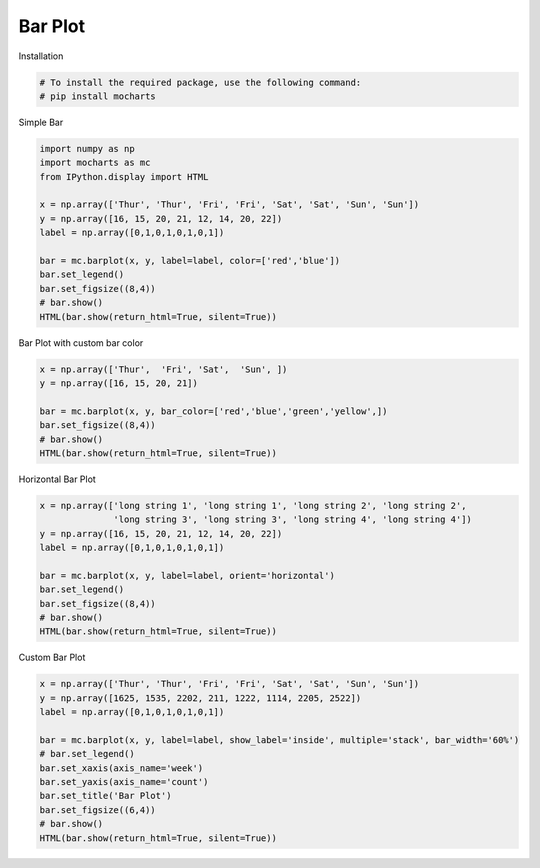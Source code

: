 
.. DO NOT EDIT.
.. THIS FILE WAS AUTOMATICALLY GENERATED BY SPHINX-GALLERY.
.. TO MAKE CHANGES, EDIT THE SOURCE PYTHON FILE:
.. "_source\auto_galleries\galleries_plots\plots_0_bar.py"
.. LINE NUMBERS ARE GIVEN BELOW.

.. only:: html

    .. note::
        :class: sphx-glr-download-link-note

        :ref:`Go to the end <sphx_glr_download__source_auto_galleries_galleries_plots_plots_0_bar.py>`
        to download the full example code.

.. rst-class:: sphx-glr-example-title

.. _sphx_glr__source_auto_galleries_galleries_plots_plots_0_bar.py:


========================================
Bar Plot
========================================

.. GENERATED FROM PYTHON SOURCE LINES 9-10

Installation

.. GENERATED FROM PYTHON SOURCE LINES 10-14

.. code-block:: Python


    # To install the required package, use the following command:
    # pip install mocharts








.. GENERATED FROM PYTHON SOURCE LINES 15-16

Simple Bar

.. GENERATED FROM PYTHON SOURCE LINES 16-31

.. code-block:: Python


    import numpy as np
    import mocharts as mc
    from IPython.display import HTML

    x = np.array(['Thur', 'Thur', 'Fri', 'Fri', 'Sat', 'Sat', 'Sun', 'Sun'])
    y = np.array([16, 15, 20, 21, 12, 14, 20, 22])
    label = np.array([0,1,0,1,0,1,0,1])

    bar = mc.barplot(x, y, label=label, color=['red','blue'])
    bar.set_legend()
    bar.set_figsize((8,4))
    # bar.show()
    HTML(bar.show(return_html=True, silent=True))






.. raw:: html

    <div class="output_subarea output_html rendered_html output_result">

                <!DOCTYPE html>
                <html lang="en" style="height: 100%">
                <head>
                <meta charset="utf-8">
                </head>
                <body style="height: 100%; margin: 0">

            
                <script type="text/javascript" src="https://cdnjs.cloudflare.com/ajax/libs/echarts/5.5.0/echarts.min.js"></script>
                <script type="text/javascript" src="https://cdnjs.cloudflare.com/ajax/libs/echarts-gl/2.0.8/echarts-gl.min.js"></script>
                <script type="text/javascript" src="https://cdnjs.cloudflare.com/ajax/libs/dat-gui/0.7.9/dat.gui.min.js"></script>
                <script type="text/javascript" src="https://cdn.jsdelivr.net/npm/echarts-wordcloud@2.1.0/dist/echarts-wordcloud.min.js"></script>
            
                <div id="1739799893.87439060.0096" style="height: 400px; width: 800px; overflow: auto"></div>
            
                <script type="text/javascript">
                var dom = document.getElementById('1739799893.87439060.0096');
                dom.innerHTML = ""
                dom.setAttribute('_echarts_instance_', '')
                var myChart = echarts.init(dom, null, {
                    renderer: 'canvas',
                    useDirtyRect: false
                    });
                var app = {};

                var option;
        option = {"chart_id": "1739799893.87439060.0096", "link_id": null, "figname": "", "title": null, "grid": {"show": true, "width": "auto", "height": "auto", "z": 2, "left": "5%", "top": "10%", "right": "20%", "bottom": "5%", "borderColor": "#ccc", "borderWidth": 1, "containLabel": true, "backgroundColor": "transparent", "changed_name_key": {"id_": "id"}}, "legend": {"show": true, "type": "plain", "width": "auto", "height": "auto", "orient": "vertical", "align": "auto", "itemWidth": 25, "itemHeight": 14, "symbolRotate": "inherit", "selectedMode": true, "padding": 5, "itemGap": 10, "z": 4, "left": "auto", "top": "10%", "right": "1%", "bottom": "auto", "borderColor": "#ccc", "borderWidth": 1, "inactiveColor": "#ccc", "inactiveBorderColor": "#ccc", "inactiveBorderWidth": "auto", "selected": {}, "textStyle": {"overflow": "truncate", "fontSize": 12}, "pageButtonItemGap": 5, "pageButtonPosition": "end", "pageFormatter": "{current}/{total}", "pageIconColor": "#2f4554", "pageIconInactiveColor": "#aaa", "pageIconSize": 15, "animationDurationUpdate": 800, "selectorItemGap": 7, "selectorButtonGap": 10}, "brush": null, "yAxis": [{"show": true, "type": "value", "position": "bottom", "name": "", "nameLocation": "center", "nameTextStyle": {"color": "black", "fontStyle": "normal", "fontWeight": "normal", "fontFamily": "sans-serif", "fontSize": 12, "backgroundColor": "", "borderType": "solid", "shadowColor": "transparent", "textBorderType": "solid", "textShadowColor": "transparent", "overflow": "none", "ellipsis": "..."}, "nameGap": "auto", "min": -2.2, "max": 24.2, "splitNumber": 5, "logBase": 10, "axisLine": {}, "axisTick": {"show": true, "alignWithLabel": "none", "interval": "auto", "length": 5}, "axisLabel": {"show": true, "margin": 8, "showMinLabel": false, "showMaxLabel": false, "fontStyle": "normal", "fontWeight": "normal", "fontFamily": "sans-serif", "fontSize": 12, "backgroundColor": "transparent", "borderType": "solid", "shadowColor": "transparent", "textBorderType": "solid", "textShadowColor": "transparent", "overflow": "none", "ellipsis": "...", "width": 40.0}, "splitLine": {"show": true, "interval": "auto"}, "splitArea": {"show": false, "interval": "auto"}, "axisPointer": {"show": false}, "dimension": "2d", "ignored": false, "changed_name_key": {"min_": "min", "max_": "max", "type_": "type", "name_": "name"}}], "xAxis": [{"show": true, "data": ["Thur", "Fri", "Sat", "Sun"], "type": "category", "position": "bottom", "name": "", "nameLocation": "center", "nameTextStyle": {"color": "black", "fontStyle": "normal", "fontWeight": "normal", "fontFamily": "sans-serif", "fontSize": 12, "backgroundColor": "", "borderType": "solid", "shadowColor": "transparent", "textBorderType": "solid", "textShadowColor": "transparent", "overflow": "none", "ellipsis": "..."}, "nameGap": 30, "splitNumber": 5, "logBase": 10, "axisLine": {}, "axisTick": {"show": true, "alignWithLabel": "none", "interval": "auto", "length": 5}, "axisLabel": {"show": true, "margin": 8, "showMinLabel": true, "fontStyle": "normal", "fontWeight": "normal", "fontFamily": "sans-serif", "fontSize": 12, "backgroundColor": "transparent", "borderType": "solid", "shadowColor": "transparent", "textBorderType": "solid", "textShadowColor": "transparent", "overflow": "none", "ellipsis": "...", "width": null}, "splitLine": {"show": true, "interval": "auto"}, "splitArea": {"show": false, "interval": "auto"}, "axisPointer": {"show": false}, "dimension": "2d", "ignored": false, "changed_name_key": {"min_": "min", "max_": "max", "type_": "type", "name_": "name"}}], "parallelAxis": null, "series": [{"type": "bar", "name": "0", "colorBy": "series", "z": 2, "legendHoverLink": true, "stack": "", "stackStrategy": "samesign", "cursor": "pointer", "clip": true, "label": {"show": false, "color": "black", "position": null, "fontSize": 12}, "itemStyle": {}, "seriesLayoutBy": "column", "data": [{"value": ["Thur", 16], "itemStyle": {"color": "red"}, "visualMap": false}, {"value": ["Fri", 20], "itemStyle": {"color": "red"}, "visualMap": false}, {"value": ["Sat", 12], "itemStyle": {"color": "red"}, "visualMap": false}, {"value": ["Sun", 20], "itemStyle": {"color": "red"}, "visualMap": false}, {"value": ["Fri", 20], "itemStyle": {"color": "red"}, "visualMap": false}, {"value": ["Sat", 12], "itemStyle": {"color": "red"}, "visualMap": false}, {"value": ["Sun", 20], "itemStyle": {"color": "red"}, "visualMap": false}, {"value": ["Thur", 16], "itemStyle": {"color": "red"}, "visualMap": false}], "animation": true, "animationThreshold": 2000, "animationDuration": 1000, "animationEasing": "cubicOut", "animationDurationUpdate": 300, "animationEasingUpdate": "cubicOut", "color": "red", "coordinateSystem": "cartesian2d", "showBackground": true, "backgroundStyle": {"color": "rgba(180, 180, 180, 0.2)"}, "barWidth": "45%", "barGap": "0", "barCategoryGap": "20%", "largeThreshold": 400, "progressive": 5000, "progressiveThreshold": 3000, "progressiveChunkMode": "mod", "orient": "vertical", "x_value": ["Thur", "Fri", "Sat", "Sun", "Fri", "Sat", "Sun", "Thur"], "tooltip_type": "axis", "hist": false, "data_value": [["Thur", "16"], ["Fri", "20"], ["Sat", "12"], ["Sun", "20"], ["Fri", "20"], ["Sat", "12"], ["Sun", "20"], ["Thur", "16"]]}, {"type": "bar", "name": "1", "colorBy": "series", "z": 2, "legendHoverLink": true, "stack": "", "stackStrategy": "samesign", "cursor": "pointer", "clip": true, "label": {"show": false, "color": "black", "position": null, "fontSize": 12}, "itemStyle": {}, "seriesLayoutBy": "column", "data": [{"value": ["Thur", 15], "itemStyle": {"color": "blue"}, "visualMap": false}, {"value": ["Fri", 21], "itemStyle": {"color": "blue"}, "visualMap": false}, {"value": ["Sat", 14], "itemStyle": {"color": "blue"}, "visualMap": false}, {"value": ["Sun", 22], "itemStyle": {"color": "blue"}, "visualMap": false}, {"value": ["Fri", 21], "itemStyle": {"color": "blue"}, "visualMap": false}, {"value": ["Sat", 14], "itemStyle": {"color": "blue"}, "visualMap": false}, {"value": ["Sun", 22], "itemStyle": {"color": "blue"}, "visualMap": false}, {"value": ["Thur", 15], "itemStyle": {"color": "blue"}, "visualMap": false}], "animation": true, "animationThreshold": 2000, "animationDuration": 1000, "animationEasing": "cubicOut", "animationDurationUpdate": 300, "animationEasingUpdate": "cubicOut", "color": "blue", "coordinateSystem": "cartesian2d", "showBackground": true, "backgroundStyle": {"color": "rgba(180, 180, 180, 0.2)"}, "barWidth": "45%", "barGap": "0", "barCategoryGap": "20%", "largeThreshold": 400, "progressive": 5000, "progressiveThreshold": 3000, "progressiveChunkMode": "mod", "orient": "vertical", "x_value": ["Thur", "Fri", "Sat", "Sun", "Fri", "Sat", "Sun", "Thur"], "tooltip_type": "axis", "hist": false, "data_value": [["Thur", "15"], ["Fri", "21"], ["Sat", "14"], ["Sun", "22"], ["Fri", "21"], ["Sat", "14"], ["Sun", "22"], ["Thur", "15"]]}], "visualMap": null, "toolbox": {"show": true, "orient": "horizontal", "itemSize": 15, "itemGap": 8, "showTitle": true, "feature": {"dataZoom": {}, "saveAsImage": {}}, "z": 2, "left": "auto", "top": "auto", "right": "1%", "bottom": "auto", "width": "auto", "height": "auto", "popup": true, "changed_name_key": {"id_": "id"}}, "tooltip": {"show": true, "custom_tooltip": false, "trigger": "item", "axisPointer": {"show": true, "type": "cross"}, "showContent": true, "triggerOn": "mousemove|click", "hideDelay": 100, "enterable": true, "renderMode": "html", "confine": true, "transitionDuration": 0.4, "borderColor": "#333", "padding": 5, "order": "seriesAsc"}, "dataZoom": null, "event": null, "graphic": null, "radar": null, "figsize": {"height": 400, "width": 800}, "color": ["#1f77b4", "#aec7e8", "#ff7f0e", "#ffbb78", "#2ca02c", "#98df8a", "#d62728", "#ff9896", "#9467bd", "#c5b0d5", "#8c564b", "#c49c94", "#e377c2", "#f7b6d2", "#7f7f7f", "#c7c7c7", "#bcbd22", "#dbdb8d", "#17becf", "#9edae5"], "save_img": false, "auto_size": true, "style": {"overflow": "auto"}, "port": "5001"};function setInnerHTML(elm, html) {
      elm.innerHTML = html;
  
      Array.from(elm.querySelectorAll("script"))
        .forEach( oldScriptEl => {
          const newScriptEl = document.createElement("script");
      
          Array.from(oldScriptEl.attributes).forEach( attr => {
            newScriptEl.setAttribute(attr.name, attr.value) 
          });
      
          const scriptText = document.createTextNode(oldScriptEl.innerHTML);
          newScriptEl.appendChild(scriptText);
      
          oldScriptEl.parentNode.replaceChild(newScriptEl, oldScriptEl);
      });
    };

    function getScreenSize(option) {
      let testRequest = new Request('http://localhost:' + option['port'] +'/function/js_result_save', {
            method: 'post',
            headers: {
              'Content-Type': 'application/json;charset=utf-8;',
              'Access-Control-Allow-Origin':'*',
              'Access-Control-Allow-Credentials': 'true',
              'Access-Control-Allow-Methods':'POST,PATCH,OPTIONS'
            },
            body: JSON.stringify({'js_func_input':{'height': screen.height, 'width': screen.width},
                                  'event_id': 'screen_size'})
          });
          fetch(testRequest).then(response => {});
      return 
    }
    function support_scientific_notation(option) {
      if (Array.isArray(option['yAxis'])) {
        for (var tar_ind = 0; tar_ind < option['yAxis'].length; tar_ind++) {
          if (option['yAxis'][tar_ind]['type'] === 'value') {
            option['yAxis'][tar_ind]['axisLabel']['formatter'] = function(val) {
              const superscripts = ['⁰', '¹', '²', '³', '⁴', '⁵', '⁶', '⁷', '⁸', '⁹','¹⁰',
                        '¹¹', '¹²', '¹³', '¹⁴', '¹⁵', '¹⁶', '¹⁷', '¹⁸', '¹⁹','²⁰',
                        '²¹', '²²', '²³', '²⁴', '²⁵', '²⁶', '²⁷', '²⁸', '²⁹'];
              function toSuperscript(val) {
                if (val.toString().length > 5 && !val.toString().includes('.')) {
                  val = Number(val).toExponential().toString();
                  if (val.includes('-')) {
                    val = val.split('-');
                    var val0 = val[0];
                    var val1 = superscripts[val[1]];
                    return val0 + '⁻' + val1
                  }
                  else if (val.includes('+')) {
                    val = val.split('+');
                    var val0 = val[0];
                    var val1 = superscripts[val[1]];
                    return val0 + '⁺' + val1
                  }
                }
                else {
                  return val
                }
              }
              return toSuperscript(val)
            }
          }
        }
      }
      else {
        if (option['yAxis']['type'] === 'value') {
          option['yAxis']['axisLabel']['formatter'] = function(val) {
            const superscripts = ['⁰', '¹', '²', '³', '⁴', '⁵', '⁶', '⁷', '⁸', '⁹','¹⁰',
                    '¹¹', '¹²', '¹³', '¹⁴', '¹⁵', '¹⁶', '¹⁷', '¹⁸', '¹⁹','²⁰',
                    '²¹', '²²', '²³', '²⁴', '²⁵', '²⁶', '²⁷', '²⁸', '²⁹'];
            function toSuperscript(val) {
              if (val.toString().length > 5 && !val.toString().includes('.')) {
                val = Number(val).toExponential().toString();
                if (val.includes('-')) {
                  val = val.split('-');
                  var val0 = val[0];
                  var val1 = superscripts[val[1]];
                  return val0 + '⁻' + val1
                }
                else if (val.includes('+')) {
                  val = val.split('+');
                  var val0 = val[0];
                  var val1 = superscripts[val[1]];
                  return val0 + '⁺' + val1
                }
              }
              else {
                return val
              }
            }
            return toSuperscript(val)
          }
        }
      };
      return option;
    };

    function auto_component_size(option) {
      if (typeof option['figsize']['width'] === 'string' || option['figsize']['width'] instanceof String) {
        if (option['figsize']['width'].includes('%')) {
          var width = 800 * (parseFloat(option['figsize']['width'].slice(0,-1)) / 100);
        }
        else if (option['figsize']['width'].includes('px')) {
          var width = parseFloat(option['figsize']['width'].slice(0,-2));
        }
      }
      else {
        var width = option['figsize']['width']
      }

      if (typeof option['figsize']['height'] === 'string' || option['figsize']['height'] instanceof String) {
        if (option['figsize']['height'].includes('%')) {
          var height = 600 * (parseFloat(option['figsize']['height'].slice(0,-1)) / 100);
        }
        else if (option['figsize']['height'].includes('px')) {
          var height = parseFloat(option['figsize']['height'].slice(0,-2));
        }
      }
      else {
        var height = option['figsize']['height']
      }

      var relative_ratio = Math.min(width / 700, height / 400)
      if ('xAxis3D' in option) {
        var keys = ['xAxis3D', 'yAxis3D', 'zAxis3D']
      }
      else {
        var keys = ['xAxis', 'yAxis']
      }
      for (single_key of keys) {
        for (var ind = 0; ind < option[single_key].length; ind++) {
          option[single_key][ind]['nameTextStyle']['fontSize'] = Math.max(7, option[single_key][ind]['nameTextStyle']['fontSize'] * relative_ratio);
          option[single_key][ind]['axisLabel']['fontSize'] = Math.max(7, option[single_key][ind]['axisLabel']['fontSize'] * relative_ratio);
        }
      }
      if (option['series']) {
        for (var ind = 0; ind < option['series'].length; ind++) {
          if (['heatmap', 'bar'].includes(option['series'][ind]['type'])) {
            if (option['series'][ind]['label']) {
              option['series'][ind]['label']['fontSize'] = Math.max(7, option['series'][ind]['label']['fontSize'] * relative_ratio);
            }
          }
        }
      }
      if (option['title']) {
        if (Array.isArray(option['title'])) {
          for (var ind = 0; ind < option['title'].length; ind++) {
            option['title'][ind]['textStyle']['fontSize'] = Math.max(9, option['title'][ind]['textStyle']['fontSize'] * relative_ratio);
          }
        }
        else {
          option['title']['textStyle']['fontSize'] = Math.max(9, option['title']['textStyle']['fontSize'] * relative_ratio);
        }
      }
      if (option['legend']) {
        option['legend']['itemHeight'] = option['legend']['itemHeight'] * relative_ratio;
        option['legend']['itemWidth'] = option['legend']['itemWidth'] * relative_ratio;
        option['legend']['textStyle']['fontSize'] = Math.max(7, option['legend']['textStyle']['fontSize'] * relative_ratio);
      }
      if (option['visualMap']) {
        option['visualMap']['itemHeight'] = option['visualMap']['itemHeight'] * relative_ratio;
        option['visualMap']['itemWidth'] = option['visualMap']['itemWidth'] * relative_ratio;
        option['visualMap']['textStyle']['fontSize'] = Math.max(7, option['visualMap']['textStyle']['fontSize'] * relative_ratio);
      }
      if (option['toolbox']) {
        option['toolbox']['itemSize'] = Math.max(8, option['toolbox']['itemSize'] * relative_ratio)
        option['toolbox']['itemGap'] = Math.max(4, option['toolbox']['itemGap'] * relative_ratio);
      }
      if (option['graphic']) {
        for (var ind = 0; ind < option['graphic'].length; ind++) {
          for (var ind2 = 0; ind2 < option['graphic'][ind]['children'].length; ind2++) {
            var new_font = Math.max(7, 12 * relative_ratio);
            option['graphic'][ind]['children'][ind2]['style']['font'] = new_font.toString() + 'px Microsoft YaHei';
          }
        }
      }
      return option;
    }

    function save_img(echarts_instance, option) {
      const base64_str = echarts_instance.getDataURL({
          pixelRatio: 2,
          backgroundColor: '#fff',
          width: option['figsize']['width'],
          height: option['figsize']['height']
      });

      let testRequest = new Request('http://localhost:' + option['port'] +'/function/js_image_save', {
        method: 'post',
        headers: {
          'Content-Type': 'application/json;charset=utf-8;',
          'Access-Control-Allow-Origin':'*',
          'Access-Control-Allow-Credentials': 'true',
          'Access-Control-Allow-Methods':'POST,PATCH,OPTIONS'
        },
        body: JSON.stringify({'figname': option['figname'],
                              'base64_str': base64_str})
      });
      fetch(testRequest).then(response => {});
    };


    function auto_axis_namegap(echarts_instance, auto_axis_list, axis_type) {
      const globalModel = echarts_instance._api.getModel()
      const figsize = globalModel.option.figsize
      const ctx = document.createElement('canvas').getContext('2d')
      if (typeof globalModel.option['figsize']['width'] === 'string' || globalModel.option['figsize']['width'] instanceof String) {
        if (globalModel.option['figsize']['width'].includes('%')) {
          var width = 800 * (parseFloat(globalModel.option['figsize']['width'].slice(0,-1)) / 100);
        }
        else if (globalModel.option['figsize']['width'].includes('px')) {
          var width = parseFloat(globalModel.option['figsize']['width'].slice(0,-2));
        }
      }
      else {
        var width = globalModel.option['figsize']['width'];
      }

      if (typeof globalModel.option['figsize']['height'] === 'string' || globalModel.option['figsize']['height'] instanceof String) {
        if (globalModel.option['figsize']['height'].includes('%')) {
          var height = 600 * (parseFloat(globalModel.option['figsize']['height'].slice(0,-1)) / 100);
        }
        else if (globalModel.option['figsize']['height'].includes('px')) {
          var height = parseFloat(globalModel.option['figsize']['height'].slice(0,-2));
        }
      }
      else {
        var height = option['figsize']['height'];
      }
      var relative_ratio = Math.min(width / 700, height / 400);
      if (axis_type==='2d') {
        const yAxisList = globalModel.option.yAxis
        const xAxisList = globalModel.option.xAxis

        for (var axis_idx of auto_axis_list) {
          const yAxis = yAxisList[axis_idx]
          const fontSize = yAxis.nameTextStyle?.fontSize ?? 12
          const fontFamily = yAxis.nameTextStyle?.fontFamily ?? 'sans-serif'
          ctx.save()
          ctx.font = fontSize.toString() + 'px' + fontFamily.toString()
  
          const yAxisComponent = globalModel.getComponent('yAxis', axis_idx)?.axis
          if (yAxis.type === 'value') {
            var labelMaxWidth = Math.min(Math.max(...yAxisComponent.getViewLabels().map(item => ctx.measureText(item.formattedLabel).width)), 30)
          }
          else {
            var labelMaxWidth = Math.max(...yAxisComponent.getViewLabels().map(item => ctx.measureText(item.formattedLabel).width))
          }
          var axisLabelMargin = yAxis.axisLabel?.margin ?? 8
          axisLabelMargin = axisLabelMargin * relative_ratio
          yAxisList[axis_idx].nameGap = labelMaxWidth + axisLabelMargin + 5 * relative_ratio
          ctx.restore()
        };
  
        for (var axis_idx of [...Array(xAxisList.length).keys()]) {
          var new_gap = Math.max(xAxisList[axis_idx].nameGap * relative_ratio, 12);
          if (figsize['height'] < 400) {
            new_gap = Math.min(20, new_gap);
          }
          xAxisList[axis_idx].nameGap = new_gap;
        }
  
        echarts_instance.setOption({
          yAxis: yAxisList,
          xAxis: xAxisList
        })
      }
      else {
        const yAxisList = globalModel.option.yAxis3D
        const xAxisList = globalModel.option.xAxis3D
        const zAxisList = globalModel.option.zAxis3D

        for (var axis_idx of auto_axis_list) {
          if (axis_idx < xAxisList.length) {
            const xAxis = xAxisList[axis_idx]
            const fontSize = xAxis.nameTextStyle?.fontSize ?? 12
            const fontFamily = xAxis.nameTextStyle?.fontFamily ?? 'sans-serif'
            ctx.save()
            ctx.font = fontSize.toString() + 'px' + fontFamily.toString()
    
            const xAxisComponent = globalModel.getComponent('xAxis3D', axis_idx)?.axis
            if (xAxis.type === 'value') {
              var labelMaxWidth = Math.min(Math.max(...xAxisComponent.getViewLabels().map(item => ctx.measureText(item.formattedLabel).width)), 30)
            }
            else {
              var labelMaxWidth = Math.max(...xAxisComponent.getViewLabels().map(item => ctx.measureText(item.formattedLabel).width))
            }
            var axisLabelMargin = xAxis.axisLabel?.margin ?? 8
            axisLabelMargin = axisLabelMargin * relative_ratio
            xAxisList[axis_idx].nameGap = labelMaxWidth + axisLabelMargin + 5 * relative_ratio
            ctx.restore()
          }
        };

        for (var axis_idx of auto_axis_list) {
          if (axis_idx < yAxisList.length) {
            const yAxis = yAxisList[axis_idx]
            const fontSize = yAxis.nameTextStyle?.fontSize ?? 12
            const fontFamily = yAxis.nameTextStyle?.fontFamily ?? 'sans-serif'
            ctx.save()
            ctx.font = fontSize.toString() + 'px' + fontFamily.toString()
    
            const yAxisComponent = globalModel.getComponent('yAxis3D', axis_idx)?.axis
            if (yAxis.type === 'value') {
              var labelMaxWidth = Math.min(Math.max(...yAxisComponent.getViewLabels().map(item => ctx.measureText(item.formattedLabel).width)), 30)
            }
            else {
              var labelMaxWidth = Math.max(...yAxisComponent.getViewLabels().map(item => ctx.measureText(item.formattedLabel).width))
            }
            var axisLabelMargin = yAxis.axisLabel?.margin ?? 8
            axisLabelMargin = axisLabelMargin * relative_ratio
            yAxisList[axis_idx].nameGap = labelMaxWidth + axisLabelMargin + 5 * relative_ratio
            ctx.restore()
          }
        };

        for (var axis_idx of auto_axis_list) {
          if (axis_idx < zAxisList.length) {
            const zAxis = zAxisList[axis_idx]
            const fontSize = zAxis.nameTextStyle?.fontSize ?? 12
            const fontFamily = zAxis.nameTextStyle?.fontFamily ?? 'sans-serif'
            ctx.save()
            ctx.font = fontSize.toString() + 'px' + fontFamily.toString()
    
            const zAxisComponent = globalModel.getComponent('zAxis3D', axis_idx)?.axis
            if (zAxis.type === 'value') {
              var labelMaxWidth = Math.min(Math.max(...zAxisComponent.getViewLabels().map(item => ctx.measureText(item.formattedLabel).width)), 30)
            }
            else {
              var labelMaxWidth = Math.max(...zAxisComponent.getViewLabels().map(item => ctx.measureText(item.formattedLabel).width))
            }
            var axisLabelMargin = zAxis.axisLabel?.margin ?? 8
            axisLabelMargin = axisLabelMargin * relative_ratio
            zAxisList[axis_idx].nameGap = labelMaxWidth + axisLabelMargin + 5 * relative_ratio
            ctx.restore()
          }
        };
        echarts_instance.setOption({
          yAxis3D: yAxisList,
          xAxis3D: xAxisList,
          zAxis3D: zAxisList
        });
        }
  
    };

    function custom_scatter_size(option) {
  
      for (var ind = 0; ind < option['series'].length; ind++) {
        if (option['series'][ind]['symbolSize'] === 'array_size') {
          var ind_ = option['series'][ind]['data_dict']['size']
          option['series'][ind]['symbolSize'] = function (data) {return data[ind_];}
        }
      }
      return option;
  
    };

    function show_scatter_label(option) {
  
      for (var ind = 0; ind < option['series'].length; ind++) {
        if (option['series'][ind]['label'] === 'show_label') {
          var ind_ = option['series'][ind]['data_dict']['label']
          option['series'][ind]['label'] = {
            show: true,
            formatter: function (params) {return params.data.value[ind_]; }
          }
        }
      }
      return option;
    };

    function hide_min_max_axis_label(option) {
      for (var ind = 0; ind < option['xAxis3D'].length; ind++) {
        if (option['xAxis3D'][ind]['type'] == 'value') {
          var x_min = option['xAxis3D'][ind]['min']
          var x_max = option['xAxis3D'][ind]['max']
          option['xAxis3D'][ind]['axisLabel']['formatter'] = function (value, index) {
            if (value==x_min || value==x_max){}
            else {return value}
          }
        }
      }
      for (var ind = 0; ind < option['yAxis3D'].length; ind++) {
        if (option['yAxis3D'][ind]['type'] == 'value') {  
          var y_min = option['yAxis3D'][ind]['min']
          var y_max = option['yAxis3D'][ind]['max']
          option['yAxis3D'][ind]['axisLabel']['formatter'] = function (value, index) {
            if (value==y_min || value==y_max){}
            else {return value}
          }
        }
      }
      for (var ind = 0; ind < option['zAxis3D'].length; ind++) {
        if (option['zAxis3D'][ind]['type'] == 'value') {
          var z_min = option['zAxis3D'][ind]['min']
          var z_max = option['zAxis3D'][ind]['max']
          option['zAxis3D'][ind]['axisLabel']['formatter'] = function (value, index) {
            if (value==z_min || value==z_max){}
            else {return value}
          }
       }
      }
      return option;
    }

    function custom_axis_label(option) {
      if (Array.isArray(option['xAxis'])) {
        for (var ind = 0; ind < option['xAxis'].length; ind++) {
          if (option['xAxis'][ind]['axisLabel']['formatter_func']) {
            var f = new Function(option['xAxis'][ind]['axisLabel']['formatter_func'].arguments,
                                 option['xAxis'][ind]['axisLabel']['formatter_func'].body)
            option['xAxis'][ind]['axisLabel']['formatter'] = f
          }
        }
      }
      else {
        if (option['xAxis']['axisLabel']['formatter_func']) {
          var f = new Function(option['xAxis']['axisLabel']['formatter_func'].arguments,
                               option['xAxis']['axisLabel']['formatter_func'].body)
          option['xAxis']['axisLabel']['formatter'] = f
        }
      }
      if (Array.isArray(option['yAxis'])) {
        for (var ind = 0; ind < option['yAxis'].length; ind++) {
          if (option['yAxis'][ind]['axisLabel']['formatter_func']) {
            var f = new Function(option['yAxis'][ind]['axisLabel']['formatter_func'].arguments,
                                 option['yAxis'][ind]['axisLabel']['formatter_func'].body)
            option['yAxis'][ind]['axisLabel']['formatter'] = f
          }
        }
      }
      else {
        if (option['yAxis']['axisLabel']['formatter_func']) {
          var f = new Function(option['yAxis']['axisLabel']['formatter_func'].arguments,
                               option['yAxis']['axisLabel']['formatter_func'].body)
          option['yAxis']['axisLabel']['formatter'] = f
        }
      }
      return option;
    }

    function custom_tooltip(option, dimension=2) {

      if (dimension === 2) {
        var xaxis_key = 'xAxis'
        var yaxis_key = 'yAxis'
      }

      else if (dimension === 3) {
        var xaxis_key = 'xAxis3D'
        var yaxis_key = 'yAxis3D'
        var zaxis_key = 'zAxis3D'
      }

      if (option['radar']) {
        var radar_names = []
        for (var ind_ = 0; ind_ < option['radar']['indicator'].length; ind_++) {
          radar_names.push(option['radar']['indicator'][ind_]['name']) 
        }
      }
  
  
      if (option[xaxis_key]['name'] !== null && option[xaxis_key]['name'] !== '' && Array.isArray(option[xaxis_key])!==true) {
        var xaxis_name = option[xaxis_key]['name'];
      }
      else {
        var xaxis_name = 'X';
      }

      if (option[yaxis_key]['name'] !== null && option[yaxis_key]['name'] !== ''&& Array.isArray(option[xaxis_key])!==true) {
        var yaxis_name = option[yaxis_key]['name'];
      }
      else {
        var yaxis_name = 'Y';
      }

      if (typeof zaxis_key !== 'undefined') {
        if (option[zaxis_key]['name'] !== ''&& Array.isArray(option[xaxis_key])!==true) {
          var zaxis_name = option[zaxis_key]['name'];
        }
        else {
          var zaxis_name = 'Z';
        }
      }
  
      if (option['tooltip']) {
        if (option['tooltip']['precision']) {
          var precision = option['tooltip']['precision']
          option['tooltip']['valueFormatter'] = (value) =>  Math.round(Number(value) * (10**precision)) / (10**precision)
        }

        for (var ind_ = 0; ind_ < option['series'].length; ind_++) {
          if (option['series'][ind_]['tooltip']) {
            if (option['series'][ind_]['tooltip']['precision']) {
              var precision = option['series'][ind_]['tooltip']['precision']
              const fix = precision_ => value => Math.round(Number(value) * (10**precision_)) / (10**precision_),
              fix_p = fix(precision);
              option['series'][ind_]['tooltip']['valueFormatter'] = function (value) {
                return fix_p(value)
              } 
            }
          }
        }

        if (option['series'].length === 1) {
          if (['scatter', 'heatmap', 'scatter3D', 'radar'].includes(option['series'][0]['type'])) {
            option['tooltip']['formatter'] = function(params) {
              if (params.seriesName.includes('series')) {
                var series_name = ''
              }
          
              else {
                var series_name = params.seriesName + '<br>'
              }
      
              if (params.seriesType === 'scatter') {
                if (option['tooltip']['custom_tooltip'] === true) {
                  formatter = series_name
                    + params.value[dimension]
                }
                else {
                  formatter = series_name
                  + xaxis_name + ': '+ Math.round(params.value[0] * 100) / 100
                  +'<br>' + yaxis_name + ': ' + Math.round(params.value[1] * 100) / 100
                }
            
              }
  
              else if (params.seriesType === 'heatmap') {
                formatter = params.name + ', ' + option['yAxis'][0]['data'][params.data[1]] + '<br> <b>' + Math.round(params.data[2] * 10000) / 10000
              }
      
              else if (params.seriesType === 'scatter3D') {
                if (option['tooltip']['custom_tooltip'] === true) {
                  formatter = series_name
                    + params.value[dimension]
                }
                else {
                  formatter = series_name
                    + xaxis_name + ': '+ Math.round(params.value[0] * 100) / 100
                    +'<br>' + yaxis_name + ': ' + Math.round(params.value[1] * 100) / 100
                    +'<br>' + zaxis_name + ': ' + Math.round(params.value[2] * 100) / 100
                }
              }
          
              else if (params.seriesType === 'radar') {
                formatter = params.name  + '<br>';
                for (var ind_ = 0; ind_ < option['radar']['indicator'].length; ind_++) {
                  if (ind_ !== option['radar']['indicator'].length - 1) {
                    formatter += radar_names[ind_] + ': ' + Math.round(params.value[ind_] * 100) / 100 + '<br>'
                  }
                  else {
                    formatter += radar_names[ind_] + ': ' + Math.round(params.value[ind_] * 100) / 100
                  }
                }
              }
            return formatter;
            }
          }
        }
        else {
          for (var out_ind_ = 0; out_ind_ < option['series'].length; out_ind_++) {
            if (['scatter', 'heatmap', 'scatter3D', 'radar'].includes(option['series'][out_ind_]['type'])) {
              if (option['series'][out_ind_]['tooltip']) {
              }
              else {
                option['series'][out_ind_]['tooltip'] = {}
              }
              option['series'][out_ind_]['tooltip']['formatter'] = function(params) {
                if (params.seriesName.includes('series')) {
                  var series_name = ''
                }
            
                else {
                  var series_name = params.seriesName + '<br>'
                }
        
                if (params.seriesType === 'scatter') {
                  if (option['tooltip']['custom_tooltip'] === true) {
                    formatter = series_name
                      + params.value[dimension]
                  }
                  else {
                    formatter = series_name
                      + xaxis_name + ': '+ Math.round(params.value[0] * 100) / 100
                      +'<br>' + yaxis_name + ': ' + Math.round(params.value[1] * 100) / 100
                  }
                }
    
                else if (params.seriesType === 'heatmap') {
                  if ('data' in option['yAxis'][option['series'][params.seriesIndex]['yAxisIndex']]) {
                    formatter = params.name + ', ' + option['yAxis'][option['series'][params.seriesIndex]['yAxisIndex']]['data'][params.data[1]] + '<br> <b>' + Math.round(params.data[2] * 10000) / 10000
                  }
                  else {
                    formatter = Math.round(params.data[2] * 10000) / 10000
                  }
                
                }
        
                else if (params.seriesType === 'scatter3D') {
                  if (option['tooltip']['custom_tooltip'] === true) {
                    formatter = series_name
                      + params.value[dimension]
                  }
                  else {
                    formatter = series_name
                      + xaxis_name + ': '+ Math.round(params.value[0] * 100) / 100
                      +'<br>' + yaxis_name + ': ' + Math.round(params.value[1] * 100) / 100
                      +'<br>' + zaxis_name + ': ' + Math.round(params.value[2] * 100) / 100
                  }
                }
            
                else if (params.seriesType === 'radar') {
                  formatter = params.name  + '<br>';
                  for (var ind_ = 0; ind_ < option['radar']['indicator'].length; ind_++) {
                    if (ind_ !== option['radar']['indicator'].length - 1) {
                      formatter += radar_names[ind_] + ': ' + Math.round(params.value[ind_] * 100) / 100 + '<br>'
                    }
                    else {
                      formatter += radar_names[ind_] + ': ' + Math.round(params.value[ind_] * 100) / 100
                    }
                  }
                }
              return formatter;
              }
            }
          }
        }
      }
      return option;
    };

    function support_brush_event(option) {
      if (option['event']['type_'] === 'brushselected') {
        if (option['link_id'] === null) {
          var link_id = option['chart_id'];
        }
        else {
          var link_id = option['link_id'];
        }
        var dom = document.getElementById(link_id);
        var bind_chart = echarts.init(dom, null, {
            renderer: 'canvas',
            useDirtyRect: false
        });
        var last_selected = [];
        bind_chart.on(option['event']['type_'], (params) => {
          var brushed = [];
          var brushComponent = params.batch[0];
          for (var sIdx = 0; sIdx < brushComponent.selected.length; sIdx++) {
            var rawIndices = brushComponent.selected[sIdx].dataIndex;
            brushed.push(rawIndices);
          }
          var brushed_all = brushed[0];

          if (JSON.stringify(last_selected) !== JSON.stringify(brushed_all)) {

            // Update memory
            let testRequest = new Request('http://localhost:' + option['port'] +'/function/js_call_python_function', {
              method: 'post',
              headers: {
                  'Content-Type': 'application/json;charset=utf-8;',
                  'Access-Control-Allow-Origin':'*',
                  'Access-Control-Allow-Credentials': 'true',
                  'Access-Control-Allow-Methods':'POST,PATCH,OPTIONS'
              },
              body: JSON.stringify({'js_func_input':{'selected': brushed_all},
                                    'event_id': option['event']['event_id']})
            });
            var dom_dict = {}
            fetch(testRequest).then(response => {
              var result = response.json();
              result.then(res => {
                dom_dict[res['link_id']] = document.getElementById(res['link_id']);
                setInnerHTML(dom_dict[res['link_id']], res['html']);
              });
            });
            last_selected = brushed_all;
          }
                            
        // bind_chart.setOption(option);
        })
      }
      return option;
    };

    function support_click_event(option) {
      if (option['event']['type_'] === 'click') {
        if (option['link_id'] === null) {
          var link_id = option['chart_id'];
        }
        else {
          var link_id = option['link_id'];
        }
        var dom = document.getElementById(link_id);
        var bind_chart = echarts.init(dom, null, {
            renderer: 'canvas',
            useDirtyRect: false
        });

        if (option['series'][0]['orient'] === 'vertical') {
          var value_idx = 0
        }
        else {
          var value_idx = 1
        }
    

        bind_chart.on(option['event']['type_'], (params) => {
          if (option['event']['task'] === 'singleselect') {
            for (var ind_2 = 0; ind_2 < option['series'][0]['data'].length; ind_2++) {
              if (option['series'][0]['data'][ind_2]['itemStyle']['color'] !== '#1f77b4') {
                option['series'][0]['data'][ind_2]['itemStyle']['color'] = '#1f77b4';
              }
            }
            var idx = option['series'][0]['x_value'].indexOf(params.value[value_idx])
            option['series'][0]['data'][idx]['itemStyle']['color'] = '#ff7f0e';

            var selected = params.value[value_idx];
          }
          else {
            console.log(params);
          }
      
          let testRequest = new Request('http://localhost:' + option['port'] +'/function/js_call_python_function', {
            method: 'post',
            headers: {
              'Content-Type': 'application/json;charset=utf-8;',
              'Access-Control-Allow-Origin':'*',
              'Access-Control-Allow-Credentials': 'true',
              'Access-Control-Allow-Methods':'POST,PATCH,OPTIONS'
            },
            body: JSON.stringify({'js_func_input':{'selected': selected},
                                  'event_id': option['event']['event_id']})
          });
          var dom_dict = {}
          fetch(testRequest).then(response => {
            var result = response.json();
            result.then(res => {
              dom_dict[res['link_id']] = document.getElementById(res['link_id']);
              setInnerHTML(dom_dict[res['link_id']], res['html']);
            });
          });
          bind_chart.setOption(option);
        });
      }
      return option;
    };function support_popup(option, height, width, inner_html) {
      option['toolbox']['feature']['myFeature'] = {
        show: true,
        title: 'Open in new window',
        icon: 'image://http://127.0.0.1:5001/resources/popup_icon',
        onclick: function (){
          var height_ = Math.min(screen.height, Math.round(1.5 * parseInt(height.slice(0,-2))))
          var width_ = Math.min(screen.width, Math.round(1.5 * parseInt(width.slice(0,-2))))
          var left = (screen.width/2)-(width_/2);
          var top = (screen.height/2)-(height_/2);
          var win = window.open('template.html', '_blank',
            `height=${height_}px, width=${width_}px, top=${top}px, left=${left}px`,
          );
          win.document.write(`${inner_html}`);
          win.document.close();
        }
      };
      return option;
    };option = support_popup(option=option, height="400px", width="800px", inner_html=`

            <html lang="en" style="height: 100%; text-align: -webkit-center; align-content: center">
            <title>MoCharts</title>
            <head> <meta charset="utf-8"> </head>
            <body style="height: 100%; margin: 0">
        
        
                <script type="text/javascript" src="https://cdnjs.cloudflare.com/ajax/libs/echarts/5.5.0/echarts.min.js"><\/script>
                <script type="text/javascript" src="https://cdnjs.cloudflare.com/ajax/libs/echarts-gl/2.0.8/echarts-gl.min.js"><\/script>
                <script type="text/javascript" src="https://cdnjs.cloudflare.com/ajax/libs/dat-gui/0.7.9/dat.gui.min.js"><\/script>
                <script type="text/javascript" src="https://cdn.jsdelivr.net/npm/echarts-wordcloud@2.1.0/dist/echarts-wordcloud.min.js"><\/script>
            

            <div id="1739799893.87439060.0096" style="height: 90%; width: 90%"></div>
            <script type="text/javascript">
                var dom = document.getElementById('1739799893.87439060.0096');
                var myChart = echarts.init(dom, null, {
                    renderer: 'canvas',
                    useDirtyRect: false
                    });
                var app = {};

                var option;
            option = {"chart_id": "1739799893.87439060.0096", "link_id": null, "figname": "", "title": null, "grid": {"show": true, "width": "auto", "height": "auto", "z": 2, "left": "5%", "top": "10%", "right": "20%", "bottom": "5%", "borderColor": "#ccc", "borderWidth": 1, "containLabel": true, "backgroundColor": "transparent", "changed_name_key": {"id_": "id"}}, "legend": {"show": true, "type": "plain", "width": "auto", "height": "auto", "orient": "vertical", "align": "auto", "itemWidth": 25, "itemHeight": 14, "symbolRotate": "inherit", "selectedMode": true, "padding": 5, "itemGap": 10, "z": 4, "left": "auto", "top": "10%", "right": "1%", "bottom": "auto", "borderColor": "#ccc", "borderWidth": 1, "inactiveColor": "#ccc", "inactiveBorderColor": "#ccc", "inactiveBorderWidth": "auto", "selected": {}, "textStyle": {"overflow": "truncate", "fontSize": 12}, "pageButtonItemGap": 5, "pageButtonPosition": "end", "pageFormatter": "{current}/{total}", "pageIconColor": "#2f4554", "pageIconInactiveColor": "#aaa", "pageIconSize": 15, "animationDurationUpdate": 800, "selectorItemGap": 7, "selectorButtonGap": 10}, "brush": null, "yAxis": [{"show": true, "type": "value", "position": "bottom", "name": "", "nameLocation": "center", "nameTextStyle": {"color": "black", "fontStyle": "normal", "fontWeight": "normal", "fontFamily": "sans-serif", "fontSize": 12, "backgroundColor": "", "borderType": "solid", "shadowColor": "transparent", "textBorderType": "solid", "textShadowColor": "transparent", "overflow": "none", "ellipsis": "..."}, "nameGap": "auto", "min": -2.2, "max": 24.2, "splitNumber": 5, "logBase": 10, "axisLine": {}, "axisTick": {"show": true, "alignWithLabel": "none", "interval": "auto", "length": 5}, "axisLabel": {"show": true, "margin": 8, "showMinLabel": false, "showMaxLabel": false, "fontStyle": "normal", "fontWeight": "normal", "fontFamily": "sans-serif", "fontSize": 12, "backgroundColor": "transparent", "borderType": "solid", "shadowColor": "transparent", "textBorderType": "solid", "textShadowColor": "transparent", "overflow": "none", "ellipsis": "...", "width": 40.0}, "splitLine": {"show": true, "interval": "auto"}, "splitArea": {"show": false, "interval": "auto"}, "axisPointer": {"show": false}, "dimension": "2d", "ignored": false, "changed_name_key": {"min_": "min", "max_": "max", "type_": "type", "name_": "name"}}], "xAxis": [{"show": true, "data": ["Thur", "Fri", "Sat", "Sun"], "type": "category", "position": "bottom", "name": "", "nameLocation": "center", "nameTextStyle": {"color": "black", "fontStyle": "normal", "fontWeight": "normal", "fontFamily": "sans-serif", "fontSize": 12, "backgroundColor": "", "borderType": "solid", "shadowColor": "transparent", "textBorderType": "solid", "textShadowColor": "transparent", "overflow": "none", "ellipsis": "..."}, "nameGap": 30, "splitNumber": 5, "logBase": 10, "axisLine": {}, "axisTick": {"show": true, "alignWithLabel": "none", "interval": "auto", "length": 5}, "axisLabel": {"show": true, "margin": 8, "showMinLabel": true, "fontStyle": "normal", "fontWeight": "normal", "fontFamily": "sans-serif", "fontSize": 12, "backgroundColor": "transparent", "borderType": "solid", "shadowColor": "transparent", "textBorderType": "solid", "textShadowColor": "transparent", "overflow": "none", "ellipsis": "...", "width": null}, "splitLine": {"show": true, "interval": "auto"}, "splitArea": {"show": false, "interval": "auto"}, "axisPointer": {"show": false}, "dimension": "2d", "ignored": false, "changed_name_key": {"min_": "min", "max_": "max", "type_": "type", "name_": "name"}}], "parallelAxis": null, "series": [{"type": "bar", "name": "0", "colorBy": "series", "z": 2, "legendHoverLink": true, "stack": "", "stackStrategy": "samesign", "cursor": "pointer", "clip": true, "label": {"show": false, "color": "black", "position": null, "fontSize": 12}, "itemStyle": {}, "seriesLayoutBy": "column", "data": [{"value": ["Thur", 16], "itemStyle": {"color": "red"}, "visualMap": false}, {"value": ["Fri", 20], "itemStyle": {"color": "red"}, "visualMap": false}, {"value": ["Sat", 12], "itemStyle": {"color": "red"}, "visualMap": false}, {"value": ["Sun", 20], "itemStyle": {"color": "red"}, "visualMap": false}, {"value": ["Fri", 20], "itemStyle": {"color": "red"}, "visualMap": false}, {"value": ["Sat", 12], "itemStyle": {"color": "red"}, "visualMap": false}, {"value": ["Sun", 20], "itemStyle": {"color": "red"}, "visualMap": false}, {"value": ["Thur", 16], "itemStyle": {"color": "red"}, "visualMap": false}], "animation": true, "animationThreshold": 2000, "animationDuration": 1000, "animationEasing": "cubicOut", "animationDurationUpdate": 300, "animationEasingUpdate": "cubicOut", "color": "red", "coordinateSystem": "cartesian2d", "showBackground": true, "backgroundStyle": {"color": "rgba(180, 180, 180, 0.2)"}, "barWidth": "45%", "barGap": "0", "barCategoryGap": "20%", "largeThreshold": 400, "progressive": 5000, "progressiveThreshold": 3000, "progressiveChunkMode": "mod", "orient": "vertical", "x_value": ["Thur", "Fri", "Sat", "Sun", "Fri", "Sat", "Sun", "Thur"], "tooltip_type": "axis", "hist": false, "data_value": [["Thur", "16"], ["Fri", "20"], ["Sat", "12"], ["Sun", "20"], ["Fri", "20"], ["Sat", "12"], ["Sun", "20"], ["Thur", "16"]]}, {"type": "bar", "name": "1", "colorBy": "series", "z": 2, "legendHoverLink": true, "stack": "", "stackStrategy": "samesign", "cursor": "pointer", "clip": true, "label": {"show": false, "color": "black", "position": null, "fontSize": 12}, "itemStyle": {}, "seriesLayoutBy": "column", "data": [{"value": ["Thur", 15], "itemStyle": {"color": "blue"}, "visualMap": false}, {"value": ["Fri", 21], "itemStyle": {"color": "blue"}, "visualMap": false}, {"value": ["Sat", 14], "itemStyle": {"color": "blue"}, "visualMap": false}, {"value": ["Sun", 22], "itemStyle": {"color": "blue"}, "visualMap": false}, {"value": ["Fri", 21], "itemStyle": {"color": "blue"}, "visualMap": false}, {"value": ["Sat", 14], "itemStyle": {"color": "blue"}, "visualMap": false}, {"value": ["Sun", 22], "itemStyle": {"color": "blue"}, "visualMap": false}, {"value": ["Thur", 15], "itemStyle": {"color": "blue"}, "visualMap": false}], "animation": true, "animationThreshold": 2000, "animationDuration": 1000, "animationEasing": "cubicOut", "animationDurationUpdate": 300, "animationEasingUpdate": "cubicOut", "color": "blue", "coordinateSystem": "cartesian2d", "showBackground": true, "backgroundStyle": {"color": "rgba(180, 180, 180, 0.2)"}, "barWidth": "45%", "barGap": "0", "barCategoryGap": "20%", "largeThreshold": 400, "progressive": 5000, "progressiveThreshold": 3000, "progressiveChunkMode": "mod", "orient": "vertical", "x_value": ["Thur", "Fri", "Sat", "Sun", "Fri", "Sat", "Sun", "Thur"], "tooltip_type": "axis", "hist": false, "data_value": [["Thur", "15"], ["Fri", "21"], ["Sat", "14"], ["Sun", "22"], ["Fri", "21"], ["Sat", "14"], ["Sun", "22"], ["Thur", "15"]]}], "visualMap": null, "toolbox": {"show": true, "orient": "horizontal", "itemSize": 15, "itemGap": 8, "showTitle": true, "feature": {"dataZoom": {}, "saveAsImage": {}}, "z": 2, "left": "auto", "top": "auto", "right": "1%", "bottom": "auto", "width": "auto", "height": "auto", "popup": true, "changed_name_key": {"id_": "id"}}, "tooltip": {"show": true, "custom_tooltip": false, "trigger": "item", "axisPointer": {"show": true, "type": "cross"}, "showContent": true, "triggerOn": "mousemove|click", "hideDelay": 100, "enterable": true, "renderMode": "html", "confine": true, "transitionDuration": 0.4, "borderColor": "#333", "padding": 5, "order": "seriesAsc"}, "dataZoom": null, "event": null, "graphic": null, "radar": null, "figsize": {"height": 400, "width": 800}, "color": ["#1f77b4", "#aec7e8", "#ff7f0e", "#ffbb78", "#2ca02c", "#98df8a", "#d62728", "#ff9896", "#9467bd", "#c5b0d5", "#8c564b", "#c49c94", "#e377c2", "#f7b6d2", "#7f7f7f", "#c7c7c7", "#bcbd22", "#dbdb8d", "#17becf", "#9edae5"], "save_img": false, "auto_size": true, "style": {"overflow": "auto"}, "port": "5001"};function setInnerHTML(elm, html) {
      elm.innerHTML = html;
  
      Array.from(elm.querySelectorAll("script"))
        .forEach( oldScriptEl => {
          const newScriptEl = document.createElement("script");
      
          Array.from(oldScriptEl.attributes).forEach( attr => {
            newScriptEl.setAttribute(attr.name, attr.value) 
          });
      
          const scriptText = document.createTextNode(oldScriptEl.innerHTML);
          newScriptEl.appendChild(scriptText);
      
          oldScriptEl.parentNode.replaceChild(newScriptEl, oldScriptEl);
      });
    };

    function getScreenSize(option) {
      let testRequest = new Request('http://localhost:' + option['port'] +'/function/js_result_save', {
            method: 'post',
            headers: {
              'Content-Type': 'application/json;charset=utf-8;',
              'Access-Control-Allow-Origin':'*',
              'Access-Control-Allow-Credentials': 'true',
              'Access-Control-Allow-Methods':'POST,PATCH,OPTIONS'
            },
            body: JSON.stringify({'js_func_input':{'height': screen.height, 'width': screen.width},
                                  'event_id': 'screen_size'})
          });
          fetch(testRequest).then(response => {});
      return 
    }
    function support_scientific_notation(option) {
      if (Array.isArray(option['yAxis'])) {
        for (var tar_ind = 0; tar_ind < option['yAxis'].length; tar_ind++) {
          if (option['yAxis'][tar_ind]['type'] === 'value') {
            option['yAxis'][tar_ind]['axisLabel']['formatter'] = function(val) {
              const superscripts = ['⁰', '¹', '²', '³', '⁴', '⁵', '⁶', '⁷', '⁸', '⁹','¹⁰',
                        '¹¹', '¹²', '¹³', '¹⁴', '¹⁵', '¹⁶', '¹⁷', '¹⁸', '¹⁹','²⁰',
                        '²¹', '²²', '²³', '²⁴', '²⁵', '²⁶', '²⁷', '²⁸', '²⁹'];
              function toSuperscript(val) {
                if (val.toString().length > 5 && !val.toString().includes('.')) {
                  val = Number(val).toExponential().toString();
                  if (val.includes('-')) {
                    val = val.split('-');
                    var val0 = val[0];
                    var val1 = superscripts[val[1]];
                    return val0 + '⁻' + val1
                  }
                  else if (val.includes('+')) {
                    val = val.split('+');
                    var val0 = val[0];
                    var val1 = superscripts[val[1]];
                    return val0 + '⁺' + val1
                  }
                }
                else {
                  return val
                }
              }
              return toSuperscript(val)
            }
          }
        }
      }
      else {
        if (option['yAxis']['type'] === 'value') {
          option['yAxis']['axisLabel']['formatter'] = function(val) {
            const superscripts = ['⁰', '¹', '²', '³', '⁴', '⁵', '⁶', '⁷', '⁸', '⁹','¹⁰',
                    '¹¹', '¹²', '¹³', '¹⁴', '¹⁵', '¹⁶', '¹⁷', '¹⁸', '¹⁹','²⁰',
                    '²¹', '²²', '²³', '²⁴', '²⁵', '²⁶', '²⁷', '²⁸', '²⁹'];
            function toSuperscript(val) {
              if (val.toString().length > 5 && !val.toString().includes('.')) {
                val = Number(val).toExponential().toString();
                if (val.includes('-')) {
                  val = val.split('-');
                  var val0 = val[0];
                  var val1 = superscripts[val[1]];
                  return val0 + '⁻' + val1
                }
                else if (val.includes('+')) {
                  val = val.split('+');
                  var val0 = val[0];
                  var val1 = superscripts[val[1]];
                  return val0 + '⁺' + val1
                }
              }
              else {
                return val
              }
            }
            return toSuperscript(val)
          }
        }
      };
      return option;
    };

    function auto_component_size(option) {
      if (typeof option['figsize']['width'] === 'string' || option['figsize']['width'] instanceof String) {
        if (option['figsize']['width'].includes('%')) {
          var width = 800 * (parseFloat(option['figsize']['width'].slice(0,-1)) / 100);
        }
        else if (option['figsize']['width'].includes('px')) {
          var width = parseFloat(option['figsize']['width'].slice(0,-2));
        }
      }
      else {
        var width = option['figsize']['width']
      }

      if (typeof option['figsize']['height'] === 'string' || option['figsize']['height'] instanceof String) {
        if (option['figsize']['height'].includes('%')) {
          var height = 600 * (parseFloat(option['figsize']['height'].slice(0,-1)) / 100);
        }
        else if (option['figsize']['height'].includes('px')) {
          var height = parseFloat(option['figsize']['height'].slice(0,-2));
        }
      }
      else {
        var height = option['figsize']['height']
      }

      var relative_ratio = Math.min(width / 700, height / 400)
      if ('xAxis3D' in option) {
        var keys = ['xAxis3D', 'yAxis3D', 'zAxis3D']
      }
      else {
        var keys = ['xAxis', 'yAxis']
      }
      for (single_key of keys) {
        for (var ind = 0; ind < option[single_key].length; ind++) {
          option[single_key][ind]['nameTextStyle']['fontSize'] = Math.max(7, option[single_key][ind]['nameTextStyle']['fontSize'] * relative_ratio);
          option[single_key][ind]['axisLabel']['fontSize'] = Math.max(7, option[single_key][ind]['axisLabel']['fontSize'] * relative_ratio);
        }
      }
      if (option['series']) {
        for (var ind = 0; ind < option['series'].length; ind++) {
          if (['heatmap', 'bar'].includes(option['series'][ind]['type'])) {
            if (option['series'][ind]['label']) {
              option['series'][ind]['label']['fontSize'] = Math.max(7, option['series'][ind]['label']['fontSize'] * relative_ratio);
            }
          }
        }
      }
      if (option['title']) {
        if (Array.isArray(option['title'])) {
          for (var ind = 0; ind < option['title'].length; ind++) {
            option['title'][ind]['textStyle']['fontSize'] = Math.max(9, option['title'][ind]['textStyle']['fontSize'] * relative_ratio);
          }
        }
        else {
          option['title']['textStyle']['fontSize'] = Math.max(9, option['title']['textStyle']['fontSize'] * relative_ratio);
        }
      }
      if (option['legend']) {
        option['legend']['itemHeight'] = option['legend']['itemHeight'] * relative_ratio;
        option['legend']['itemWidth'] = option['legend']['itemWidth'] * relative_ratio;
        option['legend']['textStyle']['fontSize'] = Math.max(7, option['legend']['textStyle']['fontSize'] * relative_ratio);
      }
      if (option['visualMap']) {
        option['visualMap']['itemHeight'] = option['visualMap']['itemHeight'] * relative_ratio;
        option['visualMap']['itemWidth'] = option['visualMap']['itemWidth'] * relative_ratio;
        option['visualMap']['textStyle']['fontSize'] = Math.max(7, option['visualMap']['textStyle']['fontSize'] * relative_ratio);
      }
      if (option['toolbox']) {
        option['toolbox']['itemSize'] = Math.max(8, option['toolbox']['itemSize'] * relative_ratio)
        option['toolbox']['itemGap'] = Math.max(4, option['toolbox']['itemGap'] * relative_ratio);
      }
      if (option['graphic']) {
        for (var ind = 0; ind < option['graphic'].length; ind++) {
          for (var ind2 = 0; ind2 < option['graphic'][ind]['children'].length; ind2++) {
            var new_font = Math.max(7, 12 * relative_ratio);
            option['graphic'][ind]['children'][ind2]['style']['font'] = new_font.toString() + 'px Microsoft YaHei';
          }
        }
      }
      return option;
    }

    function save_img(echarts_instance, option) {
      const base64_str = echarts_instance.getDataURL({
          pixelRatio: 2,
          backgroundColor: '#fff',
          width: option['figsize']['width'],
          height: option['figsize']['height']
      });

      let testRequest = new Request('http://localhost:' + option['port'] +'/function/js_image_save', {
        method: 'post',
        headers: {
          'Content-Type': 'application/json;charset=utf-8;',
          'Access-Control-Allow-Origin':'*',
          'Access-Control-Allow-Credentials': 'true',
          'Access-Control-Allow-Methods':'POST,PATCH,OPTIONS'
        },
        body: JSON.stringify({'figname': option['figname'],
                              'base64_str': base64_str})
      });
      fetch(testRequest).then(response => {});
    };


    function auto_axis_namegap(echarts_instance, auto_axis_list, axis_type) {
      const globalModel = echarts_instance._api.getModel()
      const figsize = globalModel.option.figsize
      const ctx = document.createElement('canvas').getContext('2d')
      if (typeof globalModel.option['figsize']['width'] === 'string' || globalModel.option['figsize']['width'] instanceof String) {
        if (globalModel.option['figsize']['width'].includes('%')) {
          var width = 800 * (parseFloat(globalModel.option['figsize']['width'].slice(0,-1)) / 100);
        }
        else if (globalModel.option['figsize']['width'].includes('px')) {
          var width = parseFloat(globalModel.option['figsize']['width'].slice(0,-2));
        }
      }
      else {
        var width = globalModel.option['figsize']['width'];
      }

      if (typeof globalModel.option['figsize']['height'] === 'string' || globalModel.option['figsize']['height'] instanceof String) {
        if (globalModel.option['figsize']['height'].includes('%')) {
          var height = 600 * (parseFloat(globalModel.option['figsize']['height'].slice(0,-1)) / 100);
        }
        else if (globalModel.option['figsize']['height'].includes('px')) {
          var height = parseFloat(globalModel.option['figsize']['height'].slice(0,-2));
        }
      }
      else {
        var height = option['figsize']['height'];
      }
      var relative_ratio = Math.min(width / 700, height / 400);
      if (axis_type==='2d') {
        const yAxisList = globalModel.option.yAxis
        const xAxisList = globalModel.option.xAxis

        for (var axis_idx of auto_axis_list) {
          const yAxis = yAxisList[axis_idx]
          const fontSize = yAxis.nameTextStyle?.fontSize ?? 12
          const fontFamily = yAxis.nameTextStyle?.fontFamily ?? 'sans-serif'
          ctx.save()
          ctx.font = fontSize.toString() + 'px' + fontFamily.toString()
  
          const yAxisComponent = globalModel.getComponent('yAxis', axis_idx)?.axis
          if (yAxis.type === 'value') {
            var labelMaxWidth = Math.min(Math.max(...yAxisComponent.getViewLabels().map(item => ctx.measureText(item.formattedLabel).width)), 30)
          }
          else {
            var labelMaxWidth = Math.max(...yAxisComponent.getViewLabels().map(item => ctx.measureText(item.formattedLabel).width))
          }
          var axisLabelMargin = yAxis.axisLabel?.margin ?? 8
          axisLabelMargin = axisLabelMargin * relative_ratio
          yAxisList[axis_idx].nameGap = labelMaxWidth + axisLabelMargin + 5 * relative_ratio
          ctx.restore()
        };
  
        for (var axis_idx of [...Array(xAxisList.length).keys()]) {
          var new_gap = Math.max(xAxisList[axis_idx].nameGap * relative_ratio, 12);
          if (figsize['height'] < 400) {
            new_gap = Math.min(20, new_gap);
          }
          xAxisList[axis_idx].nameGap = new_gap;
        }
  
        echarts_instance.setOption({
          yAxis: yAxisList,
          xAxis: xAxisList
        })
      }
      else {
        const yAxisList = globalModel.option.yAxis3D
        const xAxisList = globalModel.option.xAxis3D
        const zAxisList = globalModel.option.zAxis3D

        for (var axis_idx of auto_axis_list) {
          if (axis_idx < xAxisList.length) {
            const xAxis = xAxisList[axis_idx]
            const fontSize = xAxis.nameTextStyle?.fontSize ?? 12
            const fontFamily = xAxis.nameTextStyle?.fontFamily ?? 'sans-serif'
            ctx.save()
            ctx.font = fontSize.toString() + 'px' + fontFamily.toString()
    
            const xAxisComponent = globalModel.getComponent('xAxis3D', axis_idx)?.axis
            if (xAxis.type === 'value') {
              var labelMaxWidth = Math.min(Math.max(...xAxisComponent.getViewLabels().map(item => ctx.measureText(item.formattedLabel).width)), 30)
            }
            else {
              var labelMaxWidth = Math.max(...xAxisComponent.getViewLabels().map(item => ctx.measureText(item.formattedLabel).width))
            }
            var axisLabelMargin = xAxis.axisLabel?.margin ?? 8
            axisLabelMargin = axisLabelMargin * relative_ratio
            xAxisList[axis_idx].nameGap = labelMaxWidth + axisLabelMargin + 5 * relative_ratio
            ctx.restore()
          }
        };

        for (var axis_idx of auto_axis_list) {
          if (axis_idx < yAxisList.length) {
            const yAxis = yAxisList[axis_idx]
            const fontSize = yAxis.nameTextStyle?.fontSize ?? 12
            const fontFamily = yAxis.nameTextStyle?.fontFamily ?? 'sans-serif'
            ctx.save()
            ctx.font = fontSize.toString() + 'px' + fontFamily.toString()
    
            const yAxisComponent = globalModel.getComponent('yAxis3D', axis_idx)?.axis
            if (yAxis.type === 'value') {
              var labelMaxWidth = Math.min(Math.max(...yAxisComponent.getViewLabels().map(item => ctx.measureText(item.formattedLabel).width)), 30)
            }
            else {
              var labelMaxWidth = Math.max(...yAxisComponent.getViewLabels().map(item => ctx.measureText(item.formattedLabel).width))
            }
            var axisLabelMargin = yAxis.axisLabel?.margin ?? 8
            axisLabelMargin = axisLabelMargin * relative_ratio
            yAxisList[axis_idx].nameGap = labelMaxWidth + axisLabelMargin + 5 * relative_ratio
            ctx.restore()
          }
        };

        for (var axis_idx of auto_axis_list) {
          if (axis_idx < zAxisList.length) {
            const zAxis = zAxisList[axis_idx]
            const fontSize = zAxis.nameTextStyle?.fontSize ?? 12
            const fontFamily = zAxis.nameTextStyle?.fontFamily ?? 'sans-serif'
            ctx.save()
            ctx.font = fontSize.toString() + 'px' + fontFamily.toString()
    
            const zAxisComponent = globalModel.getComponent('zAxis3D', axis_idx)?.axis
            if (zAxis.type === 'value') {
              var labelMaxWidth = Math.min(Math.max(...zAxisComponent.getViewLabels().map(item => ctx.measureText(item.formattedLabel).width)), 30)
            }
            else {
              var labelMaxWidth = Math.max(...zAxisComponent.getViewLabels().map(item => ctx.measureText(item.formattedLabel).width))
            }
            var axisLabelMargin = zAxis.axisLabel?.margin ?? 8
            axisLabelMargin = axisLabelMargin * relative_ratio
            zAxisList[axis_idx].nameGap = labelMaxWidth + axisLabelMargin + 5 * relative_ratio
            ctx.restore()
          }
        };
        echarts_instance.setOption({
          yAxis3D: yAxisList,
          xAxis3D: xAxisList,
          zAxis3D: zAxisList
        });
        }
  
    };

    function custom_scatter_size(option) {
  
      for (var ind = 0; ind < option['series'].length; ind++) {
        if (option['series'][ind]['symbolSize'] === 'array_size') {
          var ind_ = option['series'][ind]['data_dict']['size']
          option['series'][ind]['symbolSize'] = function (data) {return data[ind_];}
        }
      }
      return option;
  
    };

    function show_scatter_label(option) {
  
      for (var ind = 0; ind < option['series'].length; ind++) {
        if (option['series'][ind]['label'] === 'show_label') {
          var ind_ = option['series'][ind]['data_dict']['label']
          option['series'][ind]['label'] = {
            show: true,
            formatter: function (params) {return params.data.value[ind_]; }
          }
        }
      }
      return option;
    };

    function hide_min_max_axis_label(option) {
      for (var ind = 0; ind < option['xAxis3D'].length; ind++) {
        if (option['xAxis3D'][ind]['type'] == 'value') {
          var x_min = option['xAxis3D'][ind]['min']
          var x_max = option['xAxis3D'][ind]['max']
          option['xAxis3D'][ind]['axisLabel']['formatter'] = function (value, index) {
            if (value==x_min || value==x_max){}
            else {return value}
          }
        }
      }
      for (var ind = 0; ind < option['yAxis3D'].length; ind++) {
        if (option['yAxis3D'][ind]['type'] == 'value') {  
          var y_min = option['yAxis3D'][ind]['min']
          var y_max = option['yAxis3D'][ind]['max']
          option['yAxis3D'][ind]['axisLabel']['formatter'] = function (value, index) {
            if (value==y_min || value==y_max){}
            else {return value}
          }
        }
      }
      for (var ind = 0; ind < option['zAxis3D'].length; ind++) {
        if (option['zAxis3D'][ind]['type'] == 'value') {
          var z_min = option['zAxis3D'][ind]['min']
          var z_max = option['zAxis3D'][ind]['max']
          option['zAxis3D'][ind]['axisLabel']['formatter'] = function (value, index) {
            if (value==z_min || value==z_max){}
            else {return value}
          }
       }
      }
      return option;
    }

    function custom_axis_label(option) {
      if (Array.isArray(option['xAxis'])) {
        for (var ind = 0; ind < option['xAxis'].length; ind++) {
          if (option['xAxis'][ind]['axisLabel']['formatter_func']) {
            var f = new Function(option['xAxis'][ind]['axisLabel']['formatter_func'].arguments,
                                 option['xAxis'][ind]['axisLabel']['formatter_func'].body)
            option['xAxis'][ind]['axisLabel']['formatter'] = f
          }
        }
      }
      else {
        if (option['xAxis']['axisLabel']['formatter_func']) {
          var f = new Function(option['xAxis']['axisLabel']['formatter_func'].arguments,
                               option['xAxis']['axisLabel']['formatter_func'].body)
          option['xAxis']['axisLabel']['formatter'] = f
        }
      }
      if (Array.isArray(option['yAxis'])) {
        for (var ind = 0; ind < option['yAxis'].length; ind++) {
          if (option['yAxis'][ind]['axisLabel']['formatter_func']) {
            var f = new Function(option['yAxis'][ind]['axisLabel']['formatter_func'].arguments,
                                 option['yAxis'][ind]['axisLabel']['formatter_func'].body)
            option['yAxis'][ind]['axisLabel']['formatter'] = f
          }
        }
      }
      else {
        if (option['yAxis']['axisLabel']['formatter_func']) {
          var f = new Function(option['yAxis']['axisLabel']['formatter_func'].arguments,
                               option['yAxis']['axisLabel']['formatter_func'].body)
          option['yAxis']['axisLabel']['formatter'] = f
        }
      }
      return option;
    }

    function custom_tooltip(option, dimension=2) {

      if (dimension === 2) {
        var xaxis_key = 'xAxis'
        var yaxis_key = 'yAxis'
      }

      else if (dimension === 3) {
        var xaxis_key = 'xAxis3D'
        var yaxis_key = 'yAxis3D'
        var zaxis_key = 'zAxis3D'
      }

      if (option['radar']) {
        var radar_names = []
        for (var ind_ = 0; ind_ < option['radar']['indicator'].length; ind_++) {
          radar_names.push(option['radar']['indicator'][ind_]['name']) 
        }
      }
  
  
      if (option[xaxis_key]['name'] !== null && option[xaxis_key]['name'] !== '' && Array.isArray(option[xaxis_key])!==true) {
        var xaxis_name = option[xaxis_key]['name'];
      }
      else {
        var xaxis_name = 'X';
      }

      if (option[yaxis_key]['name'] !== null && option[yaxis_key]['name'] !== ''&& Array.isArray(option[xaxis_key])!==true) {
        var yaxis_name = option[yaxis_key]['name'];
      }
      else {
        var yaxis_name = 'Y';
      }

      if (typeof zaxis_key !== 'undefined') {
        if (option[zaxis_key]['name'] !== ''&& Array.isArray(option[xaxis_key])!==true) {
          var zaxis_name = option[zaxis_key]['name'];
        }
        else {
          var zaxis_name = 'Z';
        }
      }
  
      if (option['tooltip']) {
        if (option['tooltip']['precision']) {
          var precision = option['tooltip']['precision']
          option['tooltip']['valueFormatter'] = (value) =>  Math.round(Number(value) * (10**precision)) / (10**precision)
        }

        for (var ind_ = 0; ind_ < option['series'].length; ind_++) {
          if (option['series'][ind_]['tooltip']) {
            if (option['series'][ind_]['tooltip']['precision']) {
              var precision = option['series'][ind_]['tooltip']['precision']
              const fix = precision_ => value => Math.round(Number(value) * (10**precision_)) / (10**precision_),
              fix_p = fix(precision);
              option['series'][ind_]['tooltip']['valueFormatter'] = function (value) {
                return fix_p(value)
              } 
            }
          }
        }

        if (option['series'].length === 1) {
          if (['scatter', 'heatmap', 'scatter3D', 'radar'].includes(option['series'][0]['type'])) {
            option['tooltip']['formatter'] = function(params) {
              if (params.seriesName.includes('series')) {
                var series_name = ''
              }
          
              else {
                var series_name = params.seriesName + '<br>'
              }
      
              if (params.seriesType === 'scatter') {
                if (option['tooltip']['custom_tooltip'] === true) {
                  formatter = series_name
                    + params.value[dimension]
                }
                else {
                  formatter = series_name
                  + xaxis_name + ': '+ Math.round(params.value[0] * 100) / 100
                  +'<br>' + yaxis_name + ': ' + Math.round(params.value[1] * 100) / 100
                }
            
              }
  
              else if (params.seriesType === 'heatmap') {
                formatter = params.name + ', ' + option['yAxis'][0]['data'][params.data[1]] + '<br> <b>' + Math.round(params.data[2] * 10000) / 10000
              }
      
              else if (params.seriesType === 'scatter3D') {
                if (option['tooltip']['custom_tooltip'] === true) {
                  formatter = series_name
                    + params.value[dimension]
                }
                else {
                  formatter = series_name
                    + xaxis_name + ': '+ Math.round(params.value[0] * 100) / 100
                    +'<br>' + yaxis_name + ': ' + Math.round(params.value[1] * 100) / 100
                    +'<br>' + zaxis_name + ': ' + Math.round(params.value[2] * 100) / 100
                }
              }
          
              else if (params.seriesType === 'radar') {
                formatter = params.name  + '<br>';
                for (var ind_ = 0; ind_ < option['radar']['indicator'].length; ind_++) {
                  if (ind_ !== option['radar']['indicator'].length - 1) {
                    formatter += radar_names[ind_] + ': ' + Math.round(params.value[ind_] * 100) / 100 + '<br>'
                  }
                  else {
                    formatter += radar_names[ind_] + ': ' + Math.round(params.value[ind_] * 100) / 100
                  }
                }
              }
            return formatter;
            }
          }
        }
        else {
          for (var out_ind_ = 0; out_ind_ < option['series'].length; out_ind_++) {
            if (['scatter', 'heatmap', 'scatter3D', 'radar'].includes(option['series'][out_ind_]['type'])) {
              if (option['series'][out_ind_]['tooltip']) {
              }
              else {
                option['series'][out_ind_]['tooltip'] = {}
              }
              option['series'][out_ind_]['tooltip']['formatter'] = function(params) {
                if (params.seriesName.includes('series')) {
                  var series_name = ''
                }
            
                else {
                  var series_name = params.seriesName + '<br>'
                }
        
                if (params.seriesType === 'scatter') {
                  if (option['tooltip']['custom_tooltip'] === true) {
                    formatter = series_name
                      + params.value[dimension]
                  }
                  else {
                    formatter = series_name
                      + xaxis_name + ': '+ Math.round(params.value[0] * 100) / 100
                      +'<br>' + yaxis_name + ': ' + Math.round(params.value[1] * 100) / 100
                  }
                }
    
                else if (params.seriesType === 'heatmap') {
                  if ('data' in option['yAxis'][option['series'][params.seriesIndex]['yAxisIndex']]) {
                    formatter = params.name + ', ' + option['yAxis'][option['series'][params.seriesIndex]['yAxisIndex']]['data'][params.data[1]] + '<br> <b>' + Math.round(params.data[2] * 10000) / 10000
                  }
                  else {
                    formatter = Math.round(params.data[2] * 10000) / 10000
                  }
                
                }
        
                else if (params.seriesType === 'scatter3D') {
                  if (option['tooltip']['custom_tooltip'] === true) {
                    formatter = series_name
                      + params.value[dimension]
                  }
                  else {
                    formatter = series_name
                      + xaxis_name + ': '+ Math.round(params.value[0] * 100) / 100
                      +'<br>' + yaxis_name + ': ' + Math.round(params.value[1] * 100) / 100
                      +'<br>' + zaxis_name + ': ' + Math.round(params.value[2] * 100) / 100
                  }
                }
            
                else if (params.seriesType === 'radar') {
                  formatter = params.name  + '<br>';
                  for (var ind_ = 0; ind_ < option['radar']['indicator'].length; ind_++) {
                    if (ind_ !== option['radar']['indicator'].length - 1) {
                      formatter += radar_names[ind_] + ': ' + Math.round(params.value[ind_] * 100) / 100 + '<br>'
                    }
                    else {
                      formatter += radar_names[ind_] + ': ' + Math.round(params.value[ind_] * 100) / 100
                    }
                  }
                }
              return formatter;
              }
            }
          }
        }
      }
      return option;
    };

    function support_brush_event(option) {
      if (option['event']['type_'] === 'brushselected') {
        if (option['link_id'] === null) {
          var link_id = option['chart_id'];
        }
        else {
          var link_id = option['link_id'];
        }
        var dom = document.getElementById(link_id);
        var bind_chart = echarts.init(dom, null, {
            renderer: 'canvas',
            useDirtyRect: false
        });
        var last_selected = [];
        bind_chart.on(option['event']['type_'], (params) => {
          var brushed = [];
          var brushComponent = params.batch[0];
          for (var sIdx = 0; sIdx < brushComponent.selected.length; sIdx++) {
            var rawIndices = brushComponent.selected[sIdx].dataIndex;
            brushed.push(rawIndices);
          }
          var brushed_all = brushed[0];

          if (JSON.stringify(last_selected) !== JSON.stringify(brushed_all)) {

            // Update memory
            let testRequest = new Request('http://localhost:' + option['port'] +'/function/js_call_python_function', {
              method: 'post',
              headers: {
                  'Content-Type': 'application/json;charset=utf-8;',
                  'Access-Control-Allow-Origin':'*',
                  'Access-Control-Allow-Credentials': 'true',
                  'Access-Control-Allow-Methods':'POST,PATCH,OPTIONS'
              },
              body: JSON.stringify({'js_func_input':{'selected': brushed_all},
                                    'event_id': option['event']['event_id']})
            });
            var dom_dict = {}
            fetch(testRequest).then(response => {
              var result = response.json();
              result.then(res => {
                dom_dict[res['link_id']] = document.getElementById(res['link_id']);
                setInnerHTML(dom_dict[res['link_id']], res['html']);
              });
            });
            last_selected = brushed_all;
          }
                            
        // bind_chart.setOption(option);
        })
      }
      return option;
    };

    function support_click_event(option) {
      if (option['event']['type_'] === 'click') {
        if (option['link_id'] === null) {
          var link_id = option['chart_id'];
        }
        else {
          var link_id = option['link_id'];
        }
        var dom = document.getElementById(link_id);
        var bind_chart = echarts.init(dom, null, {
            renderer: 'canvas',
            useDirtyRect: false
        });

        if (option['series'][0]['orient'] === 'vertical') {
          var value_idx = 0
        }
        else {
          var value_idx = 1
        }
    

        bind_chart.on(option['event']['type_'], (params) => {
          if (option['event']['task'] === 'singleselect') {
            for (var ind_2 = 0; ind_2 < option['series'][0]['data'].length; ind_2++) {
              if (option['series'][0]['data'][ind_2]['itemStyle']['color'] !== '#1f77b4') {
                option['series'][0]['data'][ind_2]['itemStyle']['color'] = '#1f77b4';
              }
            }
            var idx = option['series'][0]['x_value'].indexOf(params.value[value_idx])
            option['series'][0]['data'][idx]['itemStyle']['color'] = '#ff7f0e';

            var selected = params.value[value_idx];
          }
          else {
            console.log(params);
          }
      
          let testRequest = new Request('http://localhost:' + option['port'] +'/function/js_call_python_function', {
            method: 'post',
            headers: {
              'Content-Type': 'application/json;charset=utf-8;',
              'Access-Control-Allow-Origin':'*',
              'Access-Control-Allow-Credentials': 'true',
              'Access-Control-Allow-Methods':'POST,PATCH,OPTIONS'
            },
            body: JSON.stringify({'js_func_input':{'selected': selected},
                                  'event_id': option['event']['event_id']})
          });
          var dom_dict = {}
          fetch(testRequest).then(response => {
            var result = response.json();
            result.then(res => {
              dom_dict[res['link_id']] = document.getElementById(res['link_id']);
              setInnerHTML(dom_dict[res['link_id']], res['html']);
            });
          });
          bind_chart.setOption(option);
        });
      }
      return option;
    };option = support_scientific_notation(option=option);option = custom_tooltip(option=option, dimension=2);option = custom_axis_label(option=option);option = auto_component_size(option=option);getScreenSize(option=option);

                myChart.setOption(option);
                window.addEventListener('resize', function () {
                    myChart.resize();
                    var option_copy = JSON.parse(JSON.stringify(option));
                    option_copy['figsize']['height'] = myChart.getHeight();
                    option_copy['figsize']['width'] = myChart.getWidth();
                    // option_copy = auto_component_size(option_copy);
                    myChart.setOption(option_copy);
                });
            <\/script>
            </body>
            </html>
        <style>
    .dg.main.taller-than-window .close-button {
        border-top: 1px solid #ddd;
    }

    .dg.main .close-button {
        background-color: #e8e8e8;
    }
 
    .dg.main .close-button:hover {
        background-color: #ddd;
    }

    .dg {
        color: #555;
        text-shadow: none !important;
    }

    .dg.main::-webkit-scrollbar {
        background: #fafafa;
    }

    .dg.main::-webkit-scrollbar-thumb {
        background: #bbb;
    }
 
    .dg li:not(.folder) {
        background: #fafafa;
        border-bottom: 1px solid #ddd;
    }
 
    .dg li.save-row .button {
        text-shadow: none !important;
    }

    .dg li.title {
        background: #e8e8e8 url(data:image/gif;base64,R0lGODlhBQAFAJEAAP////Pz8////////yH5BAEAAAIALAAAAAAFAAUAAAIIlI+hKgFxoCgAOw==) 6px 10px no-repeat;
    }

    .dg .cr.function:hover,.dg .cr.boolean:hover {
        background: #fff;
    }
 
    .dg .c input[type=text] {
        background: #e9e9e9;
    }
 
    .dg .c input[type=text]:hover {
        background: #eee;
    }
 
    .dg .c input[type=text]:focus {
        background: #eee;
        color: #555;
    }
 
    .dg .c .slider {
        background: #e9e9e9;
    }

    .dg .c .slider:hover {
        background: #eee;
    }<\/style>`);option = support_scientific_notation(option=option);option = custom_tooltip(option=option, dimension=2);option = custom_axis_label(option=option);option = auto_component_size(option=option);getScreenSize(option=option);

                if (option && typeof option === 'object') {
                    myChart.setOption(option);
                    }

                auto_axis_namegap(echarts_instance=myChart, auto_axis_list=[0], axis_type="2d");

            </script>
            </body>
            </html>
    
    </div>
    <br />
    <br />

.. GENERATED FROM PYTHON SOURCE LINES 32-33

Bar Plot with custom bar color

.. GENERATED FROM PYTHON SOURCE LINES 33-42

.. code-block:: Python


    x = np.array(['Thur',  'Fri', 'Sat',  'Sun', ])
    y = np.array([16, 15, 20, 21])

    bar = mc.barplot(x, y, bar_color=['red','blue','green','yellow',])
    bar.set_figsize((8,4))
    # bar.show()
    HTML(bar.show(return_html=True, silent=True))






.. raw:: html

    <div class="output_subarea output_html rendered_html output_result">

                <!DOCTYPE html>
                <html lang="en" style="height: 100%">
                <head>
                <meta charset="utf-8">
                </head>
                <body style="height: 100%; margin: 0">

            
                <script type="text/javascript" src="https://cdnjs.cloudflare.com/ajax/libs/echarts/5.5.0/echarts.min.js"></script>
                <script type="text/javascript" src="https://cdnjs.cloudflare.com/ajax/libs/echarts-gl/2.0.8/echarts-gl.min.js"></script>
                <script type="text/javascript" src="https://cdnjs.cloudflare.com/ajax/libs/dat-gui/0.7.9/dat.gui.min.js"></script>
                <script type="text/javascript" src="https://cdn.jsdelivr.net/npm/echarts-wordcloud@2.1.0/dist/echarts-wordcloud.min.js"></script>
            
                <div id="1739799893.890450.2331" style="height: 400px; width: 800px; overflow: auto"></div>
            
                <script type="text/javascript">
                var dom = document.getElementById('1739799893.890450.2331');
                dom.innerHTML = ""
                dom.setAttribute('_echarts_instance_', '')
                var myChart = echarts.init(dom, null, {
                    renderer: 'canvas',
                    useDirtyRect: false
                    });
                var app = {};

                var option;
        option = {"chart_id": "1739799893.890450.2331", "link_id": null, "figname": "", "title": null, "grid": {"show": true, "width": "auto", "height": "auto", "z": 2, "left": "5%", "top": "10%", "right": "10%", "bottom": "5%", "borderColor": "#ccc", "borderWidth": 1, "containLabel": true, "backgroundColor": "transparent", "changed_name_key": {"id_": "id"}}, "legend": null, "brush": null, "yAxis": [{"show": true, "type": "value", "position": "bottom", "name": "", "nameLocation": "center", "nameTextStyle": {"color": "black", "fontStyle": "normal", "fontWeight": "normal", "fontFamily": "sans-serif", "fontSize": 12, "backgroundColor": "", "borderType": "solid", "shadowColor": "transparent", "textBorderType": "solid", "textShadowColor": "transparent", "overflow": "none", "ellipsis": "..."}, "nameGap": "auto", "min": -2.1, "max": 23.1, "splitNumber": 5, "logBase": 10, "axisLine": {}, "axisTick": {"show": true, "alignWithLabel": "none", "interval": "auto", "length": 5}, "axisLabel": {"show": true, "margin": 8, "showMinLabel": false, "showMaxLabel": false, "fontStyle": "normal", "fontWeight": "normal", "fontFamily": "sans-serif", "fontSize": 12, "backgroundColor": "transparent", "borderType": "solid", "shadowColor": "transparent", "textBorderType": "solid", "textShadowColor": "transparent", "overflow": "none", "ellipsis": "...", "width": 40.0}, "splitLine": {"show": true, "interval": "auto"}, "splitArea": {"show": false, "interval": "auto"}, "axisPointer": {"show": false}, "dimension": "2d", "ignored": false, "changed_name_key": {"min_": "min", "max_": "max", "type_": "type", "name_": "name"}}], "xAxis": [{"show": true, "data": ["Thur", "Fri", "Sat", "Sun"], "type": "category", "position": "bottom", "name": "", "nameLocation": "center", "nameTextStyle": {"color": "black", "fontStyle": "normal", "fontWeight": "normal", "fontFamily": "sans-serif", "fontSize": 12, "backgroundColor": "", "borderType": "solid", "shadowColor": "transparent", "textBorderType": "solid", "textShadowColor": "transparent", "overflow": "none", "ellipsis": "..."}, "nameGap": 30, "splitNumber": 5, "logBase": 10, "axisLine": {}, "axisTick": {"show": true, "alignWithLabel": "none", "interval": "auto", "length": 5}, "axisLabel": {"show": true, "margin": 8, "showMinLabel": true, "fontStyle": "normal", "fontWeight": "normal", "fontFamily": "sans-serif", "fontSize": 12, "backgroundColor": "transparent", "borderType": "solid", "shadowColor": "transparent", "textBorderType": "solid", "textShadowColor": "transparent", "overflow": "none", "ellipsis": "...", "width": null}, "splitLine": {"show": true, "interval": "auto"}, "splitArea": {"show": false, "interval": "auto"}, "axisPointer": {"show": false}, "dimension": "2d", "ignored": false, "changed_name_key": {"min_": "min", "max_": "max", "type_": "type", "name_": "name"}}], "parallelAxis": null, "series": [{"type": "bar", "colorBy": "series", "z": 2, "legendHoverLink": true, "stack": "", "stackStrategy": "samesign", "cursor": "pointer", "clip": true, "label": {"show": false, "color": "black", "position": null, "fontSize": 12}, "itemStyle": {}, "seriesLayoutBy": "column", "data": [{"value": ["Thur", 16], "itemStyle": {"color": "red"}, "visualMap": false}, {"value": ["Fri", 15], "itemStyle": {"color": "blue"}, "visualMap": false}, {"value": ["Sat", 20], "itemStyle": {"color": "green"}, "visualMap": false}, {"value": ["Sun", 21], "itemStyle": {"color": "yellow"}, "visualMap": false}], "animation": true, "animationThreshold": 2000, "animationDuration": 1000, "animationEasing": "cubicOut", "animationDurationUpdate": 300, "animationEasingUpdate": "cubicOut", "color": "yellow", "coordinateSystem": "cartesian2d", "showBackground": true, "backgroundStyle": {"color": "rgba(180, 180, 180, 0.2)"}, "barWidth": "90%", "barGap": "0", "barCategoryGap": "20%", "largeThreshold": 400, "progressive": 5000, "progressiveThreshold": 3000, "progressiveChunkMode": "mod", "orient": "vertical", "x_value": ["Thur", "Fri", "Sat", "Sun"], "tooltip_type": "axis", "hist": false, "data_value": [["Thur", "16"], ["Fri", "15"], ["Sat", "20"], ["Sun", "21"]]}], "visualMap": null, "toolbox": {"show": true, "orient": "horizontal", "itemSize": 15, "itemGap": 8, "showTitle": true, "feature": {"dataZoom": {}, "saveAsImage": {}}, "z": 2, "left": "auto", "top": "auto", "right": "1%", "bottom": "auto", "width": "auto", "height": "auto", "popup": true, "changed_name_key": {"id_": "id"}}, "tooltip": {"show": true, "custom_tooltip": false, "trigger": "item", "axisPointer": {"show": true, "type": "cross"}, "showContent": true, "triggerOn": "mousemove|click", "hideDelay": 100, "enterable": true, "renderMode": "html", "confine": true, "transitionDuration": 0.4, "borderColor": "#333", "padding": 5, "order": "seriesAsc"}, "dataZoom": null, "event": null, "graphic": null, "radar": null, "figsize": {"height": 400, "width": 800}, "color": ["#1f77b4", "#aec7e8", "#ff7f0e", "#ffbb78", "#2ca02c", "#98df8a", "#d62728", "#ff9896", "#9467bd", "#c5b0d5", "#8c564b", "#c49c94", "#e377c2", "#f7b6d2", "#7f7f7f", "#c7c7c7", "#bcbd22", "#dbdb8d", "#17becf", "#9edae5"], "save_img": false, "auto_size": true, "style": {"overflow": "auto"}, "port": "5001"};function setInnerHTML(elm, html) {
      elm.innerHTML = html;
  
      Array.from(elm.querySelectorAll("script"))
        .forEach( oldScriptEl => {
          const newScriptEl = document.createElement("script");
      
          Array.from(oldScriptEl.attributes).forEach( attr => {
            newScriptEl.setAttribute(attr.name, attr.value) 
          });
      
          const scriptText = document.createTextNode(oldScriptEl.innerHTML);
          newScriptEl.appendChild(scriptText);
      
          oldScriptEl.parentNode.replaceChild(newScriptEl, oldScriptEl);
      });
    };

    function getScreenSize(option) {
      let testRequest = new Request('http://localhost:' + option['port'] +'/function/js_result_save', {
            method: 'post',
            headers: {
              'Content-Type': 'application/json;charset=utf-8;',
              'Access-Control-Allow-Origin':'*',
              'Access-Control-Allow-Credentials': 'true',
              'Access-Control-Allow-Methods':'POST,PATCH,OPTIONS'
            },
            body: JSON.stringify({'js_func_input':{'height': screen.height, 'width': screen.width},
                                  'event_id': 'screen_size'})
          });
          fetch(testRequest).then(response => {});
      return 
    }
    function support_scientific_notation(option) {
      if (Array.isArray(option['yAxis'])) {
        for (var tar_ind = 0; tar_ind < option['yAxis'].length; tar_ind++) {
          if (option['yAxis'][tar_ind]['type'] === 'value') {
            option['yAxis'][tar_ind]['axisLabel']['formatter'] = function(val) {
              const superscripts = ['⁰', '¹', '²', '³', '⁴', '⁵', '⁶', '⁷', '⁸', '⁹','¹⁰',
                        '¹¹', '¹²', '¹³', '¹⁴', '¹⁵', '¹⁶', '¹⁷', '¹⁸', '¹⁹','²⁰',
                        '²¹', '²²', '²³', '²⁴', '²⁵', '²⁶', '²⁷', '²⁸', '²⁹'];
              function toSuperscript(val) {
                if (val.toString().length > 5 && !val.toString().includes('.')) {
                  val = Number(val).toExponential().toString();
                  if (val.includes('-')) {
                    val = val.split('-');
                    var val0 = val[0];
                    var val1 = superscripts[val[1]];
                    return val0 + '⁻' + val1
                  }
                  else if (val.includes('+')) {
                    val = val.split('+');
                    var val0 = val[0];
                    var val1 = superscripts[val[1]];
                    return val0 + '⁺' + val1
                  }
                }
                else {
                  return val
                }
              }
              return toSuperscript(val)
            }
          }
        }
      }
      else {
        if (option['yAxis']['type'] === 'value') {
          option['yAxis']['axisLabel']['formatter'] = function(val) {
            const superscripts = ['⁰', '¹', '²', '³', '⁴', '⁵', '⁶', '⁷', '⁸', '⁹','¹⁰',
                    '¹¹', '¹²', '¹³', '¹⁴', '¹⁵', '¹⁶', '¹⁷', '¹⁸', '¹⁹','²⁰',
                    '²¹', '²²', '²³', '²⁴', '²⁵', '²⁶', '²⁷', '²⁸', '²⁹'];
            function toSuperscript(val) {
              if (val.toString().length > 5 && !val.toString().includes('.')) {
                val = Number(val).toExponential().toString();
                if (val.includes('-')) {
                  val = val.split('-');
                  var val0 = val[0];
                  var val1 = superscripts[val[1]];
                  return val0 + '⁻' + val1
                }
                else if (val.includes('+')) {
                  val = val.split('+');
                  var val0 = val[0];
                  var val1 = superscripts[val[1]];
                  return val0 + '⁺' + val1
                }
              }
              else {
                return val
              }
            }
            return toSuperscript(val)
          }
        }
      };
      return option;
    };

    function auto_component_size(option) {
      if (typeof option['figsize']['width'] === 'string' || option['figsize']['width'] instanceof String) {
        if (option['figsize']['width'].includes('%')) {
          var width = 800 * (parseFloat(option['figsize']['width'].slice(0,-1)) / 100);
        }
        else if (option['figsize']['width'].includes('px')) {
          var width = parseFloat(option['figsize']['width'].slice(0,-2));
        }
      }
      else {
        var width = option['figsize']['width']
      }

      if (typeof option['figsize']['height'] === 'string' || option['figsize']['height'] instanceof String) {
        if (option['figsize']['height'].includes('%')) {
          var height = 600 * (parseFloat(option['figsize']['height'].slice(0,-1)) / 100);
        }
        else if (option['figsize']['height'].includes('px')) {
          var height = parseFloat(option['figsize']['height'].slice(0,-2));
        }
      }
      else {
        var height = option['figsize']['height']
      }

      var relative_ratio = Math.min(width / 700, height / 400)
      if ('xAxis3D' in option) {
        var keys = ['xAxis3D', 'yAxis3D', 'zAxis3D']
      }
      else {
        var keys = ['xAxis', 'yAxis']
      }
      for (single_key of keys) {
        for (var ind = 0; ind < option[single_key].length; ind++) {
          option[single_key][ind]['nameTextStyle']['fontSize'] = Math.max(7, option[single_key][ind]['nameTextStyle']['fontSize'] * relative_ratio);
          option[single_key][ind]['axisLabel']['fontSize'] = Math.max(7, option[single_key][ind]['axisLabel']['fontSize'] * relative_ratio);
        }
      }
      if (option['series']) {
        for (var ind = 0; ind < option['series'].length; ind++) {
          if (['heatmap', 'bar'].includes(option['series'][ind]['type'])) {
            if (option['series'][ind]['label']) {
              option['series'][ind]['label']['fontSize'] = Math.max(7, option['series'][ind]['label']['fontSize'] * relative_ratio);
            }
          }
        }
      }
      if (option['title']) {
        if (Array.isArray(option['title'])) {
          for (var ind = 0; ind < option['title'].length; ind++) {
            option['title'][ind]['textStyle']['fontSize'] = Math.max(9, option['title'][ind]['textStyle']['fontSize'] * relative_ratio);
          }
        }
        else {
          option['title']['textStyle']['fontSize'] = Math.max(9, option['title']['textStyle']['fontSize'] * relative_ratio);
        }
      }
      if (option['legend']) {
        option['legend']['itemHeight'] = option['legend']['itemHeight'] * relative_ratio;
        option['legend']['itemWidth'] = option['legend']['itemWidth'] * relative_ratio;
        option['legend']['textStyle']['fontSize'] = Math.max(7, option['legend']['textStyle']['fontSize'] * relative_ratio);
      }
      if (option['visualMap']) {
        option['visualMap']['itemHeight'] = option['visualMap']['itemHeight'] * relative_ratio;
        option['visualMap']['itemWidth'] = option['visualMap']['itemWidth'] * relative_ratio;
        option['visualMap']['textStyle']['fontSize'] = Math.max(7, option['visualMap']['textStyle']['fontSize'] * relative_ratio);
      }
      if (option['toolbox']) {
        option['toolbox']['itemSize'] = Math.max(8, option['toolbox']['itemSize'] * relative_ratio)
        option['toolbox']['itemGap'] = Math.max(4, option['toolbox']['itemGap'] * relative_ratio);
      }
      if (option['graphic']) {
        for (var ind = 0; ind < option['graphic'].length; ind++) {
          for (var ind2 = 0; ind2 < option['graphic'][ind]['children'].length; ind2++) {
            var new_font = Math.max(7, 12 * relative_ratio);
            option['graphic'][ind]['children'][ind2]['style']['font'] = new_font.toString() + 'px Microsoft YaHei';
          }
        }
      }
      return option;
    }

    function save_img(echarts_instance, option) {
      const base64_str = echarts_instance.getDataURL({
          pixelRatio: 2,
          backgroundColor: '#fff',
          width: option['figsize']['width'],
          height: option['figsize']['height']
      });

      let testRequest = new Request('http://localhost:' + option['port'] +'/function/js_image_save', {
        method: 'post',
        headers: {
          'Content-Type': 'application/json;charset=utf-8;',
          'Access-Control-Allow-Origin':'*',
          'Access-Control-Allow-Credentials': 'true',
          'Access-Control-Allow-Methods':'POST,PATCH,OPTIONS'
        },
        body: JSON.stringify({'figname': option['figname'],
                              'base64_str': base64_str})
      });
      fetch(testRequest).then(response => {});
    };


    function auto_axis_namegap(echarts_instance, auto_axis_list, axis_type) {
      const globalModel = echarts_instance._api.getModel()
      const figsize = globalModel.option.figsize
      const ctx = document.createElement('canvas').getContext('2d')
      if (typeof globalModel.option['figsize']['width'] === 'string' || globalModel.option['figsize']['width'] instanceof String) {
        if (globalModel.option['figsize']['width'].includes('%')) {
          var width = 800 * (parseFloat(globalModel.option['figsize']['width'].slice(0,-1)) / 100);
        }
        else if (globalModel.option['figsize']['width'].includes('px')) {
          var width = parseFloat(globalModel.option['figsize']['width'].slice(0,-2));
        }
      }
      else {
        var width = globalModel.option['figsize']['width'];
      }

      if (typeof globalModel.option['figsize']['height'] === 'string' || globalModel.option['figsize']['height'] instanceof String) {
        if (globalModel.option['figsize']['height'].includes('%')) {
          var height = 600 * (parseFloat(globalModel.option['figsize']['height'].slice(0,-1)) / 100);
        }
        else if (globalModel.option['figsize']['height'].includes('px')) {
          var height = parseFloat(globalModel.option['figsize']['height'].slice(0,-2));
        }
      }
      else {
        var height = option['figsize']['height'];
      }
      var relative_ratio = Math.min(width / 700, height / 400);
      if (axis_type==='2d') {
        const yAxisList = globalModel.option.yAxis
        const xAxisList = globalModel.option.xAxis

        for (var axis_idx of auto_axis_list) {
          const yAxis = yAxisList[axis_idx]
          const fontSize = yAxis.nameTextStyle?.fontSize ?? 12
          const fontFamily = yAxis.nameTextStyle?.fontFamily ?? 'sans-serif'
          ctx.save()
          ctx.font = fontSize.toString() + 'px' + fontFamily.toString()
  
          const yAxisComponent = globalModel.getComponent('yAxis', axis_idx)?.axis
          if (yAxis.type === 'value') {
            var labelMaxWidth = Math.min(Math.max(...yAxisComponent.getViewLabels().map(item => ctx.measureText(item.formattedLabel).width)), 30)
          }
          else {
            var labelMaxWidth = Math.max(...yAxisComponent.getViewLabels().map(item => ctx.measureText(item.formattedLabel).width))
          }
          var axisLabelMargin = yAxis.axisLabel?.margin ?? 8
          axisLabelMargin = axisLabelMargin * relative_ratio
          yAxisList[axis_idx].nameGap = labelMaxWidth + axisLabelMargin + 5 * relative_ratio
          ctx.restore()
        };
  
        for (var axis_idx of [...Array(xAxisList.length).keys()]) {
          var new_gap = Math.max(xAxisList[axis_idx].nameGap * relative_ratio, 12);
          if (figsize['height'] < 400) {
            new_gap = Math.min(20, new_gap);
          }
          xAxisList[axis_idx].nameGap = new_gap;
        }
  
        echarts_instance.setOption({
          yAxis: yAxisList,
          xAxis: xAxisList
        })
      }
      else {
        const yAxisList = globalModel.option.yAxis3D
        const xAxisList = globalModel.option.xAxis3D
        const zAxisList = globalModel.option.zAxis3D

        for (var axis_idx of auto_axis_list) {
          if (axis_idx < xAxisList.length) {
            const xAxis = xAxisList[axis_idx]
            const fontSize = xAxis.nameTextStyle?.fontSize ?? 12
            const fontFamily = xAxis.nameTextStyle?.fontFamily ?? 'sans-serif'
            ctx.save()
            ctx.font = fontSize.toString() + 'px' + fontFamily.toString()
    
            const xAxisComponent = globalModel.getComponent('xAxis3D', axis_idx)?.axis
            if (xAxis.type === 'value') {
              var labelMaxWidth = Math.min(Math.max(...xAxisComponent.getViewLabels().map(item => ctx.measureText(item.formattedLabel).width)), 30)
            }
            else {
              var labelMaxWidth = Math.max(...xAxisComponent.getViewLabels().map(item => ctx.measureText(item.formattedLabel).width))
            }
            var axisLabelMargin = xAxis.axisLabel?.margin ?? 8
            axisLabelMargin = axisLabelMargin * relative_ratio
            xAxisList[axis_idx].nameGap = labelMaxWidth + axisLabelMargin + 5 * relative_ratio
            ctx.restore()
          }
        };

        for (var axis_idx of auto_axis_list) {
          if (axis_idx < yAxisList.length) {
            const yAxis = yAxisList[axis_idx]
            const fontSize = yAxis.nameTextStyle?.fontSize ?? 12
            const fontFamily = yAxis.nameTextStyle?.fontFamily ?? 'sans-serif'
            ctx.save()
            ctx.font = fontSize.toString() + 'px' + fontFamily.toString()
    
            const yAxisComponent = globalModel.getComponent('yAxis3D', axis_idx)?.axis
            if (yAxis.type === 'value') {
              var labelMaxWidth = Math.min(Math.max(...yAxisComponent.getViewLabels().map(item => ctx.measureText(item.formattedLabel).width)), 30)
            }
            else {
              var labelMaxWidth = Math.max(...yAxisComponent.getViewLabels().map(item => ctx.measureText(item.formattedLabel).width))
            }
            var axisLabelMargin = yAxis.axisLabel?.margin ?? 8
            axisLabelMargin = axisLabelMargin * relative_ratio
            yAxisList[axis_idx].nameGap = labelMaxWidth + axisLabelMargin + 5 * relative_ratio
            ctx.restore()
          }
        };

        for (var axis_idx of auto_axis_list) {
          if (axis_idx < zAxisList.length) {
            const zAxis = zAxisList[axis_idx]
            const fontSize = zAxis.nameTextStyle?.fontSize ?? 12
            const fontFamily = zAxis.nameTextStyle?.fontFamily ?? 'sans-serif'
            ctx.save()
            ctx.font = fontSize.toString() + 'px' + fontFamily.toString()
    
            const zAxisComponent = globalModel.getComponent('zAxis3D', axis_idx)?.axis
            if (zAxis.type === 'value') {
              var labelMaxWidth = Math.min(Math.max(...zAxisComponent.getViewLabels().map(item => ctx.measureText(item.formattedLabel).width)), 30)
            }
            else {
              var labelMaxWidth = Math.max(...zAxisComponent.getViewLabels().map(item => ctx.measureText(item.formattedLabel).width))
            }
            var axisLabelMargin = zAxis.axisLabel?.margin ?? 8
            axisLabelMargin = axisLabelMargin * relative_ratio
            zAxisList[axis_idx].nameGap = labelMaxWidth + axisLabelMargin + 5 * relative_ratio
            ctx.restore()
          }
        };
        echarts_instance.setOption({
          yAxis3D: yAxisList,
          xAxis3D: xAxisList,
          zAxis3D: zAxisList
        });
        }
  
    };

    function custom_scatter_size(option) {
  
      for (var ind = 0; ind < option['series'].length; ind++) {
        if (option['series'][ind]['symbolSize'] === 'array_size') {
          var ind_ = option['series'][ind]['data_dict']['size']
          option['series'][ind]['symbolSize'] = function (data) {return data[ind_];}
        }
      }
      return option;
  
    };

    function show_scatter_label(option) {
  
      for (var ind = 0; ind < option['series'].length; ind++) {
        if (option['series'][ind]['label'] === 'show_label') {
          var ind_ = option['series'][ind]['data_dict']['label']
          option['series'][ind]['label'] = {
            show: true,
            formatter: function (params) {return params.data.value[ind_]; }
          }
        }
      }
      return option;
    };

    function hide_min_max_axis_label(option) {
      for (var ind = 0; ind < option['xAxis3D'].length; ind++) {
        if (option['xAxis3D'][ind]['type'] == 'value') {
          var x_min = option['xAxis3D'][ind]['min']
          var x_max = option['xAxis3D'][ind]['max']
          option['xAxis3D'][ind]['axisLabel']['formatter'] = function (value, index) {
            if (value==x_min || value==x_max){}
            else {return value}
          }
        }
      }
      for (var ind = 0; ind < option['yAxis3D'].length; ind++) {
        if (option['yAxis3D'][ind]['type'] == 'value') {  
          var y_min = option['yAxis3D'][ind]['min']
          var y_max = option['yAxis3D'][ind]['max']
          option['yAxis3D'][ind]['axisLabel']['formatter'] = function (value, index) {
            if (value==y_min || value==y_max){}
            else {return value}
          }
        }
      }
      for (var ind = 0; ind < option['zAxis3D'].length; ind++) {
        if (option['zAxis3D'][ind]['type'] == 'value') {
          var z_min = option['zAxis3D'][ind]['min']
          var z_max = option['zAxis3D'][ind]['max']
          option['zAxis3D'][ind]['axisLabel']['formatter'] = function (value, index) {
            if (value==z_min || value==z_max){}
            else {return value}
          }
       }
      }
      return option;
    }

    function custom_axis_label(option) {
      if (Array.isArray(option['xAxis'])) {
        for (var ind = 0; ind < option['xAxis'].length; ind++) {
          if (option['xAxis'][ind]['axisLabel']['formatter_func']) {
            var f = new Function(option['xAxis'][ind]['axisLabel']['formatter_func'].arguments,
                                 option['xAxis'][ind]['axisLabel']['formatter_func'].body)
            option['xAxis'][ind]['axisLabel']['formatter'] = f
          }
        }
      }
      else {
        if (option['xAxis']['axisLabel']['formatter_func']) {
          var f = new Function(option['xAxis']['axisLabel']['formatter_func'].arguments,
                               option['xAxis']['axisLabel']['formatter_func'].body)
          option['xAxis']['axisLabel']['formatter'] = f
        }
      }
      if (Array.isArray(option['yAxis'])) {
        for (var ind = 0; ind < option['yAxis'].length; ind++) {
          if (option['yAxis'][ind]['axisLabel']['formatter_func']) {
            var f = new Function(option['yAxis'][ind]['axisLabel']['formatter_func'].arguments,
                                 option['yAxis'][ind]['axisLabel']['formatter_func'].body)
            option['yAxis'][ind]['axisLabel']['formatter'] = f
          }
        }
      }
      else {
        if (option['yAxis']['axisLabel']['formatter_func']) {
          var f = new Function(option['yAxis']['axisLabel']['formatter_func'].arguments,
                               option['yAxis']['axisLabel']['formatter_func'].body)
          option['yAxis']['axisLabel']['formatter'] = f
        }
      }
      return option;
    }

    function custom_tooltip(option, dimension=2) {

      if (dimension === 2) {
        var xaxis_key = 'xAxis'
        var yaxis_key = 'yAxis'
      }

      else if (dimension === 3) {
        var xaxis_key = 'xAxis3D'
        var yaxis_key = 'yAxis3D'
        var zaxis_key = 'zAxis3D'
      }

      if (option['radar']) {
        var radar_names = []
        for (var ind_ = 0; ind_ < option['radar']['indicator'].length; ind_++) {
          radar_names.push(option['radar']['indicator'][ind_]['name']) 
        }
      }
  
  
      if (option[xaxis_key]['name'] !== null && option[xaxis_key]['name'] !== '' && Array.isArray(option[xaxis_key])!==true) {
        var xaxis_name = option[xaxis_key]['name'];
      }
      else {
        var xaxis_name = 'X';
      }

      if (option[yaxis_key]['name'] !== null && option[yaxis_key]['name'] !== ''&& Array.isArray(option[xaxis_key])!==true) {
        var yaxis_name = option[yaxis_key]['name'];
      }
      else {
        var yaxis_name = 'Y';
      }

      if (typeof zaxis_key !== 'undefined') {
        if (option[zaxis_key]['name'] !== ''&& Array.isArray(option[xaxis_key])!==true) {
          var zaxis_name = option[zaxis_key]['name'];
        }
        else {
          var zaxis_name = 'Z';
        }
      }
  
      if (option['tooltip']) {
        if (option['tooltip']['precision']) {
          var precision = option['tooltip']['precision']
          option['tooltip']['valueFormatter'] = (value) =>  Math.round(Number(value) * (10**precision)) / (10**precision)
        }

        for (var ind_ = 0; ind_ < option['series'].length; ind_++) {
          if (option['series'][ind_]['tooltip']) {
            if (option['series'][ind_]['tooltip']['precision']) {
              var precision = option['series'][ind_]['tooltip']['precision']
              const fix = precision_ => value => Math.round(Number(value) * (10**precision_)) / (10**precision_),
              fix_p = fix(precision);
              option['series'][ind_]['tooltip']['valueFormatter'] = function (value) {
                return fix_p(value)
              } 
            }
          }
        }

        if (option['series'].length === 1) {
          if (['scatter', 'heatmap', 'scatter3D', 'radar'].includes(option['series'][0]['type'])) {
            option['tooltip']['formatter'] = function(params) {
              if (params.seriesName.includes('series')) {
                var series_name = ''
              }
          
              else {
                var series_name = params.seriesName + '<br>'
              }
      
              if (params.seriesType === 'scatter') {
                if (option['tooltip']['custom_tooltip'] === true) {
                  formatter = series_name
                    + params.value[dimension]
                }
                else {
                  formatter = series_name
                  + xaxis_name + ': '+ Math.round(params.value[0] * 100) / 100
                  +'<br>' + yaxis_name + ': ' + Math.round(params.value[1] * 100) / 100
                }
            
              }
  
              else if (params.seriesType === 'heatmap') {
                formatter = params.name + ', ' + option['yAxis'][0]['data'][params.data[1]] + '<br> <b>' + Math.round(params.data[2] * 10000) / 10000
              }
      
              else if (params.seriesType === 'scatter3D') {
                if (option['tooltip']['custom_tooltip'] === true) {
                  formatter = series_name
                    + params.value[dimension]
                }
                else {
                  formatter = series_name
                    + xaxis_name + ': '+ Math.round(params.value[0] * 100) / 100
                    +'<br>' + yaxis_name + ': ' + Math.round(params.value[1] * 100) / 100
                    +'<br>' + zaxis_name + ': ' + Math.round(params.value[2] * 100) / 100
                }
              }
          
              else if (params.seriesType === 'radar') {
                formatter = params.name  + '<br>';
                for (var ind_ = 0; ind_ < option['radar']['indicator'].length; ind_++) {
                  if (ind_ !== option['radar']['indicator'].length - 1) {
                    formatter += radar_names[ind_] + ': ' + Math.round(params.value[ind_] * 100) / 100 + '<br>'
                  }
                  else {
                    formatter += radar_names[ind_] + ': ' + Math.round(params.value[ind_] * 100) / 100
                  }
                }
              }
            return formatter;
            }
          }
        }
        else {
          for (var out_ind_ = 0; out_ind_ < option['series'].length; out_ind_++) {
            if (['scatter', 'heatmap', 'scatter3D', 'radar'].includes(option['series'][out_ind_]['type'])) {
              if (option['series'][out_ind_]['tooltip']) {
              }
              else {
                option['series'][out_ind_]['tooltip'] = {}
              }
              option['series'][out_ind_]['tooltip']['formatter'] = function(params) {
                if (params.seriesName.includes('series')) {
                  var series_name = ''
                }
            
                else {
                  var series_name = params.seriesName + '<br>'
                }
        
                if (params.seriesType === 'scatter') {
                  if (option['tooltip']['custom_tooltip'] === true) {
                    formatter = series_name
                      + params.value[dimension]
                  }
                  else {
                    formatter = series_name
                      + xaxis_name + ': '+ Math.round(params.value[0] * 100) / 100
                      +'<br>' + yaxis_name + ': ' + Math.round(params.value[1] * 100) / 100
                  }
                }
    
                else if (params.seriesType === 'heatmap') {
                  if ('data' in option['yAxis'][option['series'][params.seriesIndex]['yAxisIndex']]) {
                    formatter = params.name + ', ' + option['yAxis'][option['series'][params.seriesIndex]['yAxisIndex']]['data'][params.data[1]] + '<br> <b>' + Math.round(params.data[2] * 10000) / 10000
                  }
                  else {
                    formatter = Math.round(params.data[2] * 10000) / 10000
                  }
                
                }
        
                else if (params.seriesType === 'scatter3D') {
                  if (option['tooltip']['custom_tooltip'] === true) {
                    formatter = series_name
                      + params.value[dimension]
                  }
                  else {
                    formatter = series_name
                      + xaxis_name + ': '+ Math.round(params.value[0] * 100) / 100
                      +'<br>' + yaxis_name + ': ' + Math.round(params.value[1] * 100) / 100
                      +'<br>' + zaxis_name + ': ' + Math.round(params.value[2] * 100) / 100
                  }
                }
            
                else if (params.seriesType === 'radar') {
                  formatter = params.name  + '<br>';
                  for (var ind_ = 0; ind_ < option['radar']['indicator'].length; ind_++) {
                    if (ind_ !== option['radar']['indicator'].length - 1) {
                      formatter += radar_names[ind_] + ': ' + Math.round(params.value[ind_] * 100) / 100 + '<br>'
                    }
                    else {
                      formatter += radar_names[ind_] + ': ' + Math.round(params.value[ind_] * 100) / 100
                    }
                  }
                }
              return formatter;
              }
            }
          }
        }
      }
      return option;
    };

    function support_brush_event(option) {
      if (option['event']['type_'] === 'brushselected') {
        if (option['link_id'] === null) {
          var link_id = option['chart_id'];
        }
        else {
          var link_id = option['link_id'];
        }
        var dom = document.getElementById(link_id);
        var bind_chart = echarts.init(dom, null, {
            renderer: 'canvas',
            useDirtyRect: false
        });
        var last_selected = [];
        bind_chart.on(option['event']['type_'], (params) => {
          var brushed = [];
          var brushComponent = params.batch[0];
          for (var sIdx = 0; sIdx < brushComponent.selected.length; sIdx++) {
            var rawIndices = brushComponent.selected[sIdx].dataIndex;
            brushed.push(rawIndices);
          }
          var brushed_all = brushed[0];

          if (JSON.stringify(last_selected) !== JSON.stringify(brushed_all)) {

            // Update memory
            let testRequest = new Request('http://localhost:' + option['port'] +'/function/js_call_python_function', {
              method: 'post',
              headers: {
                  'Content-Type': 'application/json;charset=utf-8;',
                  'Access-Control-Allow-Origin':'*',
                  'Access-Control-Allow-Credentials': 'true',
                  'Access-Control-Allow-Methods':'POST,PATCH,OPTIONS'
              },
              body: JSON.stringify({'js_func_input':{'selected': brushed_all},
                                    'event_id': option['event']['event_id']})
            });
            var dom_dict = {}
            fetch(testRequest).then(response => {
              var result = response.json();
              result.then(res => {
                dom_dict[res['link_id']] = document.getElementById(res['link_id']);
                setInnerHTML(dom_dict[res['link_id']], res['html']);
              });
            });
            last_selected = brushed_all;
          }
                            
        // bind_chart.setOption(option);
        })
      }
      return option;
    };

    function support_click_event(option) {
      if (option['event']['type_'] === 'click') {
        if (option['link_id'] === null) {
          var link_id = option['chart_id'];
        }
        else {
          var link_id = option['link_id'];
        }
        var dom = document.getElementById(link_id);
        var bind_chart = echarts.init(dom, null, {
            renderer: 'canvas',
            useDirtyRect: false
        });

        if (option['series'][0]['orient'] === 'vertical') {
          var value_idx = 0
        }
        else {
          var value_idx = 1
        }
    

        bind_chart.on(option['event']['type_'], (params) => {
          if (option['event']['task'] === 'singleselect') {
            for (var ind_2 = 0; ind_2 < option['series'][0]['data'].length; ind_2++) {
              if (option['series'][0]['data'][ind_2]['itemStyle']['color'] !== '#1f77b4') {
                option['series'][0]['data'][ind_2]['itemStyle']['color'] = '#1f77b4';
              }
            }
            var idx = option['series'][0]['x_value'].indexOf(params.value[value_idx])
            option['series'][0]['data'][idx]['itemStyle']['color'] = '#ff7f0e';

            var selected = params.value[value_idx];
          }
          else {
            console.log(params);
          }
      
          let testRequest = new Request('http://localhost:' + option['port'] +'/function/js_call_python_function', {
            method: 'post',
            headers: {
              'Content-Type': 'application/json;charset=utf-8;',
              'Access-Control-Allow-Origin':'*',
              'Access-Control-Allow-Credentials': 'true',
              'Access-Control-Allow-Methods':'POST,PATCH,OPTIONS'
            },
            body: JSON.stringify({'js_func_input':{'selected': selected},
                                  'event_id': option['event']['event_id']})
          });
          var dom_dict = {}
          fetch(testRequest).then(response => {
            var result = response.json();
            result.then(res => {
              dom_dict[res['link_id']] = document.getElementById(res['link_id']);
              setInnerHTML(dom_dict[res['link_id']], res['html']);
            });
          });
          bind_chart.setOption(option);
        });
      }
      return option;
    };function support_popup(option, height, width, inner_html) {
      option['toolbox']['feature']['myFeature'] = {
        show: true,
        title: 'Open in new window',
        icon: 'image://http://127.0.0.1:5001/resources/popup_icon',
        onclick: function (){
          var height_ = Math.min(screen.height, Math.round(1.5 * parseInt(height.slice(0,-2))))
          var width_ = Math.min(screen.width, Math.round(1.5 * parseInt(width.slice(0,-2))))
          var left = (screen.width/2)-(width_/2);
          var top = (screen.height/2)-(height_/2);
          var win = window.open('template.html', '_blank',
            `height=${height_}px, width=${width_}px, top=${top}px, left=${left}px`,
          );
          win.document.write(`${inner_html}`);
          win.document.close();
        }
      };
      return option;
    };option = support_popup(option=option, height="400px", width="800px", inner_html=`

            <html lang="en" style="height: 100%; text-align: -webkit-center; align-content: center">
            <title>MoCharts</title>
            <head> <meta charset="utf-8"> </head>
            <body style="height: 100%; margin: 0">
        
        
                <script type="text/javascript" src="https://cdnjs.cloudflare.com/ajax/libs/echarts/5.5.0/echarts.min.js"><\/script>
                <script type="text/javascript" src="https://cdnjs.cloudflare.com/ajax/libs/echarts-gl/2.0.8/echarts-gl.min.js"><\/script>
                <script type="text/javascript" src="https://cdnjs.cloudflare.com/ajax/libs/dat-gui/0.7.9/dat.gui.min.js"><\/script>
                <script type="text/javascript" src="https://cdn.jsdelivr.net/npm/echarts-wordcloud@2.1.0/dist/echarts-wordcloud.min.js"><\/script>
            

            <div id="1739799893.890450.2331" style="height: 90%; width: 90%"></div>
            <script type="text/javascript">
                var dom = document.getElementById('1739799893.890450.2331');
                var myChart = echarts.init(dom, null, {
                    renderer: 'canvas',
                    useDirtyRect: false
                    });
                var app = {};

                var option;
            option = {"chart_id": "1739799893.890450.2331", "link_id": null, "figname": "", "title": null, "grid": {"show": true, "width": "auto", "height": "auto", "z": 2, "left": "5%", "top": "10%", "right": "10%", "bottom": "5%", "borderColor": "#ccc", "borderWidth": 1, "containLabel": true, "backgroundColor": "transparent", "changed_name_key": {"id_": "id"}}, "legend": null, "brush": null, "yAxis": [{"show": true, "type": "value", "position": "bottom", "name": "", "nameLocation": "center", "nameTextStyle": {"color": "black", "fontStyle": "normal", "fontWeight": "normal", "fontFamily": "sans-serif", "fontSize": 12, "backgroundColor": "", "borderType": "solid", "shadowColor": "transparent", "textBorderType": "solid", "textShadowColor": "transparent", "overflow": "none", "ellipsis": "..."}, "nameGap": "auto", "min": -2.1, "max": 23.1, "splitNumber": 5, "logBase": 10, "axisLine": {}, "axisTick": {"show": true, "alignWithLabel": "none", "interval": "auto", "length": 5}, "axisLabel": {"show": true, "margin": 8, "showMinLabel": false, "showMaxLabel": false, "fontStyle": "normal", "fontWeight": "normal", "fontFamily": "sans-serif", "fontSize": 12, "backgroundColor": "transparent", "borderType": "solid", "shadowColor": "transparent", "textBorderType": "solid", "textShadowColor": "transparent", "overflow": "none", "ellipsis": "...", "width": 40.0}, "splitLine": {"show": true, "interval": "auto"}, "splitArea": {"show": false, "interval": "auto"}, "axisPointer": {"show": false}, "dimension": "2d", "ignored": false, "changed_name_key": {"min_": "min", "max_": "max", "type_": "type", "name_": "name"}}], "xAxis": [{"show": true, "data": ["Thur", "Fri", "Sat", "Sun"], "type": "category", "position": "bottom", "name": "", "nameLocation": "center", "nameTextStyle": {"color": "black", "fontStyle": "normal", "fontWeight": "normal", "fontFamily": "sans-serif", "fontSize": 12, "backgroundColor": "", "borderType": "solid", "shadowColor": "transparent", "textBorderType": "solid", "textShadowColor": "transparent", "overflow": "none", "ellipsis": "..."}, "nameGap": 30, "splitNumber": 5, "logBase": 10, "axisLine": {}, "axisTick": {"show": true, "alignWithLabel": "none", "interval": "auto", "length": 5}, "axisLabel": {"show": true, "margin": 8, "showMinLabel": true, "fontStyle": "normal", "fontWeight": "normal", "fontFamily": "sans-serif", "fontSize": 12, "backgroundColor": "transparent", "borderType": "solid", "shadowColor": "transparent", "textBorderType": "solid", "textShadowColor": "transparent", "overflow": "none", "ellipsis": "...", "width": null}, "splitLine": {"show": true, "interval": "auto"}, "splitArea": {"show": false, "interval": "auto"}, "axisPointer": {"show": false}, "dimension": "2d", "ignored": false, "changed_name_key": {"min_": "min", "max_": "max", "type_": "type", "name_": "name"}}], "parallelAxis": null, "series": [{"type": "bar", "colorBy": "series", "z": 2, "legendHoverLink": true, "stack": "", "stackStrategy": "samesign", "cursor": "pointer", "clip": true, "label": {"show": false, "color": "black", "position": null, "fontSize": 12}, "itemStyle": {}, "seriesLayoutBy": "column", "data": [{"value": ["Thur", 16], "itemStyle": {"color": "red"}, "visualMap": false}, {"value": ["Fri", 15], "itemStyle": {"color": "blue"}, "visualMap": false}, {"value": ["Sat", 20], "itemStyle": {"color": "green"}, "visualMap": false}, {"value": ["Sun", 21], "itemStyle": {"color": "yellow"}, "visualMap": false}], "animation": true, "animationThreshold": 2000, "animationDuration": 1000, "animationEasing": "cubicOut", "animationDurationUpdate": 300, "animationEasingUpdate": "cubicOut", "color": "yellow", "coordinateSystem": "cartesian2d", "showBackground": true, "backgroundStyle": {"color": "rgba(180, 180, 180, 0.2)"}, "barWidth": "90%", "barGap": "0", "barCategoryGap": "20%", "largeThreshold": 400, "progressive": 5000, "progressiveThreshold": 3000, "progressiveChunkMode": "mod", "orient": "vertical", "x_value": ["Thur", "Fri", "Sat", "Sun"], "tooltip_type": "axis", "hist": false, "data_value": [["Thur", "16"], ["Fri", "15"], ["Sat", "20"], ["Sun", "21"]]}], "visualMap": null, "toolbox": {"show": true, "orient": "horizontal", "itemSize": 15, "itemGap": 8, "showTitle": true, "feature": {"dataZoom": {}, "saveAsImage": {}}, "z": 2, "left": "auto", "top": "auto", "right": "1%", "bottom": "auto", "width": "auto", "height": "auto", "popup": true, "changed_name_key": {"id_": "id"}}, "tooltip": {"show": true, "custom_tooltip": false, "trigger": "item", "axisPointer": {"show": true, "type": "cross"}, "showContent": true, "triggerOn": "mousemove|click", "hideDelay": 100, "enterable": true, "renderMode": "html", "confine": true, "transitionDuration": 0.4, "borderColor": "#333", "padding": 5, "order": "seriesAsc"}, "dataZoom": null, "event": null, "graphic": null, "radar": null, "figsize": {"height": 400, "width": 800}, "color": ["#1f77b4", "#aec7e8", "#ff7f0e", "#ffbb78", "#2ca02c", "#98df8a", "#d62728", "#ff9896", "#9467bd", "#c5b0d5", "#8c564b", "#c49c94", "#e377c2", "#f7b6d2", "#7f7f7f", "#c7c7c7", "#bcbd22", "#dbdb8d", "#17becf", "#9edae5"], "save_img": false, "auto_size": true, "style": {"overflow": "auto"}, "port": "5001"};function setInnerHTML(elm, html) {
      elm.innerHTML = html;
  
      Array.from(elm.querySelectorAll("script"))
        .forEach( oldScriptEl => {
          const newScriptEl = document.createElement("script");
      
          Array.from(oldScriptEl.attributes).forEach( attr => {
            newScriptEl.setAttribute(attr.name, attr.value) 
          });
      
          const scriptText = document.createTextNode(oldScriptEl.innerHTML);
          newScriptEl.appendChild(scriptText);
      
          oldScriptEl.parentNode.replaceChild(newScriptEl, oldScriptEl);
      });
    };

    function getScreenSize(option) {
      let testRequest = new Request('http://localhost:' + option['port'] +'/function/js_result_save', {
            method: 'post',
            headers: {
              'Content-Type': 'application/json;charset=utf-8;',
              'Access-Control-Allow-Origin':'*',
              'Access-Control-Allow-Credentials': 'true',
              'Access-Control-Allow-Methods':'POST,PATCH,OPTIONS'
            },
            body: JSON.stringify({'js_func_input':{'height': screen.height, 'width': screen.width},
                                  'event_id': 'screen_size'})
          });
          fetch(testRequest).then(response => {});
      return 
    }
    function support_scientific_notation(option) {
      if (Array.isArray(option['yAxis'])) {
        for (var tar_ind = 0; tar_ind < option['yAxis'].length; tar_ind++) {
          if (option['yAxis'][tar_ind]['type'] === 'value') {
            option['yAxis'][tar_ind]['axisLabel']['formatter'] = function(val) {
              const superscripts = ['⁰', '¹', '²', '³', '⁴', '⁵', '⁶', '⁷', '⁸', '⁹','¹⁰',
                        '¹¹', '¹²', '¹³', '¹⁴', '¹⁵', '¹⁶', '¹⁷', '¹⁸', '¹⁹','²⁰',
                        '²¹', '²²', '²³', '²⁴', '²⁵', '²⁶', '²⁷', '²⁸', '²⁹'];
              function toSuperscript(val) {
                if (val.toString().length > 5 && !val.toString().includes('.')) {
                  val = Number(val).toExponential().toString();
                  if (val.includes('-')) {
                    val = val.split('-');
                    var val0 = val[0];
                    var val1 = superscripts[val[1]];
                    return val0 + '⁻' + val1
                  }
                  else if (val.includes('+')) {
                    val = val.split('+');
                    var val0 = val[0];
                    var val1 = superscripts[val[1]];
                    return val0 + '⁺' + val1
                  }
                }
                else {
                  return val
                }
              }
              return toSuperscript(val)
            }
          }
        }
      }
      else {
        if (option['yAxis']['type'] === 'value') {
          option['yAxis']['axisLabel']['formatter'] = function(val) {
            const superscripts = ['⁰', '¹', '²', '³', '⁴', '⁵', '⁶', '⁷', '⁸', '⁹','¹⁰',
                    '¹¹', '¹²', '¹³', '¹⁴', '¹⁵', '¹⁶', '¹⁷', '¹⁸', '¹⁹','²⁰',
                    '²¹', '²²', '²³', '²⁴', '²⁵', '²⁶', '²⁷', '²⁸', '²⁹'];
            function toSuperscript(val) {
              if (val.toString().length > 5 && !val.toString().includes('.')) {
                val = Number(val).toExponential().toString();
                if (val.includes('-')) {
                  val = val.split('-');
                  var val0 = val[0];
                  var val1 = superscripts[val[1]];
                  return val0 + '⁻' + val1
                }
                else if (val.includes('+')) {
                  val = val.split('+');
                  var val0 = val[0];
                  var val1 = superscripts[val[1]];
                  return val0 + '⁺' + val1
                }
              }
              else {
                return val
              }
            }
            return toSuperscript(val)
          }
        }
      };
      return option;
    };

    function auto_component_size(option) {
      if (typeof option['figsize']['width'] === 'string' || option['figsize']['width'] instanceof String) {
        if (option['figsize']['width'].includes('%')) {
          var width = 800 * (parseFloat(option['figsize']['width'].slice(0,-1)) / 100);
        }
        else if (option['figsize']['width'].includes('px')) {
          var width = parseFloat(option['figsize']['width'].slice(0,-2));
        }
      }
      else {
        var width = option['figsize']['width']
      }

      if (typeof option['figsize']['height'] === 'string' || option['figsize']['height'] instanceof String) {
        if (option['figsize']['height'].includes('%')) {
          var height = 600 * (parseFloat(option['figsize']['height'].slice(0,-1)) / 100);
        }
        else if (option['figsize']['height'].includes('px')) {
          var height = parseFloat(option['figsize']['height'].slice(0,-2));
        }
      }
      else {
        var height = option['figsize']['height']
      }

      var relative_ratio = Math.min(width / 700, height / 400)
      if ('xAxis3D' in option) {
        var keys = ['xAxis3D', 'yAxis3D', 'zAxis3D']
      }
      else {
        var keys = ['xAxis', 'yAxis']
      }
      for (single_key of keys) {
        for (var ind = 0; ind < option[single_key].length; ind++) {
          option[single_key][ind]['nameTextStyle']['fontSize'] = Math.max(7, option[single_key][ind]['nameTextStyle']['fontSize'] * relative_ratio);
          option[single_key][ind]['axisLabel']['fontSize'] = Math.max(7, option[single_key][ind]['axisLabel']['fontSize'] * relative_ratio);
        }
      }
      if (option['series']) {
        for (var ind = 0; ind < option['series'].length; ind++) {
          if (['heatmap', 'bar'].includes(option['series'][ind]['type'])) {
            if (option['series'][ind]['label']) {
              option['series'][ind]['label']['fontSize'] = Math.max(7, option['series'][ind]['label']['fontSize'] * relative_ratio);
            }
          }
        }
      }
      if (option['title']) {
        if (Array.isArray(option['title'])) {
          for (var ind = 0; ind < option['title'].length; ind++) {
            option['title'][ind]['textStyle']['fontSize'] = Math.max(9, option['title'][ind]['textStyle']['fontSize'] * relative_ratio);
          }
        }
        else {
          option['title']['textStyle']['fontSize'] = Math.max(9, option['title']['textStyle']['fontSize'] * relative_ratio);
        }
      }
      if (option['legend']) {
        option['legend']['itemHeight'] = option['legend']['itemHeight'] * relative_ratio;
        option['legend']['itemWidth'] = option['legend']['itemWidth'] * relative_ratio;
        option['legend']['textStyle']['fontSize'] = Math.max(7, option['legend']['textStyle']['fontSize'] * relative_ratio);
      }
      if (option['visualMap']) {
        option['visualMap']['itemHeight'] = option['visualMap']['itemHeight'] * relative_ratio;
        option['visualMap']['itemWidth'] = option['visualMap']['itemWidth'] * relative_ratio;
        option['visualMap']['textStyle']['fontSize'] = Math.max(7, option['visualMap']['textStyle']['fontSize'] * relative_ratio);
      }
      if (option['toolbox']) {
        option['toolbox']['itemSize'] = Math.max(8, option['toolbox']['itemSize'] * relative_ratio)
        option['toolbox']['itemGap'] = Math.max(4, option['toolbox']['itemGap'] * relative_ratio);
      }
      if (option['graphic']) {
        for (var ind = 0; ind < option['graphic'].length; ind++) {
          for (var ind2 = 0; ind2 < option['graphic'][ind]['children'].length; ind2++) {
            var new_font = Math.max(7, 12 * relative_ratio);
            option['graphic'][ind]['children'][ind2]['style']['font'] = new_font.toString() + 'px Microsoft YaHei';
          }
        }
      }
      return option;
    }

    function save_img(echarts_instance, option) {
      const base64_str = echarts_instance.getDataURL({
          pixelRatio: 2,
          backgroundColor: '#fff',
          width: option['figsize']['width'],
          height: option['figsize']['height']
      });

      let testRequest = new Request('http://localhost:' + option['port'] +'/function/js_image_save', {
        method: 'post',
        headers: {
          'Content-Type': 'application/json;charset=utf-8;',
          'Access-Control-Allow-Origin':'*',
          'Access-Control-Allow-Credentials': 'true',
          'Access-Control-Allow-Methods':'POST,PATCH,OPTIONS'
        },
        body: JSON.stringify({'figname': option['figname'],
                              'base64_str': base64_str})
      });
      fetch(testRequest).then(response => {});
    };


    function auto_axis_namegap(echarts_instance, auto_axis_list, axis_type) {
      const globalModel = echarts_instance._api.getModel()
      const figsize = globalModel.option.figsize
      const ctx = document.createElement('canvas').getContext('2d')
      if (typeof globalModel.option['figsize']['width'] === 'string' || globalModel.option['figsize']['width'] instanceof String) {
        if (globalModel.option['figsize']['width'].includes('%')) {
          var width = 800 * (parseFloat(globalModel.option['figsize']['width'].slice(0,-1)) / 100);
        }
        else if (globalModel.option['figsize']['width'].includes('px')) {
          var width = parseFloat(globalModel.option['figsize']['width'].slice(0,-2));
        }
      }
      else {
        var width = globalModel.option['figsize']['width'];
      }

      if (typeof globalModel.option['figsize']['height'] === 'string' || globalModel.option['figsize']['height'] instanceof String) {
        if (globalModel.option['figsize']['height'].includes('%')) {
          var height = 600 * (parseFloat(globalModel.option['figsize']['height'].slice(0,-1)) / 100);
        }
        else if (globalModel.option['figsize']['height'].includes('px')) {
          var height = parseFloat(globalModel.option['figsize']['height'].slice(0,-2));
        }
      }
      else {
        var height = option['figsize']['height'];
      }
      var relative_ratio = Math.min(width / 700, height / 400);
      if (axis_type==='2d') {
        const yAxisList = globalModel.option.yAxis
        const xAxisList = globalModel.option.xAxis

        for (var axis_idx of auto_axis_list) {
          const yAxis = yAxisList[axis_idx]
          const fontSize = yAxis.nameTextStyle?.fontSize ?? 12
          const fontFamily = yAxis.nameTextStyle?.fontFamily ?? 'sans-serif'
          ctx.save()
          ctx.font = fontSize.toString() + 'px' + fontFamily.toString()
  
          const yAxisComponent = globalModel.getComponent('yAxis', axis_idx)?.axis
          if (yAxis.type === 'value') {
            var labelMaxWidth = Math.min(Math.max(...yAxisComponent.getViewLabels().map(item => ctx.measureText(item.formattedLabel).width)), 30)
          }
          else {
            var labelMaxWidth = Math.max(...yAxisComponent.getViewLabels().map(item => ctx.measureText(item.formattedLabel).width))
          }
          var axisLabelMargin = yAxis.axisLabel?.margin ?? 8
          axisLabelMargin = axisLabelMargin * relative_ratio
          yAxisList[axis_idx].nameGap = labelMaxWidth + axisLabelMargin + 5 * relative_ratio
          ctx.restore()
        };
  
        for (var axis_idx of [...Array(xAxisList.length).keys()]) {
          var new_gap = Math.max(xAxisList[axis_idx].nameGap * relative_ratio, 12);
          if (figsize['height'] < 400) {
            new_gap = Math.min(20, new_gap);
          }
          xAxisList[axis_idx].nameGap = new_gap;
        }
  
        echarts_instance.setOption({
          yAxis: yAxisList,
          xAxis: xAxisList
        })
      }
      else {
        const yAxisList = globalModel.option.yAxis3D
        const xAxisList = globalModel.option.xAxis3D
        const zAxisList = globalModel.option.zAxis3D

        for (var axis_idx of auto_axis_list) {
          if (axis_idx < xAxisList.length) {
            const xAxis = xAxisList[axis_idx]
            const fontSize = xAxis.nameTextStyle?.fontSize ?? 12
            const fontFamily = xAxis.nameTextStyle?.fontFamily ?? 'sans-serif'
            ctx.save()
            ctx.font = fontSize.toString() + 'px' + fontFamily.toString()
    
            const xAxisComponent = globalModel.getComponent('xAxis3D', axis_idx)?.axis
            if (xAxis.type === 'value') {
              var labelMaxWidth = Math.min(Math.max(...xAxisComponent.getViewLabels().map(item => ctx.measureText(item.formattedLabel).width)), 30)
            }
            else {
              var labelMaxWidth = Math.max(...xAxisComponent.getViewLabels().map(item => ctx.measureText(item.formattedLabel).width))
            }
            var axisLabelMargin = xAxis.axisLabel?.margin ?? 8
            axisLabelMargin = axisLabelMargin * relative_ratio
            xAxisList[axis_idx].nameGap = labelMaxWidth + axisLabelMargin + 5 * relative_ratio
            ctx.restore()
          }
        };

        for (var axis_idx of auto_axis_list) {
          if (axis_idx < yAxisList.length) {
            const yAxis = yAxisList[axis_idx]
            const fontSize = yAxis.nameTextStyle?.fontSize ?? 12
            const fontFamily = yAxis.nameTextStyle?.fontFamily ?? 'sans-serif'
            ctx.save()
            ctx.font = fontSize.toString() + 'px' + fontFamily.toString()
    
            const yAxisComponent = globalModel.getComponent('yAxis3D', axis_idx)?.axis
            if (yAxis.type === 'value') {
              var labelMaxWidth = Math.min(Math.max(...yAxisComponent.getViewLabels().map(item => ctx.measureText(item.formattedLabel).width)), 30)
            }
            else {
              var labelMaxWidth = Math.max(...yAxisComponent.getViewLabels().map(item => ctx.measureText(item.formattedLabel).width))
            }
            var axisLabelMargin = yAxis.axisLabel?.margin ?? 8
            axisLabelMargin = axisLabelMargin * relative_ratio
            yAxisList[axis_idx].nameGap = labelMaxWidth + axisLabelMargin + 5 * relative_ratio
            ctx.restore()
          }
        };

        for (var axis_idx of auto_axis_list) {
          if (axis_idx < zAxisList.length) {
            const zAxis = zAxisList[axis_idx]
            const fontSize = zAxis.nameTextStyle?.fontSize ?? 12
            const fontFamily = zAxis.nameTextStyle?.fontFamily ?? 'sans-serif'
            ctx.save()
            ctx.font = fontSize.toString() + 'px' + fontFamily.toString()
    
            const zAxisComponent = globalModel.getComponent('zAxis3D', axis_idx)?.axis
            if (zAxis.type === 'value') {
              var labelMaxWidth = Math.min(Math.max(...zAxisComponent.getViewLabels().map(item => ctx.measureText(item.formattedLabel).width)), 30)
            }
            else {
              var labelMaxWidth = Math.max(...zAxisComponent.getViewLabels().map(item => ctx.measureText(item.formattedLabel).width))
            }
            var axisLabelMargin = zAxis.axisLabel?.margin ?? 8
            axisLabelMargin = axisLabelMargin * relative_ratio
            zAxisList[axis_idx].nameGap = labelMaxWidth + axisLabelMargin + 5 * relative_ratio
            ctx.restore()
          }
        };
        echarts_instance.setOption({
          yAxis3D: yAxisList,
          xAxis3D: xAxisList,
          zAxis3D: zAxisList
        });
        }
  
    };

    function custom_scatter_size(option) {
  
      for (var ind = 0; ind < option['series'].length; ind++) {
        if (option['series'][ind]['symbolSize'] === 'array_size') {
          var ind_ = option['series'][ind]['data_dict']['size']
          option['series'][ind]['symbolSize'] = function (data) {return data[ind_];}
        }
      }
      return option;
  
    };

    function show_scatter_label(option) {
  
      for (var ind = 0; ind < option['series'].length; ind++) {
        if (option['series'][ind]['label'] === 'show_label') {
          var ind_ = option['series'][ind]['data_dict']['label']
          option['series'][ind]['label'] = {
            show: true,
            formatter: function (params) {return params.data.value[ind_]; }
          }
        }
      }
      return option;
    };

    function hide_min_max_axis_label(option) {
      for (var ind = 0; ind < option['xAxis3D'].length; ind++) {
        if (option['xAxis3D'][ind]['type'] == 'value') {
          var x_min = option['xAxis3D'][ind]['min']
          var x_max = option['xAxis3D'][ind]['max']
          option['xAxis3D'][ind]['axisLabel']['formatter'] = function (value, index) {
            if (value==x_min || value==x_max){}
            else {return value}
          }
        }
      }
      for (var ind = 0; ind < option['yAxis3D'].length; ind++) {
        if (option['yAxis3D'][ind]['type'] == 'value') {  
          var y_min = option['yAxis3D'][ind]['min']
          var y_max = option['yAxis3D'][ind]['max']
          option['yAxis3D'][ind]['axisLabel']['formatter'] = function (value, index) {
            if (value==y_min || value==y_max){}
            else {return value}
          }
        }
      }
      for (var ind = 0; ind < option['zAxis3D'].length; ind++) {
        if (option['zAxis3D'][ind]['type'] == 'value') {
          var z_min = option['zAxis3D'][ind]['min']
          var z_max = option['zAxis3D'][ind]['max']
          option['zAxis3D'][ind]['axisLabel']['formatter'] = function (value, index) {
            if (value==z_min || value==z_max){}
            else {return value}
          }
       }
      }
      return option;
    }

    function custom_axis_label(option) {
      if (Array.isArray(option['xAxis'])) {
        for (var ind = 0; ind < option['xAxis'].length; ind++) {
          if (option['xAxis'][ind]['axisLabel']['formatter_func']) {
            var f = new Function(option['xAxis'][ind]['axisLabel']['formatter_func'].arguments,
                                 option['xAxis'][ind]['axisLabel']['formatter_func'].body)
            option['xAxis'][ind]['axisLabel']['formatter'] = f
          }
        }
      }
      else {
        if (option['xAxis']['axisLabel']['formatter_func']) {
          var f = new Function(option['xAxis']['axisLabel']['formatter_func'].arguments,
                               option['xAxis']['axisLabel']['formatter_func'].body)
          option['xAxis']['axisLabel']['formatter'] = f
        }
      }
      if (Array.isArray(option['yAxis'])) {
        for (var ind = 0; ind < option['yAxis'].length; ind++) {
          if (option['yAxis'][ind]['axisLabel']['formatter_func']) {
            var f = new Function(option['yAxis'][ind]['axisLabel']['formatter_func'].arguments,
                                 option['yAxis'][ind]['axisLabel']['formatter_func'].body)
            option['yAxis'][ind]['axisLabel']['formatter'] = f
          }
        }
      }
      else {
        if (option['yAxis']['axisLabel']['formatter_func']) {
          var f = new Function(option['yAxis']['axisLabel']['formatter_func'].arguments,
                               option['yAxis']['axisLabel']['formatter_func'].body)
          option['yAxis']['axisLabel']['formatter'] = f
        }
      }
      return option;
    }

    function custom_tooltip(option, dimension=2) {

      if (dimension === 2) {
        var xaxis_key = 'xAxis'
        var yaxis_key = 'yAxis'
      }

      else if (dimension === 3) {
        var xaxis_key = 'xAxis3D'
        var yaxis_key = 'yAxis3D'
        var zaxis_key = 'zAxis3D'
      }

      if (option['radar']) {
        var radar_names = []
        for (var ind_ = 0; ind_ < option['radar']['indicator'].length; ind_++) {
          radar_names.push(option['radar']['indicator'][ind_]['name']) 
        }
      }
  
  
      if (option[xaxis_key]['name'] !== null && option[xaxis_key]['name'] !== '' && Array.isArray(option[xaxis_key])!==true) {
        var xaxis_name = option[xaxis_key]['name'];
      }
      else {
        var xaxis_name = 'X';
      }

      if (option[yaxis_key]['name'] !== null && option[yaxis_key]['name'] !== ''&& Array.isArray(option[xaxis_key])!==true) {
        var yaxis_name = option[yaxis_key]['name'];
      }
      else {
        var yaxis_name = 'Y';
      }

      if (typeof zaxis_key !== 'undefined') {
        if (option[zaxis_key]['name'] !== ''&& Array.isArray(option[xaxis_key])!==true) {
          var zaxis_name = option[zaxis_key]['name'];
        }
        else {
          var zaxis_name = 'Z';
        }
      }
  
      if (option['tooltip']) {
        if (option['tooltip']['precision']) {
          var precision = option['tooltip']['precision']
          option['tooltip']['valueFormatter'] = (value) =>  Math.round(Number(value) * (10**precision)) / (10**precision)
        }

        for (var ind_ = 0; ind_ < option['series'].length; ind_++) {
          if (option['series'][ind_]['tooltip']) {
            if (option['series'][ind_]['tooltip']['precision']) {
              var precision = option['series'][ind_]['tooltip']['precision']
              const fix = precision_ => value => Math.round(Number(value) * (10**precision_)) / (10**precision_),
              fix_p = fix(precision);
              option['series'][ind_]['tooltip']['valueFormatter'] = function (value) {
                return fix_p(value)
              } 
            }
          }
        }

        if (option['series'].length === 1) {
          if (['scatter', 'heatmap', 'scatter3D', 'radar'].includes(option['series'][0]['type'])) {
            option['tooltip']['formatter'] = function(params) {
              if (params.seriesName.includes('series')) {
                var series_name = ''
              }
          
              else {
                var series_name = params.seriesName + '<br>'
              }
      
              if (params.seriesType === 'scatter') {
                if (option['tooltip']['custom_tooltip'] === true) {
                  formatter = series_name
                    + params.value[dimension]
                }
                else {
                  formatter = series_name
                  + xaxis_name + ': '+ Math.round(params.value[0] * 100) / 100
                  +'<br>' + yaxis_name + ': ' + Math.round(params.value[1] * 100) / 100
                }
            
              }
  
              else if (params.seriesType === 'heatmap') {
                formatter = params.name + ', ' + option['yAxis'][0]['data'][params.data[1]] + '<br> <b>' + Math.round(params.data[2] * 10000) / 10000
              }
      
              else if (params.seriesType === 'scatter3D') {
                if (option['tooltip']['custom_tooltip'] === true) {
                  formatter = series_name
                    + params.value[dimension]
                }
                else {
                  formatter = series_name
                    + xaxis_name + ': '+ Math.round(params.value[0] * 100) / 100
                    +'<br>' + yaxis_name + ': ' + Math.round(params.value[1] * 100) / 100
                    +'<br>' + zaxis_name + ': ' + Math.round(params.value[2] * 100) / 100
                }
              }
          
              else if (params.seriesType === 'radar') {
                formatter = params.name  + '<br>';
                for (var ind_ = 0; ind_ < option['radar']['indicator'].length; ind_++) {
                  if (ind_ !== option['radar']['indicator'].length - 1) {
                    formatter += radar_names[ind_] + ': ' + Math.round(params.value[ind_] * 100) / 100 + '<br>'
                  }
                  else {
                    formatter += radar_names[ind_] + ': ' + Math.round(params.value[ind_] * 100) / 100
                  }
                }
              }
            return formatter;
            }
          }
        }
        else {
          for (var out_ind_ = 0; out_ind_ < option['series'].length; out_ind_++) {
            if (['scatter', 'heatmap', 'scatter3D', 'radar'].includes(option['series'][out_ind_]['type'])) {
              if (option['series'][out_ind_]['tooltip']) {
              }
              else {
                option['series'][out_ind_]['tooltip'] = {}
              }
              option['series'][out_ind_]['tooltip']['formatter'] = function(params) {
                if (params.seriesName.includes('series')) {
                  var series_name = ''
                }
            
                else {
                  var series_name = params.seriesName + '<br>'
                }
        
                if (params.seriesType === 'scatter') {
                  if (option['tooltip']['custom_tooltip'] === true) {
                    formatter = series_name
                      + params.value[dimension]
                  }
                  else {
                    formatter = series_name
                      + xaxis_name + ': '+ Math.round(params.value[0] * 100) / 100
                      +'<br>' + yaxis_name + ': ' + Math.round(params.value[1] * 100) / 100
                  }
                }
    
                else if (params.seriesType === 'heatmap') {
                  if ('data' in option['yAxis'][option['series'][params.seriesIndex]['yAxisIndex']]) {
                    formatter = params.name + ', ' + option['yAxis'][option['series'][params.seriesIndex]['yAxisIndex']]['data'][params.data[1]] + '<br> <b>' + Math.round(params.data[2] * 10000) / 10000
                  }
                  else {
                    formatter = Math.round(params.data[2] * 10000) / 10000
                  }
                
                }
        
                else if (params.seriesType === 'scatter3D') {
                  if (option['tooltip']['custom_tooltip'] === true) {
                    formatter = series_name
                      + params.value[dimension]
                  }
                  else {
                    formatter = series_name
                      + xaxis_name + ': '+ Math.round(params.value[0] * 100) / 100
                      +'<br>' + yaxis_name + ': ' + Math.round(params.value[1] * 100) / 100
                      +'<br>' + zaxis_name + ': ' + Math.round(params.value[2] * 100) / 100
                  }
                }
            
                else if (params.seriesType === 'radar') {
                  formatter = params.name  + '<br>';
                  for (var ind_ = 0; ind_ < option['radar']['indicator'].length; ind_++) {
                    if (ind_ !== option['radar']['indicator'].length - 1) {
                      formatter += radar_names[ind_] + ': ' + Math.round(params.value[ind_] * 100) / 100 + '<br>'
                    }
                    else {
                      formatter += radar_names[ind_] + ': ' + Math.round(params.value[ind_] * 100) / 100
                    }
                  }
                }
              return formatter;
              }
            }
          }
        }
      }
      return option;
    };

    function support_brush_event(option) {
      if (option['event']['type_'] === 'brushselected') {
        if (option['link_id'] === null) {
          var link_id = option['chart_id'];
        }
        else {
          var link_id = option['link_id'];
        }
        var dom = document.getElementById(link_id);
        var bind_chart = echarts.init(dom, null, {
            renderer: 'canvas',
            useDirtyRect: false
        });
        var last_selected = [];
        bind_chart.on(option['event']['type_'], (params) => {
          var brushed = [];
          var brushComponent = params.batch[0];
          for (var sIdx = 0; sIdx < brushComponent.selected.length; sIdx++) {
            var rawIndices = brushComponent.selected[sIdx].dataIndex;
            brushed.push(rawIndices);
          }
          var brushed_all = brushed[0];

          if (JSON.stringify(last_selected) !== JSON.stringify(brushed_all)) {

            // Update memory
            let testRequest = new Request('http://localhost:' + option['port'] +'/function/js_call_python_function', {
              method: 'post',
              headers: {
                  'Content-Type': 'application/json;charset=utf-8;',
                  'Access-Control-Allow-Origin':'*',
                  'Access-Control-Allow-Credentials': 'true',
                  'Access-Control-Allow-Methods':'POST,PATCH,OPTIONS'
              },
              body: JSON.stringify({'js_func_input':{'selected': brushed_all},
                                    'event_id': option['event']['event_id']})
            });
            var dom_dict = {}
            fetch(testRequest).then(response => {
              var result = response.json();
              result.then(res => {
                dom_dict[res['link_id']] = document.getElementById(res['link_id']);
                setInnerHTML(dom_dict[res['link_id']], res['html']);
              });
            });
            last_selected = brushed_all;
          }
                            
        // bind_chart.setOption(option);
        })
      }
      return option;
    };

    function support_click_event(option) {
      if (option['event']['type_'] === 'click') {
        if (option['link_id'] === null) {
          var link_id = option['chart_id'];
        }
        else {
          var link_id = option['link_id'];
        }
        var dom = document.getElementById(link_id);
        var bind_chart = echarts.init(dom, null, {
            renderer: 'canvas',
            useDirtyRect: false
        });

        if (option['series'][0]['orient'] === 'vertical') {
          var value_idx = 0
        }
        else {
          var value_idx = 1
        }
    

        bind_chart.on(option['event']['type_'], (params) => {
          if (option['event']['task'] === 'singleselect') {
            for (var ind_2 = 0; ind_2 < option['series'][0]['data'].length; ind_2++) {
              if (option['series'][0]['data'][ind_2]['itemStyle']['color'] !== '#1f77b4') {
                option['series'][0]['data'][ind_2]['itemStyle']['color'] = '#1f77b4';
              }
            }
            var idx = option['series'][0]['x_value'].indexOf(params.value[value_idx])
            option['series'][0]['data'][idx]['itemStyle']['color'] = '#ff7f0e';

            var selected = params.value[value_idx];
          }
          else {
            console.log(params);
          }
      
          let testRequest = new Request('http://localhost:' + option['port'] +'/function/js_call_python_function', {
            method: 'post',
            headers: {
              'Content-Type': 'application/json;charset=utf-8;',
              'Access-Control-Allow-Origin':'*',
              'Access-Control-Allow-Credentials': 'true',
              'Access-Control-Allow-Methods':'POST,PATCH,OPTIONS'
            },
            body: JSON.stringify({'js_func_input':{'selected': selected},
                                  'event_id': option['event']['event_id']})
          });
          var dom_dict = {}
          fetch(testRequest).then(response => {
            var result = response.json();
            result.then(res => {
              dom_dict[res['link_id']] = document.getElementById(res['link_id']);
              setInnerHTML(dom_dict[res['link_id']], res['html']);
            });
          });
          bind_chart.setOption(option);
        });
      }
      return option;
    };option = support_scientific_notation(option=option);option = custom_tooltip(option=option, dimension=2);option = custom_axis_label(option=option);option = auto_component_size(option=option);getScreenSize(option=option);

                myChart.setOption(option);
                window.addEventListener('resize', function () {
                    myChart.resize();
                    var option_copy = JSON.parse(JSON.stringify(option));
                    option_copy['figsize']['height'] = myChart.getHeight();
                    option_copy['figsize']['width'] = myChart.getWidth();
                    // option_copy = auto_component_size(option_copy);
                    myChart.setOption(option_copy);
                });
            <\/script>
            </body>
            </html>
        <style>
    .dg.main.taller-than-window .close-button {
        border-top: 1px solid #ddd;
    }

    .dg.main .close-button {
        background-color: #e8e8e8;
    }
 
    .dg.main .close-button:hover {
        background-color: #ddd;
    }

    .dg {
        color: #555;
        text-shadow: none !important;
    }

    .dg.main::-webkit-scrollbar {
        background: #fafafa;
    }

    .dg.main::-webkit-scrollbar-thumb {
        background: #bbb;
    }
 
    .dg li:not(.folder) {
        background: #fafafa;
        border-bottom: 1px solid #ddd;
    }
 
    .dg li.save-row .button {
        text-shadow: none !important;
    }

    .dg li.title {
        background: #e8e8e8 url(data:image/gif;base64,R0lGODlhBQAFAJEAAP////Pz8////////yH5BAEAAAIALAAAAAAFAAUAAAIIlI+hKgFxoCgAOw==) 6px 10px no-repeat;
    }

    .dg .cr.function:hover,.dg .cr.boolean:hover {
        background: #fff;
    }
 
    .dg .c input[type=text] {
        background: #e9e9e9;
    }
 
    .dg .c input[type=text]:hover {
        background: #eee;
    }
 
    .dg .c input[type=text]:focus {
        background: #eee;
        color: #555;
    }
 
    .dg .c .slider {
        background: #e9e9e9;
    }

    .dg .c .slider:hover {
        background: #eee;
    }<\/style>`);option = support_scientific_notation(option=option);option = custom_tooltip(option=option, dimension=2);option = custom_axis_label(option=option);option = auto_component_size(option=option);getScreenSize(option=option);

                if (option && typeof option === 'object') {
                    myChart.setOption(option);
                    }

                auto_axis_namegap(echarts_instance=myChart, auto_axis_list=[0], axis_type="2d");

            </script>
            </body>
            </html>
    
    </div>
    <br />
    <br />

.. GENERATED FROM PYTHON SOURCE LINES 43-44

Horizontal Bar Plot

.. GENERATED FROM PYTHON SOURCE LINES 44-56

.. code-block:: Python


    x = np.array(['long string 1', 'long string 1', 'long string 2', 'long string 2',
                  'long string 3', 'long string 3', 'long string 4', 'long string 4'])
    y = np.array([16, 15, 20, 21, 12, 14, 20, 22])
    label = np.array([0,1,0,1,0,1,0,1])

    bar = mc.barplot(x, y, label=label, orient='horizontal')
    bar.set_legend()
    bar.set_figsize((8,4))
    # bar.show()
    HTML(bar.show(return_html=True, silent=True))






.. raw:: html

    <div class="output_subarea output_html rendered_html output_result">

                <!DOCTYPE html>
                <html lang="en" style="height: 100%">
                <head>
                <meta charset="utf-8">
                </head>
                <body style="height: 100%; margin: 0">

            
                <script type="text/javascript" src="https://cdnjs.cloudflare.com/ajax/libs/echarts/5.5.0/echarts.min.js"></script>
                <script type="text/javascript" src="https://cdnjs.cloudflare.com/ajax/libs/echarts-gl/2.0.8/echarts-gl.min.js"></script>
                <script type="text/javascript" src="https://cdnjs.cloudflare.com/ajax/libs/dat-gui/0.7.9/dat.gui.min.js"></script>
                <script type="text/javascript" src="https://cdn.jsdelivr.net/npm/echarts-wordcloud@2.1.0/dist/echarts-wordcloud.min.js"></script>
            
                <div id="1739799893.90735960.8937" style="height: 400px; width: 800px; overflow: auto"></div>
            
                <script type="text/javascript">
                var dom = document.getElementById('1739799893.90735960.8937');
                dom.innerHTML = ""
                dom.setAttribute('_echarts_instance_', '')
                var myChart = echarts.init(dom, null, {
                    renderer: 'canvas',
                    useDirtyRect: false
                    });
                var app = {};

                var option;
        option = {"chart_id": "1739799893.90735960.8937", "link_id": null, "figname": "", "title": null, "grid": {"show": true, "width": "auto", "height": "auto", "z": 2, "left": "5%", "top": "10%", "right": "20%", "bottom": "5%", "borderColor": "#ccc", "borderWidth": 1, "containLabel": true, "backgroundColor": "transparent", "changed_name_key": {"id_": "id"}}, "legend": {"show": true, "type": "plain", "width": "auto", "height": "auto", "orient": "vertical", "align": "auto", "itemWidth": 25, "itemHeight": 14, "symbolRotate": "inherit", "selectedMode": true, "padding": 5, "itemGap": 10, "z": 4, "left": "auto", "top": "10%", "right": "1%", "bottom": "auto", "borderColor": "#ccc", "borderWidth": 1, "inactiveColor": "#ccc", "inactiveBorderColor": "#ccc", "inactiveBorderWidth": "auto", "selected": {}, "textStyle": {"overflow": "truncate", "fontSize": 12}, "pageButtonItemGap": 5, "pageButtonPosition": "end", "pageFormatter": "{current}/{total}", "pageIconColor": "#2f4554", "pageIconInactiveColor": "#aaa", "pageIconSize": 15, "animationDurationUpdate": 800, "selectorItemGap": 7, "selectorButtonGap": 10}, "brush": null, "yAxis": [{"show": true, "data": ["long string 1", "long string 2", "long string 3", "long string 4"], "type": "category", "position": "bottom", "name": "", "nameLocation": "center", "nameTextStyle": {"color": "black", "fontStyle": "normal", "fontWeight": "normal", "fontFamily": "sans-serif", "fontSize": 12, "backgroundColor": "", "borderType": "solid", "shadowColor": "transparent", "textBorderType": "solid", "textShadowColor": "transparent", "overflow": "none", "ellipsis": "..."}, "nameGap": "auto", "splitNumber": 5, "logBase": 10, "axisLine": {}, "axisTick": {"show": true, "alignWithLabel": "none", "interval": "auto", "length": 5}, "axisLabel": {"show": true, "margin": 8, "showMinLabel": true, "fontStyle": "normal", "fontWeight": "normal", "fontFamily": "sans-serif", "fontSize": 12, "backgroundColor": "transparent", "borderType": "solid", "shadowColor": "transparent", "textBorderType": "solid", "textShadowColor": "transparent", "overflow": "none", "ellipsis": "...", "width": 40.0}, "splitLine": {"show": true, "interval": "auto"}, "splitArea": {"show": false, "interval": "auto"}, "axisPointer": {"show": false}, "dimension": "2d", "ignored": false, "changed_name_key": {"min_": "min", "max_": "max", "type_": "type", "name_": "name"}}], "xAxis": [{"show": true, "type": "value", "position": "bottom", "name": "", "nameLocation": "center", "nameTextStyle": {"color": "black", "fontStyle": "normal", "fontWeight": "normal", "fontFamily": "sans-serif", "fontSize": 12, "backgroundColor": "", "borderType": "solid", "shadowColor": "transparent", "textBorderType": "solid", "textShadowColor": "transparent", "overflow": "none", "ellipsis": "..."}, "nameGap": 30, "min": 11.0, "max": 23.0, "splitNumber": 5, "logBase": 10, "axisLine": {}, "axisTick": {"show": true, "alignWithLabel": "none", "interval": "auto", "length": 5}, "axisLabel": {"show": true, "margin": 8, "showMinLabel": false, "showMaxLabel": false, "fontStyle": "normal", "fontWeight": "normal", "fontFamily": "sans-serif", "fontSize": 12, "backgroundColor": "transparent", "borderType": "solid", "shadowColor": "transparent", "textBorderType": "solid", "textShadowColor": "transparent", "overflow": "none", "ellipsis": "...", "width": null}, "splitLine": {"show": true, "interval": "auto"}, "splitArea": {"show": false, "interval": "auto"}, "axisPointer": {"show": false}, "dimension": "2d", "ignored": false, "changed_name_key": {"min_": "min", "max_": "max", "type_": "type", "name_": "name"}}], "parallelAxis": null, "series": [{"type": "bar", "name": "0", "colorBy": "series", "z": 2, "legendHoverLink": true, "stack": "", "stackStrategy": "samesign", "cursor": "pointer", "clip": true, "label": {"show": false, "color": "black", "position": null, "fontSize": 12}, "itemStyle": {}, "seriesLayoutBy": "column", "data": [{"value": [16, "long string 1"], "itemStyle": {"color": "#1f77b4"}, "visualMap": false}, {"value": [20, "long string 2"], "itemStyle": {"color": "#1f77b4"}, "visualMap": false}, {"value": [12, "long string 3"], "itemStyle": {"color": "#1f77b4"}, "visualMap": false}, {"value": [20, "long string 4"], "itemStyle": {"color": "#1f77b4"}, "visualMap": false}, {"value": [16, "long string 1"], "itemStyle": {"color": "#1f77b4"}, "visualMap": false}, {"value": [20, "long string 2"], "itemStyle": {"color": "#1f77b4"}, "visualMap": false}, {"value": [12, "long string 3"], "itemStyle": {"color": "#1f77b4"}, "visualMap": false}, {"value": [20, "long string 4"], "itemStyle": {"color": "#1f77b4"}, "visualMap": false}], "animation": true, "animationThreshold": 2000, "animationDuration": 1000, "animationEasing": "cubicOut", "animationDurationUpdate": 300, "animationEasingUpdate": "cubicOut", "color": "#1f77b4", "coordinateSystem": "cartesian2d", "showBackground": true, "backgroundStyle": {"color": "rgba(180, 180, 180, 0.2)"}, "barWidth": "45%", "barGap": "0", "barCategoryGap": "20%", "largeThreshold": 400, "progressive": 5000, "progressiveThreshold": 3000, "progressiveChunkMode": "mod", "orient": "horizontal", "x_value": ["long string 1", "long string 2", "long string 3", "long string 4", "long string 1", "long string 2", "long string 3", "long string 4"], "tooltip_type": "axis", "hist": false, "data_value": [["long string 1", "16"], ["long string 2", "20"], ["long string 3", "12"], ["long string 4", "20"], ["long string 1", "16"], ["long string 2", "20"], ["long string 3", "12"], ["long string 4", "20"]]}, {"type": "bar", "name": "1", "colorBy": "series", "z": 2, "legendHoverLink": true, "stack": "", "stackStrategy": "samesign", "cursor": "pointer", "clip": true, "label": {"show": false, "color": "black", "position": null, "fontSize": 12}, "itemStyle": {}, "seriesLayoutBy": "column", "data": [{"value": [15, "long string 1"], "itemStyle": {"color": "#aec7e8"}, "visualMap": false}, {"value": [21, "long string 2"], "itemStyle": {"color": "#aec7e8"}, "visualMap": false}, {"value": [14, "long string 3"], "itemStyle": {"color": "#aec7e8"}, "visualMap": false}, {"value": [22, "long string 4"], "itemStyle": {"color": "#aec7e8"}, "visualMap": false}, {"value": [15, "long string 1"], "itemStyle": {"color": "#aec7e8"}, "visualMap": false}, {"value": [21, "long string 2"], "itemStyle": {"color": "#aec7e8"}, "visualMap": false}, {"value": [14, "long string 3"], "itemStyle": {"color": "#aec7e8"}, "visualMap": false}, {"value": [22, "long string 4"], "itemStyle": {"color": "#aec7e8"}, "visualMap": false}], "animation": true, "animationThreshold": 2000, "animationDuration": 1000, "animationEasing": "cubicOut", "animationDurationUpdate": 300, "animationEasingUpdate": "cubicOut", "color": "#aec7e8", "coordinateSystem": "cartesian2d", "showBackground": true, "backgroundStyle": {"color": "rgba(180, 180, 180, 0.2)"}, "barWidth": "45%", "barGap": "0", "barCategoryGap": "20%", "largeThreshold": 400, "progressive": 5000, "progressiveThreshold": 3000, "progressiveChunkMode": "mod", "orient": "horizontal", "x_value": ["long string 1", "long string 2", "long string 3", "long string 4", "long string 1", "long string 2", "long string 3", "long string 4"], "tooltip_type": "axis", "hist": false, "data_value": [["long string 1", "15"], ["long string 2", "21"], ["long string 3", "14"], ["long string 4", "22"], ["long string 1", "15"], ["long string 2", "21"], ["long string 3", "14"], ["long string 4", "22"]]}], "visualMap": null, "toolbox": {"show": true, "orient": "horizontal", "itemSize": 15, "itemGap": 8, "showTitle": true, "feature": {"dataZoom": {}, "saveAsImage": {}}, "z": 2, "left": "auto", "top": "auto", "right": "1%", "bottom": "auto", "width": "auto", "height": "auto", "popup": true, "changed_name_key": {"id_": "id"}}, "tooltip": {"show": true, "custom_tooltip": false, "trigger": "item", "axisPointer": {"show": true, "type": "cross"}, "showContent": true, "triggerOn": "mousemove|click", "hideDelay": 100, "enterable": true, "renderMode": "html", "confine": true, "transitionDuration": 0.4, "borderColor": "#333", "padding": 5, "order": "seriesAsc"}, "dataZoom": null, "event": null, "graphic": null, "radar": null, "figsize": {"height": 400, "width": 800}, "color": ["#1f77b4", "#aec7e8", "#ff7f0e", "#ffbb78", "#2ca02c", "#98df8a", "#d62728", "#ff9896", "#9467bd", "#c5b0d5", "#8c564b", "#c49c94", "#e377c2", "#f7b6d2", "#7f7f7f", "#c7c7c7", "#bcbd22", "#dbdb8d", "#17becf", "#9edae5"], "save_img": false, "auto_size": true, "style": {"overflow": "auto"}, "port": "5001"};function setInnerHTML(elm, html) {
      elm.innerHTML = html;
  
      Array.from(elm.querySelectorAll("script"))
        .forEach( oldScriptEl => {
          const newScriptEl = document.createElement("script");
      
          Array.from(oldScriptEl.attributes).forEach( attr => {
            newScriptEl.setAttribute(attr.name, attr.value) 
          });
      
          const scriptText = document.createTextNode(oldScriptEl.innerHTML);
          newScriptEl.appendChild(scriptText);
      
          oldScriptEl.parentNode.replaceChild(newScriptEl, oldScriptEl);
      });
    };

    function getScreenSize(option) {
      let testRequest = new Request('http://localhost:' + option['port'] +'/function/js_result_save', {
            method: 'post',
            headers: {
              'Content-Type': 'application/json;charset=utf-8;',
              'Access-Control-Allow-Origin':'*',
              'Access-Control-Allow-Credentials': 'true',
              'Access-Control-Allow-Methods':'POST,PATCH,OPTIONS'
            },
            body: JSON.stringify({'js_func_input':{'height': screen.height, 'width': screen.width},
                                  'event_id': 'screen_size'})
          });
          fetch(testRequest).then(response => {});
      return 
    }
    function support_scientific_notation(option) {
      if (Array.isArray(option['yAxis'])) {
        for (var tar_ind = 0; tar_ind < option['yAxis'].length; tar_ind++) {
          if (option['yAxis'][tar_ind]['type'] === 'value') {
            option['yAxis'][tar_ind]['axisLabel']['formatter'] = function(val) {
              const superscripts = ['⁰', '¹', '²', '³', '⁴', '⁵', '⁶', '⁷', '⁸', '⁹','¹⁰',
                        '¹¹', '¹²', '¹³', '¹⁴', '¹⁵', '¹⁶', '¹⁷', '¹⁸', '¹⁹','²⁰',
                        '²¹', '²²', '²³', '²⁴', '²⁵', '²⁶', '²⁷', '²⁸', '²⁹'];
              function toSuperscript(val) {
                if (val.toString().length > 5 && !val.toString().includes('.')) {
                  val = Number(val).toExponential().toString();
                  if (val.includes('-')) {
                    val = val.split('-');
                    var val0 = val[0];
                    var val1 = superscripts[val[1]];
                    return val0 + '⁻' + val1
                  }
                  else if (val.includes('+')) {
                    val = val.split('+');
                    var val0 = val[0];
                    var val1 = superscripts[val[1]];
                    return val0 + '⁺' + val1
                  }
                }
                else {
                  return val
                }
              }
              return toSuperscript(val)
            }
          }
        }
      }
      else {
        if (option['yAxis']['type'] === 'value') {
          option['yAxis']['axisLabel']['formatter'] = function(val) {
            const superscripts = ['⁰', '¹', '²', '³', '⁴', '⁵', '⁶', '⁷', '⁸', '⁹','¹⁰',
                    '¹¹', '¹²', '¹³', '¹⁴', '¹⁵', '¹⁶', '¹⁷', '¹⁸', '¹⁹','²⁰',
                    '²¹', '²²', '²³', '²⁴', '²⁵', '²⁶', '²⁷', '²⁸', '²⁹'];
            function toSuperscript(val) {
              if (val.toString().length > 5 && !val.toString().includes('.')) {
                val = Number(val).toExponential().toString();
                if (val.includes('-')) {
                  val = val.split('-');
                  var val0 = val[0];
                  var val1 = superscripts[val[1]];
                  return val0 + '⁻' + val1
                }
                else if (val.includes('+')) {
                  val = val.split('+');
                  var val0 = val[0];
                  var val1 = superscripts[val[1]];
                  return val0 + '⁺' + val1
                }
              }
              else {
                return val
              }
            }
            return toSuperscript(val)
          }
        }
      };
      return option;
    };

    function auto_component_size(option) {
      if (typeof option['figsize']['width'] === 'string' || option['figsize']['width'] instanceof String) {
        if (option['figsize']['width'].includes('%')) {
          var width = 800 * (parseFloat(option['figsize']['width'].slice(0,-1)) / 100);
        }
        else if (option['figsize']['width'].includes('px')) {
          var width = parseFloat(option['figsize']['width'].slice(0,-2));
        }
      }
      else {
        var width = option['figsize']['width']
      }

      if (typeof option['figsize']['height'] === 'string' || option['figsize']['height'] instanceof String) {
        if (option['figsize']['height'].includes('%')) {
          var height = 600 * (parseFloat(option['figsize']['height'].slice(0,-1)) / 100);
        }
        else if (option['figsize']['height'].includes('px')) {
          var height = parseFloat(option['figsize']['height'].slice(0,-2));
        }
      }
      else {
        var height = option['figsize']['height']
      }

      var relative_ratio = Math.min(width / 700, height / 400)
      if ('xAxis3D' in option) {
        var keys = ['xAxis3D', 'yAxis3D', 'zAxis3D']
      }
      else {
        var keys = ['xAxis', 'yAxis']
      }
      for (single_key of keys) {
        for (var ind = 0; ind < option[single_key].length; ind++) {
          option[single_key][ind]['nameTextStyle']['fontSize'] = Math.max(7, option[single_key][ind]['nameTextStyle']['fontSize'] * relative_ratio);
          option[single_key][ind]['axisLabel']['fontSize'] = Math.max(7, option[single_key][ind]['axisLabel']['fontSize'] * relative_ratio);
        }
      }
      if (option['series']) {
        for (var ind = 0; ind < option['series'].length; ind++) {
          if (['heatmap', 'bar'].includes(option['series'][ind]['type'])) {
            if (option['series'][ind]['label']) {
              option['series'][ind]['label']['fontSize'] = Math.max(7, option['series'][ind]['label']['fontSize'] * relative_ratio);
            }
          }
        }
      }
      if (option['title']) {
        if (Array.isArray(option['title'])) {
          for (var ind = 0; ind < option['title'].length; ind++) {
            option['title'][ind]['textStyle']['fontSize'] = Math.max(9, option['title'][ind]['textStyle']['fontSize'] * relative_ratio);
          }
        }
        else {
          option['title']['textStyle']['fontSize'] = Math.max(9, option['title']['textStyle']['fontSize'] * relative_ratio);
        }
      }
      if (option['legend']) {
        option['legend']['itemHeight'] = option['legend']['itemHeight'] * relative_ratio;
        option['legend']['itemWidth'] = option['legend']['itemWidth'] * relative_ratio;
        option['legend']['textStyle']['fontSize'] = Math.max(7, option['legend']['textStyle']['fontSize'] * relative_ratio);
      }
      if (option['visualMap']) {
        option['visualMap']['itemHeight'] = option['visualMap']['itemHeight'] * relative_ratio;
        option['visualMap']['itemWidth'] = option['visualMap']['itemWidth'] * relative_ratio;
        option['visualMap']['textStyle']['fontSize'] = Math.max(7, option['visualMap']['textStyle']['fontSize'] * relative_ratio);
      }
      if (option['toolbox']) {
        option['toolbox']['itemSize'] = Math.max(8, option['toolbox']['itemSize'] * relative_ratio)
        option['toolbox']['itemGap'] = Math.max(4, option['toolbox']['itemGap'] * relative_ratio);
      }
      if (option['graphic']) {
        for (var ind = 0; ind < option['graphic'].length; ind++) {
          for (var ind2 = 0; ind2 < option['graphic'][ind]['children'].length; ind2++) {
            var new_font = Math.max(7, 12 * relative_ratio);
            option['graphic'][ind]['children'][ind2]['style']['font'] = new_font.toString() + 'px Microsoft YaHei';
          }
        }
      }
      return option;
    }

    function save_img(echarts_instance, option) {
      const base64_str = echarts_instance.getDataURL({
          pixelRatio: 2,
          backgroundColor: '#fff',
          width: option['figsize']['width'],
          height: option['figsize']['height']
      });

      let testRequest = new Request('http://localhost:' + option['port'] +'/function/js_image_save', {
        method: 'post',
        headers: {
          'Content-Type': 'application/json;charset=utf-8;',
          'Access-Control-Allow-Origin':'*',
          'Access-Control-Allow-Credentials': 'true',
          'Access-Control-Allow-Methods':'POST,PATCH,OPTIONS'
        },
        body: JSON.stringify({'figname': option['figname'],
                              'base64_str': base64_str})
      });
      fetch(testRequest).then(response => {});
    };


    function auto_axis_namegap(echarts_instance, auto_axis_list, axis_type) {
      const globalModel = echarts_instance._api.getModel()
      const figsize = globalModel.option.figsize
      const ctx = document.createElement('canvas').getContext('2d')
      if (typeof globalModel.option['figsize']['width'] === 'string' || globalModel.option['figsize']['width'] instanceof String) {
        if (globalModel.option['figsize']['width'].includes('%')) {
          var width = 800 * (parseFloat(globalModel.option['figsize']['width'].slice(0,-1)) / 100);
        }
        else if (globalModel.option['figsize']['width'].includes('px')) {
          var width = parseFloat(globalModel.option['figsize']['width'].slice(0,-2));
        }
      }
      else {
        var width = globalModel.option['figsize']['width'];
      }

      if (typeof globalModel.option['figsize']['height'] === 'string' || globalModel.option['figsize']['height'] instanceof String) {
        if (globalModel.option['figsize']['height'].includes('%')) {
          var height = 600 * (parseFloat(globalModel.option['figsize']['height'].slice(0,-1)) / 100);
        }
        else if (globalModel.option['figsize']['height'].includes('px')) {
          var height = parseFloat(globalModel.option['figsize']['height'].slice(0,-2));
        }
      }
      else {
        var height = option['figsize']['height'];
      }
      var relative_ratio = Math.min(width / 700, height / 400);
      if (axis_type==='2d') {
        const yAxisList = globalModel.option.yAxis
        const xAxisList = globalModel.option.xAxis

        for (var axis_idx of auto_axis_list) {
          const yAxis = yAxisList[axis_idx]
          const fontSize = yAxis.nameTextStyle?.fontSize ?? 12
          const fontFamily = yAxis.nameTextStyle?.fontFamily ?? 'sans-serif'
          ctx.save()
          ctx.font = fontSize.toString() + 'px' + fontFamily.toString()
  
          const yAxisComponent = globalModel.getComponent('yAxis', axis_idx)?.axis
          if (yAxis.type === 'value') {
            var labelMaxWidth = Math.min(Math.max(...yAxisComponent.getViewLabels().map(item => ctx.measureText(item.formattedLabel).width)), 30)
          }
          else {
            var labelMaxWidth = Math.max(...yAxisComponent.getViewLabels().map(item => ctx.measureText(item.formattedLabel).width))
          }
          var axisLabelMargin = yAxis.axisLabel?.margin ?? 8
          axisLabelMargin = axisLabelMargin * relative_ratio
          yAxisList[axis_idx].nameGap = labelMaxWidth + axisLabelMargin + 5 * relative_ratio
          ctx.restore()
        };
  
        for (var axis_idx of [...Array(xAxisList.length).keys()]) {
          var new_gap = Math.max(xAxisList[axis_idx].nameGap * relative_ratio, 12);
          if (figsize['height'] < 400) {
            new_gap = Math.min(20, new_gap);
          }
          xAxisList[axis_idx].nameGap = new_gap;
        }
  
        echarts_instance.setOption({
          yAxis: yAxisList,
          xAxis: xAxisList
        })
      }
      else {
        const yAxisList = globalModel.option.yAxis3D
        const xAxisList = globalModel.option.xAxis3D
        const zAxisList = globalModel.option.zAxis3D

        for (var axis_idx of auto_axis_list) {
          if (axis_idx < xAxisList.length) {
            const xAxis = xAxisList[axis_idx]
            const fontSize = xAxis.nameTextStyle?.fontSize ?? 12
            const fontFamily = xAxis.nameTextStyle?.fontFamily ?? 'sans-serif'
            ctx.save()
            ctx.font = fontSize.toString() + 'px' + fontFamily.toString()
    
            const xAxisComponent = globalModel.getComponent('xAxis3D', axis_idx)?.axis
            if (xAxis.type === 'value') {
              var labelMaxWidth = Math.min(Math.max(...xAxisComponent.getViewLabels().map(item => ctx.measureText(item.formattedLabel).width)), 30)
            }
            else {
              var labelMaxWidth = Math.max(...xAxisComponent.getViewLabels().map(item => ctx.measureText(item.formattedLabel).width))
            }
            var axisLabelMargin = xAxis.axisLabel?.margin ?? 8
            axisLabelMargin = axisLabelMargin * relative_ratio
            xAxisList[axis_idx].nameGap = labelMaxWidth + axisLabelMargin + 5 * relative_ratio
            ctx.restore()
          }
        };

        for (var axis_idx of auto_axis_list) {
          if (axis_idx < yAxisList.length) {
            const yAxis = yAxisList[axis_idx]
            const fontSize = yAxis.nameTextStyle?.fontSize ?? 12
            const fontFamily = yAxis.nameTextStyle?.fontFamily ?? 'sans-serif'
            ctx.save()
            ctx.font = fontSize.toString() + 'px' + fontFamily.toString()
    
            const yAxisComponent = globalModel.getComponent('yAxis3D', axis_idx)?.axis
            if (yAxis.type === 'value') {
              var labelMaxWidth = Math.min(Math.max(...yAxisComponent.getViewLabels().map(item => ctx.measureText(item.formattedLabel).width)), 30)
            }
            else {
              var labelMaxWidth = Math.max(...yAxisComponent.getViewLabels().map(item => ctx.measureText(item.formattedLabel).width))
            }
            var axisLabelMargin = yAxis.axisLabel?.margin ?? 8
            axisLabelMargin = axisLabelMargin * relative_ratio
            yAxisList[axis_idx].nameGap = labelMaxWidth + axisLabelMargin + 5 * relative_ratio
            ctx.restore()
          }
        };

        for (var axis_idx of auto_axis_list) {
          if (axis_idx < zAxisList.length) {
            const zAxis = zAxisList[axis_idx]
            const fontSize = zAxis.nameTextStyle?.fontSize ?? 12
            const fontFamily = zAxis.nameTextStyle?.fontFamily ?? 'sans-serif'
            ctx.save()
            ctx.font = fontSize.toString() + 'px' + fontFamily.toString()
    
            const zAxisComponent = globalModel.getComponent('zAxis3D', axis_idx)?.axis
            if (zAxis.type === 'value') {
              var labelMaxWidth = Math.min(Math.max(...zAxisComponent.getViewLabels().map(item => ctx.measureText(item.formattedLabel).width)), 30)
            }
            else {
              var labelMaxWidth = Math.max(...zAxisComponent.getViewLabels().map(item => ctx.measureText(item.formattedLabel).width))
            }
            var axisLabelMargin = zAxis.axisLabel?.margin ?? 8
            axisLabelMargin = axisLabelMargin * relative_ratio
            zAxisList[axis_idx].nameGap = labelMaxWidth + axisLabelMargin + 5 * relative_ratio
            ctx.restore()
          }
        };
        echarts_instance.setOption({
          yAxis3D: yAxisList,
          xAxis3D: xAxisList,
          zAxis3D: zAxisList
        });
        }
  
    };

    function custom_scatter_size(option) {
  
      for (var ind = 0; ind < option['series'].length; ind++) {
        if (option['series'][ind]['symbolSize'] === 'array_size') {
          var ind_ = option['series'][ind]['data_dict']['size']
          option['series'][ind]['symbolSize'] = function (data) {return data[ind_];}
        }
      }
      return option;
  
    };

    function show_scatter_label(option) {
  
      for (var ind = 0; ind < option['series'].length; ind++) {
        if (option['series'][ind]['label'] === 'show_label') {
          var ind_ = option['series'][ind]['data_dict']['label']
          option['series'][ind]['label'] = {
            show: true,
            formatter: function (params) {return params.data.value[ind_]; }
          }
        }
      }
      return option;
    };

    function hide_min_max_axis_label(option) {
      for (var ind = 0; ind < option['xAxis3D'].length; ind++) {
        if (option['xAxis3D'][ind]['type'] == 'value') {
          var x_min = option['xAxis3D'][ind]['min']
          var x_max = option['xAxis3D'][ind]['max']
          option['xAxis3D'][ind]['axisLabel']['formatter'] = function (value, index) {
            if (value==x_min || value==x_max){}
            else {return value}
          }
        }
      }
      for (var ind = 0; ind < option['yAxis3D'].length; ind++) {
        if (option['yAxis3D'][ind]['type'] == 'value') {  
          var y_min = option['yAxis3D'][ind]['min']
          var y_max = option['yAxis3D'][ind]['max']
          option['yAxis3D'][ind]['axisLabel']['formatter'] = function (value, index) {
            if (value==y_min || value==y_max){}
            else {return value}
          }
        }
      }
      for (var ind = 0; ind < option['zAxis3D'].length; ind++) {
        if (option['zAxis3D'][ind]['type'] == 'value') {
          var z_min = option['zAxis3D'][ind]['min']
          var z_max = option['zAxis3D'][ind]['max']
          option['zAxis3D'][ind]['axisLabel']['formatter'] = function (value, index) {
            if (value==z_min || value==z_max){}
            else {return value}
          }
       }
      }
      return option;
    }

    function custom_axis_label(option) {
      if (Array.isArray(option['xAxis'])) {
        for (var ind = 0; ind < option['xAxis'].length; ind++) {
          if (option['xAxis'][ind]['axisLabel']['formatter_func']) {
            var f = new Function(option['xAxis'][ind]['axisLabel']['formatter_func'].arguments,
                                 option['xAxis'][ind]['axisLabel']['formatter_func'].body)
            option['xAxis'][ind]['axisLabel']['formatter'] = f
          }
        }
      }
      else {
        if (option['xAxis']['axisLabel']['formatter_func']) {
          var f = new Function(option['xAxis']['axisLabel']['formatter_func'].arguments,
                               option['xAxis']['axisLabel']['formatter_func'].body)
          option['xAxis']['axisLabel']['formatter'] = f
        }
      }
      if (Array.isArray(option['yAxis'])) {
        for (var ind = 0; ind < option['yAxis'].length; ind++) {
          if (option['yAxis'][ind]['axisLabel']['formatter_func']) {
            var f = new Function(option['yAxis'][ind]['axisLabel']['formatter_func'].arguments,
                                 option['yAxis'][ind]['axisLabel']['formatter_func'].body)
            option['yAxis'][ind]['axisLabel']['formatter'] = f
          }
        }
      }
      else {
        if (option['yAxis']['axisLabel']['formatter_func']) {
          var f = new Function(option['yAxis']['axisLabel']['formatter_func'].arguments,
                               option['yAxis']['axisLabel']['formatter_func'].body)
          option['yAxis']['axisLabel']['formatter'] = f
        }
      }
      return option;
    }

    function custom_tooltip(option, dimension=2) {

      if (dimension === 2) {
        var xaxis_key = 'xAxis'
        var yaxis_key = 'yAxis'
      }

      else if (dimension === 3) {
        var xaxis_key = 'xAxis3D'
        var yaxis_key = 'yAxis3D'
        var zaxis_key = 'zAxis3D'
      }

      if (option['radar']) {
        var radar_names = []
        for (var ind_ = 0; ind_ < option['radar']['indicator'].length; ind_++) {
          radar_names.push(option['radar']['indicator'][ind_]['name']) 
        }
      }
  
  
      if (option[xaxis_key]['name'] !== null && option[xaxis_key]['name'] !== '' && Array.isArray(option[xaxis_key])!==true) {
        var xaxis_name = option[xaxis_key]['name'];
      }
      else {
        var xaxis_name = 'X';
      }

      if (option[yaxis_key]['name'] !== null && option[yaxis_key]['name'] !== ''&& Array.isArray(option[xaxis_key])!==true) {
        var yaxis_name = option[yaxis_key]['name'];
      }
      else {
        var yaxis_name = 'Y';
      }

      if (typeof zaxis_key !== 'undefined') {
        if (option[zaxis_key]['name'] !== ''&& Array.isArray(option[xaxis_key])!==true) {
          var zaxis_name = option[zaxis_key]['name'];
        }
        else {
          var zaxis_name = 'Z';
        }
      }
  
      if (option['tooltip']) {
        if (option['tooltip']['precision']) {
          var precision = option['tooltip']['precision']
          option['tooltip']['valueFormatter'] = (value) =>  Math.round(Number(value) * (10**precision)) / (10**precision)
        }

        for (var ind_ = 0; ind_ < option['series'].length; ind_++) {
          if (option['series'][ind_]['tooltip']) {
            if (option['series'][ind_]['tooltip']['precision']) {
              var precision = option['series'][ind_]['tooltip']['precision']
              const fix = precision_ => value => Math.round(Number(value) * (10**precision_)) / (10**precision_),
              fix_p = fix(precision);
              option['series'][ind_]['tooltip']['valueFormatter'] = function (value) {
                return fix_p(value)
              } 
            }
          }
        }

        if (option['series'].length === 1) {
          if (['scatter', 'heatmap', 'scatter3D', 'radar'].includes(option['series'][0]['type'])) {
            option['tooltip']['formatter'] = function(params) {
              if (params.seriesName.includes('series')) {
                var series_name = ''
              }
          
              else {
                var series_name = params.seriesName + '<br>'
              }
      
              if (params.seriesType === 'scatter') {
                if (option['tooltip']['custom_tooltip'] === true) {
                  formatter = series_name
                    + params.value[dimension]
                }
                else {
                  formatter = series_name
                  + xaxis_name + ': '+ Math.round(params.value[0] * 100) / 100
                  +'<br>' + yaxis_name + ': ' + Math.round(params.value[1] * 100) / 100
                }
            
              }
  
              else if (params.seriesType === 'heatmap') {
                formatter = params.name + ', ' + option['yAxis'][0]['data'][params.data[1]] + '<br> <b>' + Math.round(params.data[2] * 10000) / 10000
              }
      
              else if (params.seriesType === 'scatter3D') {
                if (option['tooltip']['custom_tooltip'] === true) {
                  formatter = series_name
                    + params.value[dimension]
                }
                else {
                  formatter = series_name
                    + xaxis_name + ': '+ Math.round(params.value[0] * 100) / 100
                    +'<br>' + yaxis_name + ': ' + Math.round(params.value[1] * 100) / 100
                    +'<br>' + zaxis_name + ': ' + Math.round(params.value[2] * 100) / 100
                }
              }
          
              else if (params.seriesType === 'radar') {
                formatter = params.name  + '<br>';
                for (var ind_ = 0; ind_ < option['radar']['indicator'].length; ind_++) {
                  if (ind_ !== option['radar']['indicator'].length - 1) {
                    formatter += radar_names[ind_] + ': ' + Math.round(params.value[ind_] * 100) / 100 + '<br>'
                  }
                  else {
                    formatter += radar_names[ind_] + ': ' + Math.round(params.value[ind_] * 100) / 100
                  }
                }
              }
            return formatter;
            }
          }
        }
        else {
          for (var out_ind_ = 0; out_ind_ < option['series'].length; out_ind_++) {
            if (['scatter', 'heatmap', 'scatter3D', 'radar'].includes(option['series'][out_ind_]['type'])) {
              if (option['series'][out_ind_]['tooltip']) {
              }
              else {
                option['series'][out_ind_]['tooltip'] = {}
              }
              option['series'][out_ind_]['tooltip']['formatter'] = function(params) {
                if (params.seriesName.includes('series')) {
                  var series_name = ''
                }
            
                else {
                  var series_name = params.seriesName + '<br>'
                }
        
                if (params.seriesType === 'scatter') {
                  if (option['tooltip']['custom_tooltip'] === true) {
                    formatter = series_name
                      + params.value[dimension]
                  }
                  else {
                    formatter = series_name
                      + xaxis_name + ': '+ Math.round(params.value[0] * 100) / 100
                      +'<br>' + yaxis_name + ': ' + Math.round(params.value[1] * 100) / 100
                  }
                }
    
                else if (params.seriesType === 'heatmap') {
                  if ('data' in option['yAxis'][option['series'][params.seriesIndex]['yAxisIndex']]) {
                    formatter = params.name + ', ' + option['yAxis'][option['series'][params.seriesIndex]['yAxisIndex']]['data'][params.data[1]] + '<br> <b>' + Math.round(params.data[2] * 10000) / 10000
                  }
                  else {
                    formatter = Math.round(params.data[2] * 10000) / 10000
                  }
                
                }
        
                else if (params.seriesType === 'scatter3D') {
                  if (option['tooltip']['custom_tooltip'] === true) {
                    formatter = series_name
                      + params.value[dimension]
                  }
                  else {
                    formatter = series_name
                      + xaxis_name + ': '+ Math.round(params.value[0] * 100) / 100
                      +'<br>' + yaxis_name + ': ' + Math.round(params.value[1] * 100) / 100
                      +'<br>' + zaxis_name + ': ' + Math.round(params.value[2] * 100) / 100
                  }
                }
            
                else if (params.seriesType === 'radar') {
                  formatter = params.name  + '<br>';
                  for (var ind_ = 0; ind_ < option['radar']['indicator'].length; ind_++) {
                    if (ind_ !== option['radar']['indicator'].length - 1) {
                      formatter += radar_names[ind_] + ': ' + Math.round(params.value[ind_] * 100) / 100 + '<br>'
                    }
                    else {
                      formatter += radar_names[ind_] + ': ' + Math.round(params.value[ind_] * 100) / 100
                    }
                  }
                }
              return formatter;
              }
            }
          }
        }
      }
      return option;
    };

    function support_brush_event(option) {
      if (option['event']['type_'] === 'brushselected') {
        if (option['link_id'] === null) {
          var link_id = option['chart_id'];
        }
        else {
          var link_id = option['link_id'];
        }
        var dom = document.getElementById(link_id);
        var bind_chart = echarts.init(dom, null, {
            renderer: 'canvas',
            useDirtyRect: false
        });
        var last_selected = [];
        bind_chart.on(option['event']['type_'], (params) => {
          var brushed = [];
          var brushComponent = params.batch[0];
          for (var sIdx = 0; sIdx < brushComponent.selected.length; sIdx++) {
            var rawIndices = brushComponent.selected[sIdx].dataIndex;
            brushed.push(rawIndices);
          }
          var brushed_all = brushed[0];

          if (JSON.stringify(last_selected) !== JSON.stringify(brushed_all)) {

            // Update memory
            let testRequest = new Request('http://localhost:' + option['port'] +'/function/js_call_python_function', {
              method: 'post',
              headers: {
                  'Content-Type': 'application/json;charset=utf-8;',
                  'Access-Control-Allow-Origin':'*',
                  'Access-Control-Allow-Credentials': 'true',
                  'Access-Control-Allow-Methods':'POST,PATCH,OPTIONS'
              },
              body: JSON.stringify({'js_func_input':{'selected': brushed_all},
                                    'event_id': option['event']['event_id']})
            });
            var dom_dict = {}
            fetch(testRequest).then(response => {
              var result = response.json();
              result.then(res => {
                dom_dict[res['link_id']] = document.getElementById(res['link_id']);
                setInnerHTML(dom_dict[res['link_id']], res['html']);
              });
            });
            last_selected = brushed_all;
          }
                            
        // bind_chart.setOption(option);
        })
      }
      return option;
    };

    function support_click_event(option) {
      if (option['event']['type_'] === 'click') {
        if (option['link_id'] === null) {
          var link_id = option['chart_id'];
        }
        else {
          var link_id = option['link_id'];
        }
        var dom = document.getElementById(link_id);
        var bind_chart = echarts.init(dom, null, {
            renderer: 'canvas',
            useDirtyRect: false
        });

        if (option['series'][0]['orient'] === 'vertical') {
          var value_idx = 0
        }
        else {
          var value_idx = 1
        }
    

        bind_chart.on(option['event']['type_'], (params) => {
          if (option['event']['task'] === 'singleselect') {
            for (var ind_2 = 0; ind_2 < option['series'][0]['data'].length; ind_2++) {
              if (option['series'][0]['data'][ind_2]['itemStyle']['color'] !== '#1f77b4') {
                option['series'][0]['data'][ind_2]['itemStyle']['color'] = '#1f77b4';
              }
            }
            var idx = option['series'][0]['x_value'].indexOf(params.value[value_idx])
            option['series'][0]['data'][idx]['itemStyle']['color'] = '#ff7f0e';

            var selected = params.value[value_idx];
          }
          else {
            console.log(params);
          }
      
          let testRequest = new Request('http://localhost:' + option['port'] +'/function/js_call_python_function', {
            method: 'post',
            headers: {
              'Content-Type': 'application/json;charset=utf-8;',
              'Access-Control-Allow-Origin':'*',
              'Access-Control-Allow-Credentials': 'true',
              'Access-Control-Allow-Methods':'POST,PATCH,OPTIONS'
            },
            body: JSON.stringify({'js_func_input':{'selected': selected},
                                  'event_id': option['event']['event_id']})
          });
          var dom_dict = {}
          fetch(testRequest).then(response => {
            var result = response.json();
            result.then(res => {
              dom_dict[res['link_id']] = document.getElementById(res['link_id']);
              setInnerHTML(dom_dict[res['link_id']], res['html']);
            });
          });
          bind_chart.setOption(option);
        });
      }
      return option;
    };function support_popup(option, height, width, inner_html) {
      option['toolbox']['feature']['myFeature'] = {
        show: true,
        title: 'Open in new window',
        icon: 'image://http://127.0.0.1:5001/resources/popup_icon',
        onclick: function (){
          var height_ = Math.min(screen.height, Math.round(1.5 * parseInt(height.slice(0,-2))))
          var width_ = Math.min(screen.width, Math.round(1.5 * parseInt(width.slice(0,-2))))
          var left = (screen.width/2)-(width_/2);
          var top = (screen.height/2)-(height_/2);
          var win = window.open('template.html', '_blank',
            `height=${height_}px, width=${width_}px, top=${top}px, left=${left}px`,
          );
          win.document.write(`${inner_html}`);
          win.document.close();
        }
      };
      return option;
    };option = support_popup(option=option, height="400px", width="800px", inner_html=`

            <html lang="en" style="height: 100%; text-align: -webkit-center; align-content: center">
            <title>MoCharts</title>
            <head> <meta charset="utf-8"> </head>
            <body style="height: 100%; margin: 0">
        
        
                <script type="text/javascript" src="https://cdnjs.cloudflare.com/ajax/libs/echarts/5.5.0/echarts.min.js"><\/script>
                <script type="text/javascript" src="https://cdnjs.cloudflare.com/ajax/libs/echarts-gl/2.0.8/echarts-gl.min.js"><\/script>
                <script type="text/javascript" src="https://cdnjs.cloudflare.com/ajax/libs/dat-gui/0.7.9/dat.gui.min.js"><\/script>
                <script type="text/javascript" src="https://cdn.jsdelivr.net/npm/echarts-wordcloud@2.1.0/dist/echarts-wordcloud.min.js"><\/script>
            

            <div id="1739799893.90735960.8937" style="height: 90%; width: 90%"></div>
            <script type="text/javascript">
                var dom = document.getElementById('1739799893.90735960.8937');
                var myChart = echarts.init(dom, null, {
                    renderer: 'canvas',
                    useDirtyRect: false
                    });
                var app = {};

                var option;
            option = {"chart_id": "1739799893.90735960.8937", "link_id": null, "figname": "", "title": null, "grid": {"show": true, "width": "auto", "height": "auto", "z": 2, "left": "5%", "top": "10%", "right": "20%", "bottom": "5%", "borderColor": "#ccc", "borderWidth": 1, "containLabel": true, "backgroundColor": "transparent", "changed_name_key": {"id_": "id"}}, "legend": {"show": true, "type": "plain", "width": "auto", "height": "auto", "orient": "vertical", "align": "auto", "itemWidth": 25, "itemHeight": 14, "symbolRotate": "inherit", "selectedMode": true, "padding": 5, "itemGap": 10, "z": 4, "left": "auto", "top": "10%", "right": "1%", "bottom": "auto", "borderColor": "#ccc", "borderWidth": 1, "inactiveColor": "#ccc", "inactiveBorderColor": "#ccc", "inactiveBorderWidth": "auto", "selected": {}, "textStyle": {"overflow": "truncate", "fontSize": 12}, "pageButtonItemGap": 5, "pageButtonPosition": "end", "pageFormatter": "{current}/{total}", "pageIconColor": "#2f4554", "pageIconInactiveColor": "#aaa", "pageIconSize": 15, "animationDurationUpdate": 800, "selectorItemGap": 7, "selectorButtonGap": 10}, "brush": null, "yAxis": [{"show": true, "data": ["long string 1", "long string 2", "long string 3", "long string 4"], "type": "category", "position": "bottom", "name": "", "nameLocation": "center", "nameTextStyle": {"color": "black", "fontStyle": "normal", "fontWeight": "normal", "fontFamily": "sans-serif", "fontSize": 12, "backgroundColor": "", "borderType": "solid", "shadowColor": "transparent", "textBorderType": "solid", "textShadowColor": "transparent", "overflow": "none", "ellipsis": "..."}, "nameGap": "auto", "splitNumber": 5, "logBase": 10, "axisLine": {}, "axisTick": {"show": true, "alignWithLabel": "none", "interval": "auto", "length": 5}, "axisLabel": {"show": true, "margin": 8, "showMinLabel": true, "fontStyle": "normal", "fontWeight": "normal", "fontFamily": "sans-serif", "fontSize": 12, "backgroundColor": "transparent", "borderType": "solid", "shadowColor": "transparent", "textBorderType": "solid", "textShadowColor": "transparent", "overflow": "none", "ellipsis": "...", "width": 40.0}, "splitLine": {"show": true, "interval": "auto"}, "splitArea": {"show": false, "interval": "auto"}, "axisPointer": {"show": false}, "dimension": "2d", "ignored": false, "changed_name_key": {"min_": "min", "max_": "max", "type_": "type", "name_": "name"}}], "xAxis": [{"show": true, "type": "value", "position": "bottom", "name": "", "nameLocation": "center", "nameTextStyle": {"color": "black", "fontStyle": "normal", "fontWeight": "normal", "fontFamily": "sans-serif", "fontSize": 12, "backgroundColor": "", "borderType": "solid", "shadowColor": "transparent", "textBorderType": "solid", "textShadowColor": "transparent", "overflow": "none", "ellipsis": "..."}, "nameGap": 30, "min": 11.0, "max": 23.0, "splitNumber": 5, "logBase": 10, "axisLine": {}, "axisTick": {"show": true, "alignWithLabel": "none", "interval": "auto", "length": 5}, "axisLabel": {"show": true, "margin": 8, "showMinLabel": false, "showMaxLabel": false, "fontStyle": "normal", "fontWeight": "normal", "fontFamily": "sans-serif", "fontSize": 12, "backgroundColor": "transparent", "borderType": "solid", "shadowColor": "transparent", "textBorderType": "solid", "textShadowColor": "transparent", "overflow": "none", "ellipsis": "...", "width": null}, "splitLine": {"show": true, "interval": "auto"}, "splitArea": {"show": false, "interval": "auto"}, "axisPointer": {"show": false}, "dimension": "2d", "ignored": false, "changed_name_key": {"min_": "min", "max_": "max", "type_": "type", "name_": "name"}}], "parallelAxis": null, "series": [{"type": "bar", "name": "0", "colorBy": "series", "z": 2, "legendHoverLink": true, "stack": "", "stackStrategy": "samesign", "cursor": "pointer", "clip": true, "label": {"show": false, "color": "black", "position": null, "fontSize": 12}, "itemStyle": {}, "seriesLayoutBy": "column", "data": [{"value": [16, "long string 1"], "itemStyle": {"color": "#1f77b4"}, "visualMap": false}, {"value": [20, "long string 2"], "itemStyle": {"color": "#1f77b4"}, "visualMap": false}, {"value": [12, "long string 3"], "itemStyle": {"color": "#1f77b4"}, "visualMap": false}, {"value": [20, "long string 4"], "itemStyle": {"color": "#1f77b4"}, "visualMap": false}, {"value": [16, "long string 1"], "itemStyle": {"color": "#1f77b4"}, "visualMap": false}, {"value": [20, "long string 2"], "itemStyle": {"color": "#1f77b4"}, "visualMap": false}, {"value": [12, "long string 3"], "itemStyle": {"color": "#1f77b4"}, "visualMap": false}, {"value": [20, "long string 4"], "itemStyle": {"color": "#1f77b4"}, "visualMap": false}], "animation": true, "animationThreshold": 2000, "animationDuration": 1000, "animationEasing": "cubicOut", "animationDurationUpdate": 300, "animationEasingUpdate": "cubicOut", "color": "#1f77b4", "coordinateSystem": "cartesian2d", "showBackground": true, "backgroundStyle": {"color": "rgba(180, 180, 180, 0.2)"}, "barWidth": "45%", "barGap": "0", "barCategoryGap": "20%", "largeThreshold": 400, "progressive": 5000, "progressiveThreshold": 3000, "progressiveChunkMode": "mod", "orient": "horizontal", "x_value": ["long string 1", "long string 2", "long string 3", "long string 4", "long string 1", "long string 2", "long string 3", "long string 4"], "tooltip_type": "axis", "hist": false, "data_value": [["long string 1", "16"], ["long string 2", "20"], ["long string 3", "12"], ["long string 4", "20"], ["long string 1", "16"], ["long string 2", "20"], ["long string 3", "12"], ["long string 4", "20"]]}, {"type": "bar", "name": "1", "colorBy": "series", "z": 2, "legendHoverLink": true, "stack": "", "stackStrategy": "samesign", "cursor": "pointer", "clip": true, "label": {"show": false, "color": "black", "position": null, "fontSize": 12}, "itemStyle": {}, "seriesLayoutBy": "column", "data": [{"value": [15, "long string 1"], "itemStyle": {"color": "#aec7e8"}, "visualMap": false}, {"value": [21, "long string 2"], "itemStyle": {"color": "#aec7e8"}, "visualMap": false}, {"value": [14, "long string 3"], "itemStyle": {"color": "#aec7e8"}, "visualMap": false}, {"value": [22, "long string 4"], "itemStyle": {"color": "#aec7e8"}, "visualMap": false}, {"value": [15, "long string 1"], "itemStyle": {"color": "#aec7e8"}, "visualMap": false}, {"value": [21, "long string 2"], "itemStyle": {"color": "#aec7e8"}, "visualMap": false}, {"value": [14, "long string 3"], "itemStyle": {"color": "#aec7e8"}, "visualMap": false}, {"value": [22, "long string 4"], "itemStyle": {"color": "#aec7e8"}, "visualMap": false}], "animation": true, "animationThreshold": 2000, "animationDuration": 1000, "animationEasing": "cubicOut", "animationDurationUpdate": 300, "animationEasingUpdate": "cubicOut", "color": "#aec7e8", "coordinateSystem": "cartesian2d", "showBackground": true, "backgroundStyle": {"color": "rgba(180, 180, 180, 0.2)"}, "barWidth": "45%", "barGap": "0", "barCategoryGap": "20%", "largeThreshold": 400, "progressive": 5000, "progressiveThreshold": 3000, "progressiveChunkMode": "mod", "orient": "horizontal", "x_value": ["long string 1", "long string 2", "long string 3", "long string 4", "long string 1", "long string 2", "long string 3", "long string 4"], "tooltip_type": "axis", "hist": false, "data_value": [["long string 1", "15"], ["long string 2", "21"], ["long string 3", "14"], ["long string 4", "22"], ["long string 1", "15"], ["long string 2", "21"], ["long string 3", "14"], ["long string 4", "22"]]}], "visualMap": null, "toolbox": {"show": true, "orient": "horizontal", "itemSize": 15, "itemGap": 8, "showTitle": true, "feature": {"dataZoom": {}, "saveAsImage": {}}, "z": 2, "left": "auto", "top": "auto", "right": "1%", "bottom": "auto", "width": "auto", "height": "auto", "popup": true, "changed_name_key": {"id_": "id"}}, "tooltip": {"show": true, "custom_tooltip": false, "trigger": "item", "axisPointer": {"show": true, "type": "cross"}, "showContent": true, "triggerOn": "mousemove|click", "hideDelay": 100, "enterable": true, "renderMode": "html", "confine": true, "transitionDuration": 0.4, "borderColor": "#333", "padding": 5, "order": "seriesAsc"}, "dataZoom": null, "event": null, "graphic": null, "radar": null, "figsize": {"height": 400, "width": 800}, "color": ["#1f77b4", "#aec7e8", "#ff7f0e", "#ffbb78", "#2ca02c", "#98df8a", "#d62728", "#ff9896", "#9467bd", "#c5b0d5", "#8c564b", "#c49c94", "#e377c2", "#f7b6d2", "#7f7f7f", "#c7c7c7", "#bcbd22", "#dbdb8d", "#17becf", "#9edae5"], "save_img": false, "auto_size": true, "style": {"overflow": "auto"}, "port": "5001"};function setInnerHTML(elm, html) {
      elm.innerHTML = html;
  
      Array.from(elm.querySelectorAll("script"))
        .forEach( oldScriptEl => {
          const newScriptEl = document.createElement("script");
      
          Array.from(oldScriptEl.attributes).forEach( attr => {
            newScriptEl.setAttribute(attr.name, attr.value) 
          });
      
          const scriptText = document.createTextNode(oldScriptEl.innerHTML);
          newScriptEl.appendChild(scriptText);
      
          oldScriptEl.parentNode.replaceChild(newScriptEl, oldScriptEl);
      });
    };

    function getScreenSize(option) {
      let testRequest = new Request('http://localhost:' + option['port'] +'/function/js_result_save', {
            method: 'post',
            headers: {
              'Content-Type': 'application/json;charset=utf-8;',
              'Access-Control-Allow-Origin':'*',
              'Access-Control-Allow-Credentials': 'true',
              'Access-Control-Allow-Methods':'POST,PATCH,OPTIONS'
            },
            body: JSON.stringify({'js_func_input':{'height': screen.height, 'width': screen.width},
                                  'event_id': 'screen_size'})
          });
          fetch(testRequest).then(response => {});
      return 
    }
    function support_scientific_notation(option) {
      if (Array.isArray(option['yAxis'])) {
        for (var tar_ind = 0; tar_ind < option['yAxis'].length; tar_ind++) {
          if (option['yAxis'][tar_ind]['type'] === 'value') {
            option['yAxis'][tar_ind]['axisLabel']['formatter'] = function(val) {
              const superscripts = ['⁰', '¹', '²', '³', '⁴', '⁵', '⁶', '⁷', '⁸', '⁹','¹⁰',
                        '¹¹', '¹²', '¹³', '¹⁴', '¹⁵', '¹⁶', '¹⁷', '¹⁸', '¹⁹','²⁰',
                        '²¹', '²²', '²³', '²⁴', '²⁵', '²⁶', '²⁷', '²⁸', '²⁹'];
              function toSuperscript(val) {
                if (val.toString().length > 5 && !val.toString().includes('.')) {
                  val = Number(val).toExponential().toString();
                  if (val.includes('-')) {
                    val = val.split('-');
                    var val0 = val[0];
                    var val1 = superscripts[val[1]];
                    return val0 + '⁻' + val1
                  }
                  else if (val.includes('+')) {
                    val = val.split('+');
                    var val0 = val[0];
                    var val1 = superscripts[val[1]];
                    return val0 + '⁺' + val1
                  }
                }
                else {
                  return val
                }
              }
              return toSuperscript(val)
            }
          }
        }
      }
      else {
        if (option['yAxis']['type'] === 'value') {
          option['yAxis']['axisLabel']['formatter'] = function(val) {
            const superscripts = ['⁰', '¹', '²', '³', '⁴', '⁵', '⁶', '⁷', '⁸', '⁹','¹⁰',
                    '¹¹', '¹²', '¹³', '¹⁴', '¹⁵', '¹⁶', '¹⁷', '¹⁸', '¹⁹','²⁰',
                    '²¹', '²²', '²³', '²⁴', '²⁵', '²⁶', '²⁷', '²⁸', '²⁹'];
            function toSuperscript(val) {
              if (val.toString().length > 5 && !val.toString().includes('.')) {
                val = Number(val).toExponential().toString();
                if (val.includes('-')) {
                  val = val.split('-');
                  var val0 = val[0];
                  var val1 = superscripts[val[1]];
                  return val0 + '⁻' + val1
                }
                else if (val.includes('+')) {
                  val = val.split('+');
                  var val0 = val[0];
                  var val1 = superscripts[val[1]];
                  return val0 + '⁺' + val1
                }
              }
              else {
                return val
              }
            }
            return toSuperscript(val)
          }
        }
      };
      return option;
    };

    function auto_component_size(option) {
      if (typeof option['figsize']['width'] === 'string' || option['figsize']['width'] instanceof String) {
        if (option['figsize']['width'].includes('%')) {
          var width = 800 * (parseFloat(option['figsize']['width'].slice(0,-1)) / 100);
        }
        else if (option['figsize']['width'].includes('px')) {
          var width = parseFloat(option['figsize']['width'].slice(0,-2));
        }
      }
      else {
        var width = option['figsize']['width']
      }

      if (typeof option['figsize']['height'] === 'string' || option['figsize']['height'] instanceof String) {
        if (option['figsize']['height'].includes('%')) {
          var height = 600 * (parseFloat(option['figsize']['height'].slice(0,-1)) / 100);
        }
        else if (option['figsize']['height'].includes('px')) {
          var height = parseFloat(option['figsize']['height'].slice(0,-2));
        }
      }
      else {
        var height = option['figsize']['height']
      }

      var relative_ratio = Math.min(width / 700, height / 400)
      if ('xAxis3D' in option) {
        var keys = ['xAxis3D', 'yAxis3D', 'zAxis3D']
      }
      else {
        var keys = ['xAxis', 'yAxis']
      }
      for (single_key of keys) {
        for (var ind = 0; ind < option[single_key].length; ind++) {
          option[single_key][ind]['nameTextStyle']['fontSize'] = Math.max(7, option[single_key][ind]['nameTextStyle']['fontSize'] * relative_ratio);
          option[single_key][ind]['axisLabel']['fontSize'] = Math.max(7, option[single_key][ind]['axisLabel']['fontSize'] * relative_ratio);
        }
      }
      if (option['series']) {
        for (var ind = 0; ind < option['series'].length; ind++) {
          if (['heatmap', 'bar'].includes(option['series'][ind]['type'])) {
            if (option['series'][ind]['label']) {
              option['series'][ind]['label']['fontSize'] = Math.max(7, option['series'][ind]['label']['fontSize'] * relative_ratio);
            }
          }
        }
      }
      if (option['title']) {
        if (Array.isArray(option['title'])) {
          for (var ind = 0; ind < option['title'].length; ind++) {
            option['title'][ind]['textStyle']['fontSize'] = Math.max(9, option['title'][ind]['textStyle']['fontSize'] * relative_ratio);
          }
        }
        else {
          option['title']['textStyle']['fontSize'] = Math.max(9, option['title']['textStyle']['fontSize'] * relative_ratio);
        }
      }
      if (option['legend']) {
        option['legend']['itemHeight'] = option['legend']['itemHeight'] * relative_ratio;
        option['legend']['itemWidth'] = option['legend']['itemWidth'] * relative_ratio;
        option['legend']['textStyle']['fontSize'] = Math.max(7, option['legend']['textStyle']['fontSize'] * relative_ratio);
      }
      if (option['visualMap']) {
        option['visualMap']['itemHeight'] = option['visualMap']['itemHeight'] * relative_ratio;
        option['visualMap']['itemWidth'] = option['visualMap']['itemWidth'] * relative_ratio;
        option['visualMap']['textStyle']['fontSize'] = Math.max(7, option['visualMap']['textStyle']['fontSize'] * relative_ratio);
      }
      if (option['toolbox']) {
        option['toolbox']['itemSize'] = Math.max(8, option['toolbox']['itemSize'] * relative_ratio)
        option['toolbox']['itemGap'] = Math.max(4, option['toolbox']['itemGap'] * relative_ratio);
      }
      if (option['graphic']) {
        for (var ind = 0; ind < option['graphic'].length; ind++) {
          for (var ind2 = 0; ind2 < option['graphic'][ind]['children'].length; ind2++) {
            var new_font = Math.max(7, 12 * relative_ratio);
            option['graphic'][ind]['children'][ind2]['style']['font'] = new_font.toString() + 'px Microsoft YaHei';
          }
        }
      }
      return option;
    }

    function save_img(echarts_instance, option) {
      const base64_str = echarts_instance.getDataURL({
          pixelRatio: 2,
          backgroundColor: '#fff',
          width: option['figsize']['width'],
          height: option['figsize']['height']
      });

      let testRequest = new Request('http://localhost:' + option['port'] +'/function/js_image_save', {
        method: 'post',
        headers: {
          'Content-Type': 'application/json;charset=utf-8;',
          'Access-Control-Allow-Origin':'*',
          'Access-Control-Allow-Credentials': 'true',
          'Access-Control-Allow-Methods':'POST,PATCH,OPTIONS'
        },
        body: JSON.stringify({'figname': option['figname'],
                              'base64_str': base64_str})
      });
      fetch(testRequest).then(response => {});
    };


    function auto_axis_namegap(echarts_instance, auto_axis_list, axis_type) {
      const globalModel = echarts_instance._api.getModel()
      const figsize = globalModel.option.figsize
      const ctx = document.createElement('canvas').getContext('2d')
      if (typeof globalModel.option['figsize']['width'] === 'string' || globalModel.option['figsize']['width'] instanceof String) {
        if (globalModel.option['figsize']['width'].includes('%')) {
          var width = 800 * (parseFloat(globalModel.option['figsize']['width'].slice(0,-1)) / 100);
        }
        else if (globalModel.option['figsize']['width'].includes('px')) {
          var width = parseFloat(globalModel.option['figsize']['width'].slice(0,-2));
        }
      }
      else {
        var width = globalModel.option['figsize']['width'];
      }

      if (typeof globalModel.option['figsize']['height'] === 'string' || globalModel.option['figsize']['height'] instanceof String) {
        if (globalModel.option['figsize']['height'].includes('%')) {
          var height = 600 * (parseFloat(globalModel.option['figsize']['height'].slice(0,-1)) / 100);
        }
        else if (globalModel.option['figsize']['height'].includes('px')) {
          var height = parseFloat(globalModel.option['figsize']['height'].slice(0,-2));
        }
      }
      else {
        var height = option['figsize']['height'];
      }
      var relative_ratio = Math.min(width / 700, height / 400);
      if (axis_type==='2d') {
        const yAxisList = globalModel.option.yAxis
        const xAxisList = globalModel.option.xAxis

        for (var axis_idx of auto_axis_list) {
          const yAxis = yAxisList[axis_idx]
          const fontSize = yAxis.nameTextStyle?.fontSize ?? 12
          const fontFamily = yAxis.nameTextStyle?.fontFamily ?? 'sans-serif'
          ctx.save()
          ctx.font = fontSize.toString() + 'px' + fontFamily.toString()
  
          const yAxisComponent = globalModel.getComponent('yAxis', axis_idx)?.axis
          if (yAxis.type === 'value') {
            var labelMaxWidth = Math.min(Math.max(...yAxisComponent.getViewLabels().map(item => ctx.measureText(item.formattedLabel).width)), 30)
          }
          else {
            var labelMaxWidth = Math.max(...yAxisComponent.getViewLabels().map(item => ctx.measureText(item.formattedLabel).width))
          }
          var axisLabelMargin = yAxis.axisLabel?.margin ?? 8
          axisLabelMargin = axisLabelMargin * relative_ratio
          yAxisList[axis_idx].nameGap = labelMaxWidth + axisLabelMargin + 5 * relative_ratio
          ctx.restore()
        };
  
        for (var axis_idx of [...Array(xAxisList.length).keys()]) {
          var new_gap = Math.max(xAxisList[axis_idx].nameGap * relative_ratio, 12);
          if (figsize['height'] < 400) {
            new_gap = Math.min(20, new_gap);
          }
          xAxisList[axis_idx].nameGap = new_gap;
        }
  
        echarts_instance.setOption({
          yAxis: yAxisList,
          xAxis: xAxisList
        })
      }
      else {
        const yAxisList = globalModel.option.yAxis3D
        const xAxisList = globalModel.option.xAxis3D
        const zAxisList = globalModel.option.zAxis3D

        for (var axis_idx of auto_axis_list) {
          if (axis_idx < xAxisList.length) {
            const xAxis = xAxisList[axis_idx]
            const fontSize = xAxis.nameTextStyle?.fontSize ?? 12
            const fontFamily = xAxis.nameTextStyle?.fontFamily ?? 'sans-serif'
            ctx.save()
            ctx.font = fontSize.toString() + 'px' + fontFamily.toString()
    
            const xAxisComponent = globalModel.getComponent('xAxis3D', axis_idx)?.axis
            if (xAxis.type === 'value') {
              var labelMaxWidth = Math.min(Math.max(...xAxisComponent.getViewLabels().map(item => ctx.measureText(item.formattedLabel).width)), 30)
            }
            else {
              var labelMaxWidth = Math.max(...xAxisComponent.getViewLabels().map(item => ctx.measureText(item.formattedLabel).width))
            }
            var axisLabelMargin = xAxis.axisLabel?.margin ?? 8
            axisLabelMargin = axisLabelMargin * relative_ratio
            xAxisList[axis_idx].nameGap = labelMaxWidth + axisLabelMargin + 5 * relative_ratio
            ctx.restore()
          }
        };

        for (var axis_idx of auto_axis_list) {
          if (axis_idx < yAxisList.length) {
            const yAxis = yAxisList[axis_idx]
            const fontSize = yAxis.nameTextStyle?.fontSize ?? 12
            const fontFamily = yAxis.nameTextStyle?.fontFamily ?? 'sans-serif'
            ctx.save()
            ctx.font = fontSize.toString() + 'px' + fontFamily.toString()
    
            const yAxisComponent = globalModel.getComponent('yAxis3D', axis_idx)?.axis
            if (yAxis.type === 'value') {
              var labelMaxWidth = Math.min(Math.max(...yAxisComponent.getViewLabels().map(item => ctx.measureText(item.formattedLabel).width)), 30)
            }
            else {
              var labelMaxWidth = Math.max(...yAxisComponent.getViewLabels().map(item => ctx.measureText(item.formattedLabel).width))
            }
            var axisLabelMargin = yAxis.axisLabel?.margin ?? 8
            axisLabelMargin = axisLabelMargin * relative_ratio
            yAxisList[axis_idx].nameGap = labelMaxWidth + axisLabelMargin + 5 * relative_ratio
            ctx.restore()
          }
        };

        for (var axis_idx of auto_axis_list) {
          if (axis_idx < zAxisList.length) {
            const zAxis = zAxisList[axis_idx]
            const fontSize = zAxis.nameTextStyle?.fontSize ?? 12
            const fontFamily = zAxis.nameTextStyle?.fontFamily ?? 'sans-serif'
            ctx.save()
            ctx.font = fontSize.toString() + 'px' + fontFamily.toString()
    
            const zAxisComponent = globalModel.getComponent('zAxis3D', axis_idx)?.axis
            if (zAxis.type === 'value') {
              var labelMaxWidth = Math.min(Math.max(...zAxisComponent.getViewLabels().map(item => ctx.measureText(item.formattedLabel).width)), 30)
            }
            else {
              var labelMaxWidth = Math.max(...zAxisComponent.getViewLabels().map(item => ctx.measureText(item.formattedLabel).width))
            }
            var axisLabelMargin = zAxis.axisLabel?.margin ?? 8
            axisLabelMargin = axisLabelMargin * relative_ratio
            zAxisList[axis_idx].nameGap = labelMaxWidth + axisLabelMargin + 5 * relative_ratio
            ctx.restore()
          }
        };
        echarts_instance.setOption({
          yAxis3D: yAxisList,
          xAxis3D: xAxisList,
          zAxis3D: zAxisList
        });
        }
  
    };

    function custom_scatter_size(option) {
  
      for (var ind = 0; ind < option['series'].length; ind++) {
        if (option['series'][ind]['symbolSize'] === 'array_size') {
          var ind_ = option['series'][ind]['data_dict']['size']
          option['series'][ind]['symbolSize'] = function (data) {return data[ind_];}
        }
      }
      return option;
  
    };

    function show_scatter_label(option) {
  
      for (var ind = 0; ind < option['series'].length; ind++) {
        if (option['series'][ind]['label'] === 'show_label') {
          var ind_ = option['series'][ind]['data_dict']['label']
          option['series'][ind]['label'] = {
            show: true,
            formatter: function (params) {return params.data.value[ind_]; }
          }
        }
      }
      return option;
    };

    function hide_min_max_axis_label(option) {
      for (var ind = 0; ind < option['xAxis3D'].length; ind++) {
        if (option['xAxis3D'][ind]['type'] == 'value') {
          var x_min = option['xAxis3D'][ind]['min']
          var x_max = option['xAxis3D'][ind]['max']
          option['xAxis3D'][ind]['axisLabel']['formatter'] = function (value, index) {
            if (value==x_min || value==x_max){}
            else {return value}
          }
        }
      }
      for (var ind = 0; ind < option['yAxis3D'].length; ind++) {
        if (option['yAxis3D'][ind]['type'] == 'value') {  
          var y_min = option['yAxis3D'][ind]['min']
          var y_max = option['yAxis3D'][ind]['max']
          option['yAxis3D'][ind]['axisLabel']['formatter'] = function (value, index) {
            if (value==y_min || value==y_max){}
            else {return value}
          }
        }
      }
      for (var ind = 0; ind < option['zAxis3D'].length; ind++) {
        if (option['zAxis3D'][ind]['type'] == 'value') {
          var z_min = option['zAxis3D'][ind]['min']
          var z_max = option['zAxis3D'][ind]['max']
          option['zAxis3D'][ind]['axisLabel']['formatter'] = function (value, index) {
            if (value==z_min || value==z_max){}
            else {return value}
          }
       }
      }
      return option;
    }

    function custom_axis_label(option) {
      if (Array.isArray(option['xAxis'])) {
        for (var ind = 0; ind < option['xAxis'].length; ind++) {
          if (option['xAxis'][ind]['axisLabel']['formatter_func']) {
            var f = new Function(option['xAxis'][ind]['axisLabel']['formatter_func'].arguments,
                                 option['xAxis'][ind]['axisLabel']['formatter_func'].body)
            option['xAxis'][ind]['axisLabel']['formatter'] = f
          }
        }
      }
      else {
        if (option['xAxis']['axisLabel']['formatter_func']) {
          var f = new Function(option['xAxis']['axisLabel']['formatter_func'].arguments,
                               option['xAxis']['axisLabel']['formatter_func'].body)
          option['xAxis']['axisLabel']['formatter'] = f
        }
      }
      if (Array.isArray(option['yAxis'])) {
        for (var ind = 0; ind < option['yAxis'].length; ind++) {
          if (option['yAxis'][ind]['axisLabel']['formatter_func']) {
            var f = new Function(option['yAxis'][ind]['axisLabel']['formatter_func'].arguments,
                                 option['yAxis'][ind]['axisLabel']['formatter_func'].body)
            option['yAxis'][ind]['axisLabel']['formatter'] = f
          }
        }
      }
      else {
        if (option['yAxis']['axisLabel']['formatter_func']) {
          var f = new Function(option['yAxis']['axisLabel']['formatter_func'].arguments,
                               option['yAxis']['axisLabel']['formatter_func'].body)
          option['yAxis']['axisLabel']['formatter'] = f
        }
      }
      return option;
    }

    function custom_tooltip(option, dimension=2) {

      if (dimension === 2) {
        var xaxis_key = 'xAxis'
        var yaxis_key = 'yAxis'
      }

      else if (dimension === 3) {
        var xaxis_key = 'xAxis3D'
        var yaxis_key = 'yAxis3D'
        var zaxis_key = 'zAxis3D'
      }

      if (option['radar']) {
        var radar_names = []
        for (var ind_ = 0; ind_ < option['radar']['indicator'].length; ind_++) {
          radar_names.push(option['radar']['indicator'][ind_]['name']) 
        }
      }
  
  
      if (option[xaxis_key]['name'] !== null && option[xaxis_key]['name'] !== '' && Array.isArray(option[xaxis_key])!==true) {
        var xaxis_name = option[xaxis_key]['name'];
      }
      else {
        var xaxis_name = 'X';
      }

      if (option[yaxis_key]['name'] !== null && option[yaxis_key]['name'] !== ''&& Array.isArray(option[xaxis_key])!==true) {
        var yaxis_name = option[yaxis_key]['name'];
      }
      else {
        var yaxis_name = 'Y';
      }

      if (typeof zaxis_key !== 'undefined') {
        if (option[zaxis_key]['name'] !== ''&& Array.isArray(option[xaxis_key])!==true) {
          var zaxis_name = option[zaxis_key]['name'];
        }
        else {
          var zaxis_name = 'Z';
        }
      }
  
      if (option['tooltip']) {
        if (option['tooltip']['precision']) {
          var precision = option['tooltip']['precision']
          option['tooltip']['valueFormatter'] = (value) =>  Math.round(Number(value) * (10**precision)) / (10**precision)
        }

        for (var ind_ = 0; ind_ < option['series'].length; ind_++) {
          if (option['series'][ind_]['tooltip']) {
            if (option['series'][ind_]['tooltip']['precision']) {
              var precision = option['series'][ind_]['tooltip']['precision']
              const fix = precision_ => value => Math.round(Number(value) * (10**precision_)) / (10**precision_),
              fix_p = fix(precision);
              option['series'][ind_]['tooltip']['valueFormatter'] = function (value) {
                return fix_p(value)
              } 
            }
          }
        }

        if (option['series'].length === 1) {
          if (['scatter', 'heatmap', 'scatter3D', 'radar'].includes(option['series'][0]['type'])) {
            option['tooltip']['formatter'] = function(params) {
              if (params.seriesName.includes('series')) {
                var series_name = ''
              }
          
              else {
                var series_name = params.seriesName + '<br>'
              }
      
              if (params.seriesType === 'scatter') {
                if (option['tooltip']['custom_tooltip'] === true) {
                  formatter = series_name
                    + params.value[dimension]
                }
                else {
                  formatter = series_name
                  + xaxis_name + ': '+ Math.round(params.value[0] * 100) / 100
                  +'<br>' + yaxis_name + ': ' + Math.round(params.value[1] * 100) / 100
                }
            
              }
  
              else if (params.seriesType === 'heatmap') {
                formatter = params.name + ', ' + option['yAxis'][0]['data'][params.data[1]] + '<br> <b>' + Math.round(params.data[2] * 10000) / 10000
              }
      
              else if (params.seriesType === 'scatter3D') {
                if (option['tooltip']['custom_tooltip'] === true) {
                  formatter = series_name
                    + params.value[dimension]
                }
                else {
                  formatter = series_name
                    + xaxis_name + ': '+ Math.round(params.value[0] * 100) / 100
                    +'<br>' + yaxis_name + ': ' + Math.round(params.value[1] * 100) / 100
                    +'<br>' + zaxis_name + ': ' + Math.round(params.value[2] * 100) / 100
                }
              }
          
              else if (params.seriesType === 'radar') {
                formatter = params.name  + '<br>';
                for (var ind_ = 0; ind_ < option['radar']['indicator'].length; ind_++) {
                  if (ind_ !== option['radar']['indicator'].length - 1) {
                    formatter += radar_names[ind_] + ': ' + Math.round(params.value[ind_] * 100) / 100 + '<br>'
                  }
                  else {
                    formatter += radar_names[ind_] + ': ' + Math.round(params.value[ind_] * 100) / 100
                  }
                }
              }
            return formatter;
            }
          }
        }
        else {
          for (var out_ind_ = 0; out_ind_ < option['series'].length; out_ind_++) {
            if (['scatter', 'heatmap', 'scatter3D', 'radar'].includes(option['series'][out_ind_]['type'])) {
              if (option['series'][out_ind_]['tooltip']) {
              }
              else {
                option['series'][out_ind_]['tooltip'] = {}
              }
              option['series'][out_ind_]['tooltip']['formatter'] = function(params) {
                if (params.seriesName.includes('series')) {
                  var series_name = ''
                }
            
                else {
                  var series_name = params.seriesName + '<br>'
                }
        
                if (params.seriesType === 'scatter') {
                  if (option['tooltip']['custom_tooltip'] === true) {
                    formatter = series_name
                      + params.value[dimension]
                  }
                  else {
                    formatter = series_name
                      + xaxis_name + ': '+ Math.round(params.value[0] * 100) / 100
                      +'<br>' + yaxis_name + ': ' + Math.round(params.value[1] * 100) / 100
                  }
                }
    
                else if (params.seriesType === 'heatmap') {
                  if ('data' in option['yAxis'][option['series'][params.seriesIndex]['yAxisIndex']]) {
                    formatter = params.name + ', ' + option['yAxis'][option['series'][params.seriesIndex]['yAxisIndex']]['data'][params.data[1]] + '<br> <b>' + Math.round(params.data[2] * 10000) / 10000
                  }
                  else {
                    formatter = Math.round(params.data[2] * 10000) / 10000
                  }
                
                }
        
                else if (params.seriesType === 'scatter3D') {
                  if (option['tooltip']['custom_tooltip'] === true) {
                    formatter = series_name
                      + params.value[dimension]
                  }
                  else {
                    formatter = series_name
                      + xaxis_name + ': '+ Math.round(params.value[0] * 100) / 100
                      +'<br>' + yaxis_name + ': ' + Math.round(params.value[1] * 100) / 100
                      +'<br>' + zaxis_name + ': ' + Math.round(params.value[2] * 100) / 100
                  }
                }
            
                else if (params.seriesType === 'radar') {
                  formatter = params.name  + '<br>';
                  for (var ind_ = 0; ind_ < option['radar']['indicator'].length; ind_++) {
                    if (ind_ !== option['radar']['indicator'].length - 1) {
                      formatter += radar_names[ind_] + ': ' + Math.round(params.value[ind_] * 100) / 100 + '<br>'
                    }
                    else {
                      formatter += radar_names[ind_] + ': ' + Math.round(params.value[ind_] * 100) / 100
                    }
                  }
                }
              return formatter;
              }
            }
          }
        }
      }
      return option;
    };

    function support_brush_event(option) {
      if (option['event']['type_'] === 'brushselected') {
        if (option['link_id'] === null) {
          var link_id = option['chart_id'];
        }
        else {
          var link_id = option['link_id'];
        }
        var dom = document.getElementById(link_id);
        var bind_chart = echarts.init(dom, null, {
            renderer: 'canvas',
            useDirtyRect: false
        });
        var last_selected = [];
        bind_chart.on(option['event']['type_'], (params) => {
          var brushed = [];
          var brushComponent = params.batch[0];
          for (var sIdx = 0; sIdx < brushComponent.selected.length; sIdx++) {
            var rawIndices = brushComponent.selected[sIdx].dataIndex;
            brushed.push(rawIndices);
          }
          var brushed_all = brushed[0];

          if (JSON.stringify(last_selected) !== JSON.stringify(brushed_all)) {

            // Update memory
            let testRequest = new Request('http://localhost:' + option['port'] +'/function/js_call_python_function', {
              method: 'post',
              headers: {
                  'Content-Type': 'application/json;charset=utf-8;',
                  'Access-Control-Allow-Origin':'*',
                  'Access-Control-Allow-Credentials': 'true',
                  'Access-Control-Allow-Methods':'POST,PATCH,OPTIONS'
              },
              body: JSON.stringify({'js_func_input':{'selected': brushed_all},
                                    'event_id': option['event']['event_id']})
            });
            var dom_dict = {}
            fetch(testRequest).then(response => {
              var result = response.json();
              result.then(res => {
                dom_dict[res['link_id']] = document.getElementById(res['link_id']);
                setInnerHTML(dom_dict[res['link_id']], res['html']);
              });
            });
            last_selected = brushed_all;
          }
                            
        // bind_chart.setOption(option);
        })
      }
      return option;
    };

    function support_click_event(option) {
      if (option['event']['type_'] === 'click') {
        if (option['link_id'] === null) {
          var link_id = option['chart_id'];
        }
        else {
          var link_id = option['link_id'];
        }
        var dom = document.getElementById(link_id);
        var bind_chart = echarts.init(dom, null, {
            renderer: 'canvas',
            useDirtyRect: false
        });

        if (option['series'][0]['orient'] === 'vertical') {
          var value_idx = 0
        }
        else {
          var value_idx = 1
        }
    

        bind_chart.on(option['event']['type_'], (params) => {
          if (option['event']['task'] === 'singleselect') {
            for (var ind_2 = 0; ind_2 < option['series'][0]['data'].length; ind_2++) {
              if (option['series'][0]['data'][ind_2]['itemStyle']['color'] !== '#1f77b4') {
                option['series'][0]['data'][ind_2]['itemStyle']['color'] = '#1f77b4';
              }
            }
            var idx = option['series'][0]['x_value'].indexOf(params.value[value_idx])
            option['series'][0]['data'][idx]['itemStyle']['color'] = '#ff7f0e';

            var selected = params.value[value_idx];
          }
          else {
            console.log(params);
          }
      
          let testRequest = new Request('http://localhost:' + option['port'] +'/function/js_call_python_function', {
            method: 'post',
            headers: {
              'Content-Type': 'application/json;charset=utf-8;',
              'Access-Control-Allow-Origin':'*',
              'Access-Control-Allow-Credentials': 'true',
              'Access-Control-Allow-Methods':'POST,PATCH,OPTIONS'
            },
            body: JSON.stringify({'js_func_input':{'selected': selected},
                                  'event_id': option['event']['event_id']})
          });
          var dom_dict = {}
          fetch(testRequest).then(response => {
            var result = response.json();
            result.then(res => {
              dom_dict[res['link_id']] = document.getElementById(res['link_id']);
              setInnerHTML(dom_dict[res['link_id']], res['html']);
            });
          });
          bind_chart.setOption(option);
        });
      }
      return option;
    };option = support_scientific_notation(option=option);option = custom_tooltip(option=option, dimension=2);option = custom_axis_label(option=option);option = auto_component_size(option=option);getScreenSize(option=option);

                myChart.setOption(option);
                window.addEventListener('resize', function () {
                    myChart.resize();
                    var option_copy = JSON.parse(JSON.stringify(option));
                    option_copy['figsize']['height'] = myChart.getHeight();
                    option_copy['figsize']['width'] = myChart.getWidth();
                    // option_copy = auto_component_size(option_copy);
                    myChart.setOption(option_copy);
                });
            <\/script>
            </body>
            </html>
        <style>
    .dg.main.taller-than-window .close-button {
        border-top: 1px solid #ddd;
    }

    .dg.main .close-button {
        background-color: #e8e8e8;
    }
 
    .dg.main .close-button:hover {
        background-color: #ddd;
    }

    .dg {
        color: #555;
        text-shadow: none !important;
    }

    .dg.main::-webkit-scrollbar {
        background: #fafafa;
    }

    .dg.main::-webkit-scrollbar-thumb {
        background: #bbb;
    }
 
    .dg li:not(.folder) {
        background: #fafafa;
        border-bottom: 1px solid #ddd;
    }
 
    .dg li.save-row .button {
        text-shadow: none !important;
    }

    .dg li.title {
        background: #e8e8e8 url(data:image/gif;base64,R0lGODlhBQAFAJEAAP////Pz8////////yH5BAEAAAIALAAAAAAFAAUAAAIIlI+hKgFxoCgAOw==) 6px 10px no-repeat;
    }

    .dg .cr.function:hover,.dg .cr.boolean:hover {
        background: #fff;
    }
 
    .dg .c input[type=text] {
        background: #e9e9e9;
    }
 
    .dg .c input[type=text]:hover {
        background: #eee;
    }
 
    .dg .c input[type=text]:focus {
        background: #eee;
        color: #555;
    }
 
    .dg .c .slider {
        background: #e9e9e9;
    }

    .dg .c .slider:hover {
        background: #eee;
    }<\/style>`);option = support_scientific_notation(option=option);option = custom_tooltip(option=option, dimension=2);option = custom_axis_label(option=option);option = auto_component_size(option=option);getScreenSize(option=option);

                if (option && typeof option === 'object') {
                    myChart.setOption(option);
                    }

                auto_axis_namegap(echarts_instance=myChart, auto_axis_list=[0], axis_type="2d");

            </script>
            </body>
            </html>
    
    </div>
    <br />
    <br />

.. GENERATED FROM PYTHON SOURCE LINES 57-58

Custom Bar Plot

.. GENERATED FROM PYTHON SOURCE LINES 58-70

.. code-block:: Python


    x = np.array(['Thur', 'Thur', 'Fri', 'Fri', 'Sat', 'Sat', 'Sun', 'Sun'])
    y = np.array([1625, 1535, 2202, 211, 1222, 1114, 2205, 2522])
    label = np.array([0,1,0,1,0,1,0,1])

    bar = mc.barplot(x, y, label=label, show_label='inside', multiple='stack', bar_width='60%')
    # bar.set_legend()
    bar.set_xaxis(axis_name='week')
    bar.set_yaxis(axis_name='count')
    bar.set_title('Bar Plot')
    bar.set_figsize((6,4))
    # bar.show()
    HTML(bar.show(return_html=True, silent=True))




.. raw:: html

    <div class="output_subarea output_html rendered_html output_result">

                <!DOCTYPE html>
                <html lang="en" style="height: 100%">
                <head>
                <meta charset="utf-8">
                </head>
                <body style="height: 100%; margin: 0">

            
                <script type="text/javascript" src="https://cdnjs.cloudflare.com/ajax/libs/echarts/5.5.0/echarts.min.js"></script>
                <script type="text/javascript" src="https://cdnjs.cloudflare.com/ajax/libs/echarts-gl/2.0.8/echarts-gl.min.js"></script>
                <script type="text/javascript" src="https://cdnjs.cloudflare.com/ajax/libs/dat-gui/0.7.9/dat.gui.min.js"></script>
                <script type="text/javascript" src="https://cdn.jsdelivr.net/npm/echarts-wordcloud@2.1.0/dist/echarts-wordcloud.min.js"></script>
            
                <div id="1739799893.92421840.1034" style="height: 400px; width: 600px; overflow: auto"></div>
            
                <script type="text/javascript">
                var dom = document.getElementById('1739799893.92421840.1034');
                dom.innerHTML = ""
                dom.setAttribute('_echarts_instance_', '')
                var myChart = echarts.init(dom, null, {
                    renderer: 'canvas',
                    useDirtyRect: false
                    });
                var app = {};

                var option;
        option = {"chart_id": "1739799893.92421840.1034", "link_id": null, "figname": "", "title": {"show": true, "text": "Bar Plot", "link": "", "target": "blank", "textStyle": {"fontStyle": "normal", "fontWeight": "bolder", "fontFamily": "sans-serif", "fontSize": 15, "textBorderType": "solid", "textShadowColor": "transparent", "overflow": "none", "ellipsis": "..."}, "subtext": "", "sublink": "", "subtarget": "blank", "textAlign": "center", "textVerticalAlign": "auto", "padding": 0, "itemGap": 10, "z": 2, "left": "50.0%", "top": "5%", "right": "auto", "bottom": "auto", "backgroundColor": "transparent", "borderColor": "#ccc", "changed_name_key": {"id_": "id"}}, "grid": {"show": true, "width": "auto", "height": "auto", "z": 2, "left": "5%", "top": "10%", "right": "10%", "bottom": "5%", "borderColor": "#ccc", "borderWidth": 1, "containLabel": true, "backgroundColor": "transparent", "changed_name_key": {"id_": "id"}}, "legend": null, "brush": null, "yAxis": [{"show": true, "type": "value", "position": "bottom", "name": "count", "nameLocation": "center", "nameTextStyle": {"color": "black", "fontStyle": "normal", "fontWeight": "normal", "fontFamily": "sans-serif", "fontSize": 12, "backgroundColor": "", "borderType": "solid", "shadowColor": "transparent", "textBorderType": "solid", "textShadowColor": "transparent", "overflow": "none", "ellipsis": "..."}, "nameGap": "auto", "splitNumber": 5, "logBase": 10, "axisLine": {}, "axisTick": {"show": true, "alignWithLabel": "none", "interval": "auto", "length": 5}, "axisLabel": {"show": true, "margin": 8, "showMinLabel": false, "showMaxLabel": false, "fontStyle": "normal", "fontWeight": "normal", "fontFamily": "sans-serif", "fontSize": 12, "backgroundColor": "transparent", "borderType": "solid", "shadowColor": "transparent", "textBorderType": "solid", "textShadowColor": "transparent", "overflow": "none", "ellipsis": "...", "width": 30.0}, "splitLine": {"show": true, "interval": "auto"}, "splitArea": {"show": false, "interval": "auto"}, "axisPointer": {"show": false}, "dimension": "2d", "ignored": false, "changed_name_key": {"min_": "min", "max_": "max", "type_": "type", "name_": "name"}}], "xAxis": [{"show": true, "data": ["Thur", "Fri", "Sat", "Sun"], "type": "category", "position": "bottom", "name": "week", "nameLocation": "center", "nameTextStyle": {"color": "black", "fontStyle": "normal", "fontWeight": "normal", "fontFamily": "sans-serif", "fontSize": 12, "backgroundColor": "", "borderType": "solid", "shadowColor": "transparent", "textBorderType": "solid", "textShadowColor": "transparent", "overflow": "none", "ellipsis": "..."}, "nameGap": 30, "splitNumber": 5, "logBase": 10, "axisLine": {}, "axisTick": {"show": true, "alignWithLabel": "none", "interval": "auto", "length": 5}, "axisLabel": {"show": true, "margin": 8, "showMinLabel": true, "fontStyle": "normal", "fontWeight": "normal", "fontFamily": "sans-serif", "fontSize": 12, "backgroundColor": "transparent", "borderType": "solid", "shadowColor": "transparent", "textBorderType": "solid", "textShadowColor": "transparent", "overflow": "none", "ellipsis": "...", "width": null}, "splitLine": {"show": true, "interval": "auto"}, "splitArea": {"show": false, "interval": "auto"}, "axisPointer": {"show": false}, "dimension": "2d", "ignored": false, "changed_name_key": {"min_": "min", "max_": "max", "type_": "type", "name_": "name"}}], "parallelAxis": null, "series": [{"type": "bar", "name": "0", "colorBy": "series", "z": 2, "legendHoverLink": true, "stack": "total", "stackStrategy": "samesign", "cursor": "pointer", "clip": true, "label": {"show": true, "color": "black", "position": "inside", "fontSize": 12}, "itemStyle": {}, "seriesLayoutBy": "column", "data": [{"value": ["Thur", 1625], "itemStyle": {"color": "#1f77b4"}, "visualMap": false}, {"value": ["Fri", 2202], "itemStyle": {"color": "#1f77b4"}, "visualMap": false}, {"value": ["Sat", 1222], "itemStyle": {"color": "#1f77b4"}, "visualMap": false}, {"value": ["Sun", 2205], "itemStyle": {"color": "#1f77b4"}, "visualMap": false}, {"value": ["Fri", 2202], "itemStyle": {"color": "#1f77b4"}, "visualMap": false}, {"value": ["Sat", 1222], "itemStyle": {"color": "#1f77b4"}, "visualMap": false}, {"value": ["Sun", 2205], "itemStyle": {"color": "#1f77b4"}, "visualMap": false}, {"value": ["Thur", 1625], "itemStyle": {"color": "#1f77b4"}, "visualMap": false}], "animation": true, "animationThreshold": 2000, "animationDuration": 1000, "animationEasing": "cubicOut", "animationDurationUpdate": 300, "animationEasingUpdate": "cubicOut", "color": "#1f77b4", "coordinateSystem": "cartesian2d", "showBackground": true, "backgroundStyle": {"color": "rgba(180, 180, 180, 0.2)"}, "barWidth": "60%", "barGap": "0", "barCategoryGap": "20%", "largeThreshold": 400, "progressive": 5000, "progressiveThreshold": 3000, "progressiveChunkMode": "mod", "orient": "vertical", "x_value": ["Thur", "Fri", "Sat", "Sun", "Fri", "Sat", "Sun", "Thur"], "tooltip_type": "axis", "hist": false, "data_value": [["Thur", "1625"], ["Fri", "2202"], ["Sat", "1222"], ["Sun", "2205"], ["Fri", "2202"], ["Sat", "1222"], ["Sun", "2205"], ["Thur", "1625"]]}, {"type": "bar", "name": "1", "colorBy": "series", "z": 2, "legendHoverLink": true, "stack": "total", "stackStrategy": "samesign", "cursor": "pointer", "clip": true, "label": {"show": true, "color": "black", "position": "inside", "fontSize": 12}, "itemStyle": {}, "seriesLayoutBy": "column", "data": [{"value": ["Thur", 1535], "itemStyle": {"color": "#aec7e8"}, "visualMap": false}, {"value": ["Fri", 211], "itemStyle": {"color": "#aec7e8"}, "visualMap": false}, {"value": ["Sat", 1114], "itemStyle": {"color": "#aec7e8"}, "visualMap": false}, {"value": ["Sun", 2522], "itemStyle": {"color": "#aec7e8"}, "visualMap": false}, {"value": ["Fri", 211], "itemStyle": {"color": "#aec7e8"}, "visualMap": false}, {"value": ["Sat", 1114], "itemStyle": {"color": "#aec7e8"}, "visualMap": false}, {"value": ["Sun", 2522], "itemStyle": {"color": "#aec7e8"}, "visualMap": false}, {"value": ["Thur", 1535], "itemStyle": {"color": "#aec7e8"}, "visualMap": false}], "animation": true, "animationThreshold": 2000, "animationDuration": 1000, "animationEasing": "cubicOut", "animationDurationUpdate": 300, "animationEasingUpdate": "cubicOut", "color": "#aec7e8", "coordinateSystem": "cartesian2d", "showBackground": true, "backgroundStyle": {"color": "rgba(180, 180, 180, 0.2)"}, "barWidth": "60%", "barGap": "0", "barCategoryGap": "20%", "largeThreshold": 400, "progressive": 5000, "progressiveThreshold": 3000, "progressiveChunkMode": "mod", "orient": "vertical", "x_value": ["Thur", "Fri", "Sat", "Sun", "Fri", "Sat", "Sun", "Thur"], "tooltip_type": "axis", "hist": false, "data_value": [["Thur", "1535"], ["Fri", "211"], ["Sat", "1114"], ["Sun", "2522"], ["Fri", "211"], ["Sat", "1114"], ["Sun", "2522"], ["Thur", "1535"]]}], "visualMap": null, "toolbox": {"show": true, "orient": "horizontal", "itemSize": 15, "itemGap": 8, "showTitle": true, "feature": {"dataZoom": {}, "saveAsImage": {}}, "z": 2, "left": "auto", "top": "auto", "right": "1%", "bottom": "auto", "width": "auto", "height": "auto", "popup": true, "changed_name_key": {"id_": "id"}}, "tooltip": {"show": true, "custom_tooltip": false, "trigger": "item", "axisPointer": {"show": true, "type": "cross"}, "showContent": true, "triggerOn": "mousemove|click", "hideDelay": 100, "enterable": true, "renderMode": "html", "confine": true, "transitionDuration": 0.4, "borderColor": "#333", "padding": 5, "order": "seriesAsc"}, "dataZoom": null, "event": null, "graphic": null, "radar": null, "figsize": {"height": 400, "width": 600}, "color": ["#1f77b4", "#aec7e8", "#ff7f0e", "#ffbb78", "#2ca02c", "#98df8a", "#d62728", "#ff9896", "#9467bd", "#c5b0d5", "#8c564b", "#c49c94", "#e377c2", "#f7b6d2", "#7f7f7f", "#c7c7c7", "#bcbd22", "#dbdb8d", "#17becf", "#9edae5"], "save_img": false, "auto_size": true, "style": {"overflow": "auto"}, "port": "5001"};function setInnerHTML(elm, html) {
      elm.innerHTML = html;
  
      Array.from(elm.querySelectorAll("script"))
        .forEach( oldScriptEl => {
          const newScriptEl = document.createElement("script");
      
          Array.from(oldScriptEl.attributes).forEach( attr => {
            newScriptEl.setAttribute(attr.name, attr.value) 
          });
      
          const scriptText = document.createTextNode(oldScriptEl.innerHTML);
          newScriptEl.appendChild(scriptText);
      
          oldScriptEl.parentNode.replaceChild(newScriptEl, oldScriptEl);
      });
    };

    function getScreenSize(option) {
      let testRequest = new Request('http://localhost:' + option['port'] +'/function/js_result_save', {
            method: 'post',
            headers: {
              'Content-Type': 'application/json;charset=utf-8;',
              'Access-Control-Allow-Origin':'*',
              'Access-Control-Allow-Credentials': 'true',
              'Access-Control-Allow-Methods':'POST,PATCH,OPTIONS'
            },
            body: JSON.stringify({'js_func_input':{'height': screen.height, 'width': screen.width},
                                  'event_id': 'screen_size'})
          });
          fetch(testRequest).then(response => {});
      return 
    }
    function support_scientific_notation(option) {
      if (Array.isArray(option['yAxis'])) {
        for (var tar_ind = 0; tar_ind < option['yAxis'].length; tar_ind++) {
          if (option['yAxis'][tar_ind]['type'] === 'value') {
            option['yAxis'][tar_ind]['axisLabel']['formatter'] = function(val) {
              const superscripts = ['⁰', '¹', '²', '³', '⁴', '⁵', '⁶', '⁷', '⁸', '⁹','¹⁰',
                        '¹¹', '¹²', '¹³', '¹⁴', '¹⁵', '¹⁶', '¹⁷', '¹⁸', '¹⁹','²⁰',
                        '²¹', '²²', '²³', '²⁴', '²⁵', '²⁶', '²⁷', '²⁸', '²⁹'];
              function toSuperscript(val) {
                if (val.toString().length > 5 && !val.toString().includes('.')) {
                  val = Number(val).toExponential().toString();
                  if (val.includes('-')) {
                    val = val.split('-');
                    var val0 = val[0];
                    var val1 = superscripts[val[1]];
                    return val0 + '⁻' + val1
                  }
                  else if (val.includes('+')) {
                    val = val.split('+');
                    var val0 = val[0];
                    var val1 = superscripts[val[1]];
                    return val0 + '⁺' + val1
                  }
                }
                else {
                  return val
                }
              }
              return toSuperscript(val)
            }
          }
        }
      }
      else {
        if (option['yAxis']['type'] === 'value') {
          option['yAxis']['axisLabel']['formatter'] = function(val) {
            const superscripts = ['⁰', '¹', '²', '³', '⁴', '⁵', '⁶', '⁷', '⁸', '⁹','¹⁰',
                    '¹¹', '¹²', '¹³', '¹⁴', '¹⁵', '¹⁶', '¹⁷', '¹⁸', '¹⁹','²⁰',
                    '²¹', '²²', '²³', '²⁴', '²⁵', '²⁶', '²⁷', '²⁸', '²⁹'];
            function toSuperscript(val) {
              if (val.toString().length > 5 && !val.toString().includes('.')) {
                val = Number(val).toExponential().toString();
                if (val.includes('-')) {
                  val = val.split('-');
                  var val0 = val[0];
                  var val1 = superscripts[val[1]];
                  return val0 + '⁻' + val1
                }
                else if (val.includes('+')) {
                  val = val.split('+');
                  var val0 = val[0];
                  var val1 = superscripts[val[1]];
                  return val0 + '⁺' + val1
                }
              }
              else {
                return val
              }
            }
            return toSuperscript(val)
          }
        }
      };
      return option;
    };

    function auto_component_size(option) {
      if (typeof option['figsize']['width'] === 'string' || option['figsize']['width'] instanceof String) {
        if (option['figsize']['width'].includes('%')) {
          var width = 800 * (parseFloat(option['figsize']['width'].slice(0,-1)) / 100);
        }
        else if (option['figsize']['width'].includes('px')) {
          var width = parseFloat(option['figsize']['width'].slice(0,-2));
        }
      }
      else {
        var width = option['figsize']['width']
      }

      if (typeof option['figsize']['height'] === 'string' || option['figsize']['height'] instanceof String) {
        if (option['figsize']['height'].includes('%')) {
          var height = 600 * (parseFloat(option['figsize']['height'].slice(0,-1)) / 100);
        }
        else if (option['figsize']['height'].includes('px')) {
          var height = parseFloat(option['figsize']['height'].slice(0,-2));
        }
      }
      else {
        var height = option['figsize']['height']
      }

      var relative_ratio = Math.min(width / 700, height / 400)
      if ('xAxis3D' in option) {
        var keys = ['xAxis3D', 'yAxis3D', 'zAxis3D']
      }
      else {
        var keys = ['xAxis', 'yAxis']
      }
      for (single_key of keys) {
        for (var ind = 0; ind < option[single_key].length; ind++) {
          option[single_key][ind]['nameTextStyle']['fontSize'] = Math.max(7, option[single_key][ind]['nameTextStyle']['fontSize'] * relative_ratio);
          option[single_key][ind]['axisLabel']['fontSize'] = Math.max(7, option[single_key][ind]['axisLabel']['fontSize'] * relative_ratio);
        }
      }
      if (option['series']) {
        for (var ind = 0; ind < option['series'].length; ind++) {
          if (['heatmap', 'bar'].includes(option['series'][ind]['type'])) {
            if (option['series'][ind]['label']) {
              option['series'][ind]['label']['fontSize'] = Math.max(7, option['series'][ind]['label']['fontSize'] * relative_ratio);
            }
          }
        }
      }
      if (option['title']) {
        if (Array.isArray(option['title'])) {
          for (var ind = 0; ind < option['title'].length; ind++) {
            option['title'][ind]['textStyle']['fontSize'] = Math.max(9, option['title'][ind]['textStyle']['fontSize'] * relative_ratio);
          }
        }
        else {
          option['title']['textStyle']['fontSize'] = Math.max(9, option['title']['textStyle']['fontSize'] * relative_ratio);
        }
      }
      if (option['legend']) {
        option['legend']['itemHeight'] = option['legend']['itemHeight'] * relative_ratio;
        option['legend']['itemWidth'] = option['legend']['itemWidth'] * relative_ratio;
        option['legend']['textStyle']['fontSize'] = Math.max(7, option['legend']['textStyle']['fontSize'] * relative_ratio);
      }
      if (option['visualMap']) {
        option['visualMap']['itemHeight'] = option['visualMap']['itemHeight'] * relative_ratio;
        option['visualMap']['itemWidth'] = option['visualMap']['itemWidth'] * relative_ratio;
        option['visualMap']['textStyle']['fontSize'] = Math.max(7, option['visualMap']['textStyle']['fontSize'] * relative_ratio);
      }
      if (option['toolbox']) {
        option['toolbox']['itemSize'] = Math.max(8, option['toolbox']['itemSize'] * relative_ratio)
        option['toolbox']['itemGap'] = Math.max(4, option['toolbox']['itemGap'] * relative_ratio);
      }
      if (option['graphic']) {
        for (var ind = 0; ind < option['graphic'].length; ind++) {
          for (var ind2 = 0; ind2 < option['graphic'][ind]['children'].length; ind2++) {
            var new_font = Math.max(7, 12 * relative_ratio);
            option['graphic'][ind]['children'][ind2]['style']['font'] = new_font.toString() + 'px Microsoft YaHei';
          }
        }
      }
      return option;
    }

    function save_img(echarts_instance, option) {
      const base64_str = echarts_instance.getDataURL({
          pixelRatio: 2,
          backgroundColor: '#fff',
          width: option['figsize']['width'],
          height: option['figsize']['height']
      });

      let testRequest = new Request('http://localhost:' + option['port'] +'/function/js_image_save', {
        method: 'post',
        headers: {
          'Content-Type': 'application/json;charset=utf-8;',
          'Access-Control-Allow-Origin':'*',
          'Access-Control-Allow-Credentials': 'true',
          'Access-Control-Allow-Methods':'POST,PATCH,OPTIONS'
        },
        body: JSON.stringify({'figname': option['figname'],
                              'base64_str': base64_str})
      });
      fetch(testRequest).then(response => {});
    };


    function auto_axis_namegap(echarts_instance, auto_axis_list, axis_type) {
      const globalModel = echarts_instance._api.getModel()
      const figsize = globalModel.option.figsize
      const ctx = document.createElement('canvas').getContext('2d')
      if (typeof globalModel.option['figsize']['width'] === 'string' || globalModel.option['figsize']['width'] instanceof String) {
        if (globalModel.option['figsize']['width'].includes('%')) {
          var width = 800 * (parseFloat(globalModel.option['figsize']['width'].slice(0,-1)) / 100);
        }
        else if (globalModel.option['figsize']['width'].includes('px')) {
          var width = parseFloat(globalModel.option['figsize']['width'].slice(0,-2));
        }
      }
      else {
        var width = globalModel.option['figsize']['width'];
      }

      if (typeof globalModel.option['figsize']['height'] === 'string' || globalModel.option['figsize']['height'] instanceof String) {
        if (globalModel.option['figsize']['height'].includes('%')) {
          var height = 600 * (parseFloat(globalModel.option['figsize']['height'].slice(0,-1)) / 100);
        }
        else if (globalModel.option['figsize']['height'].includes('px')) {
          var height = parseFloat(globalModel.option['figsize']['height'].slice(0,-2));
        }
      }
      else {
        var height = option['figsize']['height'];
      }
      var relative_ratio = Math.min(width / 700, height / 400);
      if (axis_type==='2d') {
        const yAxisList = globalModel.option.yAxis
        const xAxisList = globalModel.option.xAxis

        for (var axis_idx of auto_axis_list) {
          const yAxis = yAxisList[axis_idx]
          const fontSize = yAxis.nameTextStyle?.fontSize ?? 12
          const fontFamily = yAxis.nameTextStyle?.fontFamily ?? 'sans-serif'
          ctx.save()
          ctx.font = fontSize.toString() + 'px' + fontFamily.toString()
  
          const yAxisComponent = globalModel.getComponent('yAxis', axis_idx)?.axis
          if (yAxis.type === 'value') {
            var labelMaxWidth = Math.min(Math.max(...yAxisComponent.getViewLabels().map(item => ctx.measureText(item.formattedLabel).width)), 30)
          }
          else {
            var labelMaxWidth = Math.max(...yAxisComponent.getViewLabels().map(item => ctx.measureText(item.formattedLabel).width))
          }
          var axisLabelMargin = yAxis.axisLabel?.margin ?? 8
          axisLabelMargin = axisLabelMargin * relative_ratio
          yAxisList[axis_idx].nameGap = labelMaxWidth + axisLabelMargin + 5 * relative_ratio
          ctx.restore()
        };
  
        for (var axis_idx of [...Array(xAxisList.length).keys()]) {
          var new_gap = Math.max(xAxisList[axis_idx].nameGap * relative_ratio, 12);
          if (figsize['height'] < 400) {
            new_gap = Math.min(20, new_gap);
          }
          xAxisList[axis_idx].nameGap = new_gap;
        }
  
        echarts_instance.setOption({
          yAxis: yAxisList,
          xAxis: xAxisList
        })
      }
      else {
        const yAxisList = globalModel.option.yAxis3D
        const xAxisList = globalModel.option.xAxis3D
        const zAxisList = globalModel.option.zAxis3D

        for (var axis_idx of auto_axis_list) {
          if (axis_idx < xAxisList.length) {
            const xAxis = xAxisList[axis_idx]
            const fontSize = xAxis.nameTextStyle?.fontSize ?? 12
            const fontFamily = xAxis.nameTextStyle?.fontFamily ?? 'sans-serif'
            ctx.save()
            ctx.font = fontSize.toString() + 'px' + fontFamily.toString()
    
            const xAxisComponent = globalModel.getComponent('xAxis3D', axis_idx)?.axis
            if (xAxis.type === 'value') {
              var labelMaxWidth = Math.min(Math.max(...xAxisComponent.getViewLabels().map(item => ctx.measureText(item.formattedLabel).width)), 30)
            }
            else {
              var labelMaxWidth = Math.max(...xAxisComponent.getViewLabels().map(item => ctx.measureText(item.formattedLabel).width))
            }
            var axisLabelMargin = xAxis.axisLabel?.margin ?? 8
            axisLabelMargin = axisLabelMargin * relative_ratio
            xAxisList[axis_idx].nameGap = labelMaxWidth + axisLabelMargin + 5 * relative_ratio
            ctx.restore()
          }
        };

        for (var axis_idx of auto_axis_list) {
          if (axis_idx < yAxisList.length) {
            const yAxis = yAxisList[axis_idx]
            const fontSize = yAxis.nameTextStyle?.fontSize ?? 12
            const fontFamily = yAxis.nameTextStyle?.fontFamily ?? 'sans-serif'
            ctx.save()
            ctx.font = fontSize.toString() + 'px' + fontFamily.toString()
    
            const yAxisComponent = globalModel.getComponent('yAxis3D', axis_idx)?.axis
            if (yAxis.type === 'value') {
              var labelMaxWidth = Math.min(Math.max(...yAxisComponent.getViewLabels().map(item => ctx.measureText(item.formattedLabel).width)), 30)
            }
            else {
              var labelMaxWidth = Math.max(...yAxisComponent.getViewLabels().map(item => ctx.measureText(item.formattedLabel).width))
            }
            var axisLabelMargin = yAxis.axisLabel?.margin ?? 8
            axisLabelMargin = axisLabelMargin * relative_ratio
            yAxisList[axis_idx].nameGap = labelMaxWidth + axisLabelMargin + 5 * relative_ratio
            ctx.restore()
          }
        };

        for (var axis_idx of auto_axis_list) {
          if (axis_idx < zAxisList.length) {
            const zAxis = zAxisList[axis_idx]
            const fontSize = zAxis.nameTextStyle?.fontSize ?? 12
            const fontFamily = zAxis.nameTextStyle?.fontFamily ?? 'sans-serif'
            ctx.save()
            ctx.font = fontSize.toString() + 'px' + fontFamily.toString()
    
            const zAxisComponent = globalModel.getComponent('zAxis3D', axis_idx)?.axis
            if (zAxis.type === 'value') {
              var labelMaxWidth = Math.min(Math.max(...zAxisComponent.getViewLabels().map(item => ctx.measureText(item.formattedLabel).width)), 30)
            }
            else {
              var labelMaxWidth = Math.max(...zAxisComponent.getViewLabels().map(item => ctx.measureText(item.formattedLabel).width))
            }
            var axisLabelMargin = zAxis.axisLabel?.margin ?? 8
            axisLabelMargin = axisLabelMargin * relative_ratio
            zAxisList[axis_idx].nameGap = labelMaxWidth + axisLabelMargin + 5 * relative_ratio
            ctx.restore()
          }
        };
        echarts_instance.setOption({
          yAxis3D: yAxisList,
          xAxis3D: xAxisList,
          zAxis3D: zAxisList
        });
        }
  
    };

    function custom_scatter_size(option) {
  
      for (var ind = 0; ind < option['series'].length; ind++) {
        if (option['series'][ind]['symbolSize'] === 'array_size') {
          var ind_ = option['series'][ind]['data_dict']['size']
          option['series'][ind]['symbolSize'] = function (data) {return data[ind_];}
        }
      }
      return option;
  
    };

    function show_scatter_label(option) {
  
      for (var ind = 0; ind < option['series'].length; ind++) {
        if (option['series'][ind]['label'] === 'show_label') {
          var ind_ = option['series'][ind]['data_dict']['label']
          option['series'][ind]['label'] = {
            show: true,
            formatter: function (params) {return params.data.value[ind_]; }
          }
        }
      }
      return option;
    };

    function hide_min_max_axis_label(option) {
      for (var ind = 0; ind < option['xAxis3D'].length; ind++) {
        if (option['xAxis3D'][ind]['type'] == 'value') {
          var x_min = option['xAxis3D'][ind]['min']
          var x_max = option['xAxis3D'][ind]['max']
          option['xAxis3D'][ind]['axisLabel']['formatter'] = function (value, index) {
            if (value==x_min || value==x_max){}
            else {return value}
          }
        }
      }
      for (var ind = 0; ind < option['yAxis3D'].length; ind++) {
        if (option['yAxis3D'][ind]['type'] == 'value') {  
          var y_min = option['yAxis3D'][ind]['min']
          var y_max = option['yAxis3D'][ind]['max']
          option['yAxis3D'][ind]['axisLabel']['formatter'] = function (value, index) {
            if (value==y_min || value==y_max){}
            else {return value}
          }
        }
      }
      for (var ind = 0; ind < option['zAxis3D'].length; ind++) {
        if (option['zAxis3D'][ind]['type'] == 'value') {
          var z_min = option['zAxis3D'][ind]['min']
          var z_max = option['zAxis3D'][ind]['max']
          option['zAxis3D'][ind]['axisLabel']['formatter'] = function (value, index) {
            if (value==z_min || value==z_max){}
            else {return value}
          }
       }
      }
      return option;
    }

    function custom_axis_label(option) {
      if (Array.isArray(option['xAxis'])) {
        for (var ind = 0; ind < option['xAxis'].length; ind++) {
          if (option['xAxis'][ind]['axisLabel']['formatter_func']) {
            var f = new Function(option['xAxis'][ind]['axisLabel']['formatter_func'].arguments,
                                 option['xAxis'][ind]['axisLabel']['formatter_func'].body)
            option['xAxis'][ind]['axisLabel']['formatter'] = f
          }
        }
      }
      else {
        if (option['xAxis']['axisLabel']['formatter_func']) {
          var f = new Function(option['xAxis']['axisLabel']['formatter_func'].arguments,
                               option['xAxis']['axisLabel']['formatter_func'].body)
          option['xAxis']['axisLabel']['formatter'] = f
        }
      }
      if (Array.isArray(option['yAxis'])) {
        for (var ind = 0; ind < option['yAxis'].length; ind++) {
          if (option['yAxis'][ind]['axisLabel']['formatter_func']) {
            var f = new Function(option['yAxis'][ind]['axisLabel']['formatter_func'].arguments,
                                 option['yAxis'][ind]['axisLabel']['formatter_func'].body)
            option['yAxis'][ind]['axisLabel']['formatter'] = f
          }
        }
      }
      else {
        if (option['yAxis']['axisLabel']['formatter_func']) {
          var f = new Function(option['yAxis']['axisLabel']['formatter_func'].arguments,
                               option['yAxis']['axisLabel']['formatter_func'].body)
          option['yAxis']['axisLabel']['formatter'] = f
        }
      }
      return option;
    }

    function custom_tooltip(option, dimension=2) {

      if (dimension === 2) {
        var xaxis_key = 'xAxis'
        var yaxis_key = 'yAxis'
      }

      else if (dimension === 3) {
        var xaxis_key = 'xAxis3D'
        var yaxis_key = 'yAxis3D'
        var zaxis_key = 'zAxis3D'
      }

      if (option['radar']) {
        var radar_names = []
        for (var ind_ = 0; ind_ < option['radar']['indicator'].length; ind_++) {
          radar_names.push(option['radar']['indicator'][ind_]['name']) 
        }
      }
  
  
      if (option[xaxis_key]['name'] !== null && option[xaxis_key]['name'] !== '' && Array.isArray(option[xaxis_key])!==true) {
        var xaxis_name = option[xaxis_key]['name'];
      }
      else {
        var xaxis_name = 'X';
      }

      if (option[yaxis_key]['name'] !== null && option[yaxis_key]['name'] !== ''&& Array.isArray(option[xaxis_key])!==true) {
        var yaxis_name = option[yaxis_key]['name'];
      }
      else {
        var yaxis_name = 'Y';
      }

      if (typeof zaxis_key !== 'undefined') {
        if (option[zaxis_key]['name'] !== ''&& Array.isArray(option[xaxis_key])!==true) {
          var zaxis_name = option[zaxis_key]['name'];
        }
        else {
          var zaxis_name = 'Z';
        }
      }
  
      if (option['tooltip']) {
        if (option['tooltip']['precision']) {
          var precision = option['tooltip']['precision']
          option['tooltip']['valueFormatter'] = (value) =>  Math.round(Number(value) * (10**precision)) / (10**precision)
        }

        for (var ind_ = 0; ind_ < option['series'].length; ind_++) {
          if (option['series'][ind_]['tooltip']) {
            if (option['series'][ind_]['tooltip']['precision']) {
              var precision = option['series'][ind_]['tooltip']['precision']
              const fix = precision_ => value => Math.round(Number(value) * (10**precision_)) / (10**precision_),
              fix_p = fix(precision);
              option['series'][ind_]['tooltip']['valueFormatter'] = function (value) {
                return fix_p(value)
              } 
            }
          }
        }

        if (option['series'].length === 1) {
          if (['scatter', 'heatmap', 'scatter3D', 'radar'].includes(option['series'][0]['type'])) {
            option['tooltip']['formatter'] = function(params) {
              if (params.seriesName.includes('series')) {
                var series_name = ''
              }
          
              else {
                var series_name = params.seriesName + '<br>'
              }
      
              if (params.seriesType === 'scatter') {
                if (option['tooltip']['custom_tooltip'] === true) {
                  formatter = series_name
                    + params.value[dimension]
                }
                else {
                  formatter = series_name
                  + xaxis_name + ': '+ Math.round(params.value[0] * 100) / 100
                  +'<br>' + yaxis_name + ': ' + Math.round(params.value[1] * 100) / 100
                }
            
              }
  
              else if (params.seriesType === 'heatmap') {
                formatter = params.name + ', ' + option['yAxis'][0]['data'][params.data[1]] + '<br> <b>' + Math.round(params.data[2] * 10000) / 10000
              }
      
              else if (params.seriesType === 'scatter3D') {
                if (option['tooltip']['custom_tooltip'] === true) {
                  formatter = series_name
                    + params.value[dimension]
                }
                else {
                  formatter = series_name
                    + xaxis_name + ': '+ Math.round(params.value[0] * 100) / 100
                    +'<br>' + yaxis_name + ': ' + Math.round(params.value[1] * 100) / 100
                    +'<br>' + zaxis_name + ': ' + Math.round(params.value[2] * 100) / 100
                }
              }
          
              else if (params.seriesType === 'radar') {
                formatter = params.name  + '<br>';
                for (var ind_ = 0; ind_ < option['radar']['indicator'].length; ind_++) {
                  if (ind_ !== option['radar']['indicator'].length - 1) {
                    formatter += radar_names[ind_] + ': ' + Math.round(params.value[ind_] * 100) / 100 + '<br>'
                  }
                  else {
                    formatter += radar_names[ind_] + ': ' + Math.round(params.value[ind_] * 100) / 100
                  }
                }
              }
            return formatter;
            }
          }
        }
        else {
          for (var out_ind_ = 0; out_ind_ < option['series'].length; out_ind_++) {
            if (['scatter', 'heatmap', 'scatter3D', 'radar'].includes(option['series'][out_ind_]['type'])) {
              if (option['series'][out_ind_]['tooltip']) {
              }
              else {
                option['series'][out_ind_]['tooltip'] = {}
              }
              option['series'][out_ind_]['tooltip']['formatter'] = function(params) {
                if (params.seriesName.includes('series')) {
                  var series_name = ''
                }
            
                else {
                  var series_name = params.seriesName + '<br>'
                }
        
                if (params.seriesType === 'scatter') {
                  if (option['tooltip']['custom_tooltip'] === true) {
                    formatter = series_name
                      + params.value[dimension]
                  }
                  else {
                    formatter = series_name
                      + xaxis_name + ': '+ Math.round(params.value[0] * 100) / 100
                      +'<br>' + yaxis_name + ': ' + Math.round(params.value[1] * 100) / 100
                  }
                }
    
                else if (params.seriesType === 'heatmap') {
                  if ('data' in option['yAxis'][option['series'][params.seriesIndex]['yAxisIndex']]) {
                    formatter = params.name + ', ' + option['yAxis'][option['series'][params.seriesIndex]['yAxisIndex']]['data'][params.data[1]] + '<br> <b>' + Math.round(params.data[2] * 10000) / 10000
                  }
                  else {
                    formatter = Math.round(params.data[2] * 10000) / 10000
                  }
                
                }
        
                else if (params.seriesType === 'scatter3D') {
                  if (option['tooltip']['custom_tooltip'] === true) {
                    formatter = series_name
                      + params.value[dimension]
                  }
                  else {
                    formatter = series_name
                      + xaxis_name + ': '+ Math.round(params.value[0] * 100) / 100
                      +'<br>' + yaxis_name + ': ' + Math.round(params.value[1] * 100) / 100
                      +'<br>' + zaxis_name + ': ' + Math.round(params.value[2] * 100) / 100
                  }
                }
            
                else if (params.seriesType === 'radar') {
                  formatter = params.name  + '<br>';
                  for (var ind_ = 0; ind_ < option['radar']['indicator'].length; ind_++) {
                    if (ind_ !== option['radar']['indicator'].length - 1) {
                      formatter += radar_names[ind_] + ': ' + Math.round(params.value[ind_] * 100) / 100 + '<br>'
                    }
                    else {
                      formatter += radar_names[ind_] + ': ' + Math.round(params.value[ind_] * 100) / 100
                    }
                  }
                }
              return formatter;
              }
            }
          }
        }
      }
      return option;
    };

    function support_brush_event(option) {
      if (option['event']['type_'] === 'brushselected') {
        if (option['link_id'] === null) {
          var link_id = option['chart_id'];
        }
        else {
          var link_id = option['link_id'];
        }
        var dom = document.getElementById(link_id);
        var bind_chart = echarts.init(dom, null, {
            renderer: 'canvas',
            useDirtyRect: false
        });
        var last_selected = [];
        bind_chart.on(option['event']['type_'], (params) => {
          var brushed = [];
          var brushComponent = params.batch[0];
          for (var sIdx = 0; sIdx < brushComponent.selected.length; sIdx++) {
            var rawIndices = brushComponent.selected[sIdx].dataIndex;
            brushed.push(rawIndices);
          }
          var brushed_all = brushed[0];

          if (JSON.stringify(last_selected) !== JSON.stringify(brushed_all)) {

            // Update memory
            let testRequest = new Request('http://localhost:' + option['port'] +'/function/js_call_python_function', {
              method: 'post',
              headers: {
                  'Content-Type': 'application/json;charset=utf-8;',
                  'Access-Control-Allow-Origin':'*',
                  'Access-Control-Allow-Credentials': 'true',
                  'Access-Control-Allow-Methods':'POST,PATCH,OPTIONS'
              },
              body: JSON.stringify({'js_func_input':{'selected': brushed_all},
                                    'event_id': option['event']['event_id']})
            });
            var dom_dict = {}
            fetch(testRequest).then(response => {
              var result = response.json();
              result.then(res => {
                dom_dict[res['link_id']] = document.getElementById(res['link_id']);
                setInnerHTML(dom_dict[res['link_id']], res['html']);
              });
            });
            last_selected = brushed_all;
          }
                            
        // bind_chart.setOption(option);
        })
      }
      return option;
    };

    function support_click_event(option) {
      if (option['event']['type_'] === 'click') {
        if (option['link_id'] === null) {
          var link_id = option['chart_id'];
        }
        else {
          var link_id = option['link_id'];
        }
        var dom = document.getElementById(link_id);
        var bind_chart = echarts.init(dom, null, {
            renderer: 'canvas',
            useDirtyRect: false
        });

        if (option['series'][0]['orient'] === 'vertical') {
          var value_idx = 0
        }
        else {
          var value_idx = 1
        }
    

        bind_chart.on(option['event']['type_'], (params) => {
          if (option['event']['task'] === 'singleselect') {
            for (var ind_2 = 0; ind_2 < option['series'][0]['data'].length; ind_2++) {
              if (option['series'][0]['data'][ind_2]['itemStyle']['color'] !== '#1f77b4') {
                option['series'][0]['data'][ind_2]['itemStyle']['color'] = '#1f77b4';
              }
            }
            var idx = option['series'][0]['x_value'].indexOf(params.value[value_idx])
            option['series'][0]['data'][idx]['itemStyle']['color'] = '#ff7f0e';

            var selected = params.value[value_idx];
          }
          else {
            console.log(params);
          }
      
          let testRequest = new Request('http://localhost:' + option['port'] +'/function/js_call_python_function', {
            method: 'post',
            headers: {
              'Content-Type': 'application/json;charset=utf-8;',
              'Access-Control-Allow-Origin':'*',
              'Access-Control-Allow-Credentials': 'true',
              'Access-Control-Allow-Methods':'POST,PATCH,OPTIONS'
            },
            body: JSON.stringify({'js_func_input':{'selected': selected},
                                  'event_id': option['event']['event_id']})
          });
          var dom_dict = {}
          fetch(testRequest).then(response => {
            var result = response.json();
            result.then(res => {
              dom_dict[res['link_id']] = document.getElementById(res['link_id']);
              setInnerHTML(dom_dict[res['link_id']], res['html']);
            });
          });
          bind_chart.setOption(option);
        });
      }
      return option;
    };function support_popup(option, height, width, inner_html) {
      option['toolbox']['feature']['myFeature'] = {
        show: true,
        title: 'Open in new window',
        icon: 'image://http://127.0.0.1:5001/resources/popup_icon',
        onclick: function (){
          var height_ = Math.min(screen.height, Math.round(1.5 * parseInt(height.slice(0,-2))))
          var width_ = Math.min(screen.width, Math.round(1.5 * parseInt(width.slice(0,-2))))
          var left = (screen.width/2)-(width_/2);
          var top = (screen.height/2)-(height_/2);
          var win = window.open('template.html', '_blank',
            `height=${height_}px, width=${width_}px, top=${top}px, left=${left}px`,
          );
          win.document.write(`${inner_html}`);
          win.document.close();
        }
      };
      return option;
    };option = support_popup(option=option, height="400px", width="600px", inner_html=`

            <html lang="en" style="height: 100%; text-align: -webkit-center; align-content: center">
            <title>MoCharts</title>
            <head> <meta charset="utf-8"> </head>
            <body style="height: 100%; margin: 0">
        
        
                <script type="text/javascript" src="https://cdnjs.cloudflare.com/ajax/libs/echarts/5.5.0/echarts.min.js"><\/script>
                <script type="text/javascript" src="https://cdnjs.cloudflare.com/ajax/libs/echarts-gl/2.0.8/echarts-gl.min.js"><\/script>
                <script type="text/javascript" src="https://cdnjs.cloudflare.com/ajax/libs/dat-gui/0.7.9/dat.gui.min.js"><\/script>
                <script type="text/javascript" src="https://cdn.jsdelivr.net/npm/echarts-wordcloud@2.1.0/dist/echarts-wordcloud.min.js"><\/script>
            

            <div id="1739799893.92421840.1034" style="height: 90%; width: 90%"></div>
            <script type="text/javascript">
                var dom = document.getElementById('1739799893.92421840.1034');
                var myChart = echarts.init(dom, null, {
                    renderer: 'canvas',
                    useDirtyRect: false
                    });
                var app = {};

                var option;
            option = {"chart_id": "1739799893.92421840.1034", "link_id": null, "figname": "", "title": {"show": true, "text": "Bar Plot", "link": "", "target": "blank", "textStyle": {"fontStyle": "normal", "fontWeight": "bolder", "fontFamily": "sans-serif", "fontSize": 15, "textBorderType": "solid", "textShadowColor": "transparent", "overflow": "none", "ellipsis": "..."}, "subtext": "", "sublink": "", "subtarget": "blank", "textAlign": "center", "textVerticalAlign": "auto", "padding": 0, "itemGap": 10, "z": 2, "left": "50.0%", "top": "5%", "right": "auto", "bottom": "auto", "backgroundColor": "transparent", "borderColor": "#ccc", "changed_name_key": {"id_": "id"}}, "grid": {"show": true, "width": "auto", "height": "auto", "z": 2, "left": "5%", "top": "10%", "right": "10%", "bottom": "5%", "borderColor": "#ccc", "borderWidth": 1, "containLabel": true, "backgroundColor": "transparent", "changed_name_key": {"id_": "id"}}, "legend": null, "brush": null, "yAxis": [{"show": true, "type": "value", "position": "bottom", "name": "count", "nameLocation": "center", "nameTextStyle": {"color": "black", "fontStyle": "normal", "fontWeight": "normal", "fontFamily": "sans-serif", "fontSize": 12, "backgroundColor": "", "borderType": "solid", "shadowColor": "transparent", "textBorderType": "solid", "textShadowColor": "transparent", "overflow": "none", "ellipsis": "..."}, "nameGap": "auto", "splitNumber": 5, "logBase": 10, "axisLine": {}, "axisTick": {"show": true, "alignWithLabel": "none", "interval": "auto", "length": 5}, "axisLabel": {"show": true, "margin": 8, "showMinLabel": false, "showMaxLabel": false, "fontStyle": "normal", "fontWeight": "normal", "fontFamily": "sans-serif", "fontSize": 12, "backgroundColor": "transparent", "borderType": "solid", "shadowColor": "transparent", "textBorderType": "solid", "textShadowColor": "transparent", "overflow": "none", "ellipsis": "...", "width": 30.0}, "splitLine": {"show": true, "interval": "auto"}, "splitArea": {"show": false, "interval": "auto"}, "axisPointer": {"show": false}, "dimension": "2d", "ignored": false, "changed_name_key": {"min_": "min", "max_": "max", "type_": "type", "name_": "name"}}], "xAxis": [{"show": true, "data": ["Thur", "Fri", "Sat", "Sun"], "type": "category", "position": "bottom", "name": "week", "nameLocation": "center", "nameTextStyle": {"color": "black", "fontStyle": "normal", "fontWeight": "normal", "fontFamily": "sans-serif", "fontSize": 12, "backgroundColor": "", "borderType": "solid", "shadowColor": "transparent", "textBorderType": "solid", "textShadowColor": "transparent", "overflow": "none", "ellipsis": "..."}, "nameGap": 30, "splitNumber": 5, "logBase": 10, "axisLine": {}, "axisTick": {"show": true, "alignWithLabel": "none", "interval": "auto", "length": 5}, "axisLabel": {"show": true, "margin": 8, "showMinLabel": true, "fontStyle": "normal", "fontWeight": "normal", "fontFamily": "sans-serif", "fontSize": 12, "backgroundColor": "transparent", "borderType": "solid", "shadowColor": "transparent", "textBorderType": "solid", "textShadowColor": "transparent", "overflow": "none", "ellipsis": "...", "width": null}, "splitLine": {"show": true, "interval": "auto"}, "splitArea": {"show": false, "interval": "auto"}, "axisPointer": {"show": false}, "dimension": "2d", "ignored": false, "changed_name_key": {"min_": "min", "max_": "max", "type_": "type", "name_": "name"}}], "parallelAxis": null, "series": [{"type": "bar", "name": "0", "colorBy": "series", "z": 2, "legendHoverLink": true, "stack": "total", "stackStrategy": "samesign", "cursor": "pointer", "clip": true, "label": {"show": true, "color": "black", "position": "inside", "fontSize": 12}, "itemStyle": {}, "seriesLayoutBy": "column", "data": [{"value": ["Thur", 1625], "itemStyle": {"color": "#1f77b4"}, "visualMap": false}, {"value": ["Fri", 2202], "itemStyle": {"color": "#1f77b4"}, "visualMap": false}, {"value": ["Sat", 1222], "itemStyle": {"color": "#1f77b4"}, "visualMap": false}, {"value": ["Sun", 2205], "itemStyle": {"color": "#1f77b4"}, "visualMap": false}, {"value": ["Fri", 2202], "itemStyle": {"color": "#1f77b4"}, "visualMap": false}, {"value": ["Sat", 1222], "itemStyle": {"color": "#1f77b4"}, "visualMap": false}, {"value": ["Sun", 2205], "itemStyle": {"color": "#1f77b4"}, "visualMap": false}, {"value": ["Thur", 1625], "itemStyle": {"color": "#1f77b4"}, "visualMap": false}], "animation": true, "animationThreshold": 2000, "animationDuration": 1000, "animationEasing": "cubicOut", "animationDurationUpdate": 300, "animationEasingUpdate": "cubicOut", "color": "#1f77b4", "coordinateSystem": "cartesian2d", "showBackground": true, "backgroundStyle": {"color": "rgba(180, 180, 180, 0.2)"}, "barWidth": "60%", "barGap": "0", "barCategoryGap": "20%", "largeThreshold": 400, "progressive": 5000, "progressiveThreshold": 3000, "progressiveChunkMode": "mod", "orient": "vertical", "x_value": ["Thur", "Fri", "Sat", "Sun", "Fri", "Sat", "Sun", "Thur"], "tooltip_type": "axis", "hist": false, "data_value": [["Thur", "1625"], ["Fri", "2202"], ["Sat", "1222"], ["Sun", "2205"], ["Fri", "2202"], ["Sat", "1222"], ["Sun", "2205"], ["Thur", "1625"]]}, {"type": "bar", "name": "1", "colorBy": "series", "z": 2, "legendHoverLink": true, "stack": "total", "stackStrategy": "samesign", "cursor": "pointer", "clip": true, "label": {"show": true, "color": "black", "position": "inside", "fontSize": 12}, "itemStyle": {}, "seriesLayoutBy": "column", "data": [{"value": ["Thur", 1535], "itemStyle": {"color": "#aec7e8"}, "visualMap": false}, {"value": ["Fri", 211], "itemStyle": {"color": "#aec7e8"}, "visualMap": false}, {"value": ["Sat", 1114], "itemStyle": {"color": "#aec7e8"}, "visualMap": false}, {"value": ["Sun", 2522], "itemStyle": {"color": "#aec7e8"}, "visualMap": false}, {"value": ["Fri", 211], "itemStyle": {"color": "#aec7e8"}, "visualMap": false}, {"value": ["Sat", 1114], "itemStyle": {"color": "#aec7e8"}, "visualMap": false}, {"value": ["Sun", 2522], "itemStyle": {"color": "#aec7e8"}, "visualMap": false}, {"value": ["Thur", 1535], "itemStyle": {"color": "#aec7e8"}, "visualMap": false}], "animation": true, "animationThreshold": 2000, "animationDuration": 1000, "animationEasing": "cubicOut", "animationDurationUpdate": 300, "animationEasingUpdate": "cubicOut", "color": "#aec7e8", "coordinateSystem": "cartesian2d", "showBackground": true, "backgroundStyle": {"color": "rgba(180, 180, 180, 0.2)"}, "barWidth": "60%", "barGap": "0", "barCategoryGap": "20%", "largeThreshold": 400, "progressive": 5000, "progressiveThreshold": 3000, "progressiveChunkMode": "mod", "orient": "vertical", "x_value": ["Thur", "Fri", "Sat", "Sun", "Fri", "Sat", "Sun", "Thur"], "tooltip_type": "axis", "hist": false, "data_value": [["Thur", "1535"], ["Fri", "211"], ["Sat", "1114"], ["Sun", "2522"], ["Fri", "211"], ["Sat", "1114"], ["Sun", "2522"], ["Thur", "1535"]]}], "visualMap": null, "toolbox": {"show": true, "orient": "horizontal", "itemSize": 15, "itemGap": 8, "showTitle": true, "feature": {"dataZoom": {}, "saveAsImage": {}}, "z": 2, "left": "auto", "top": "auto", "right": "1%", "bottom": "auto", "width": "auto", "height": "auto", "popup": true, "changed_name_key": {"id_": "id"}}, "tooltip": {"show": true, "custom_tooltip": false, "trigger": "item", "axisPointer": {"show": true, "type": "cross"}, "showContent": true, "triggerOn": "mousemove|click", "hideDelay": 100, "enterable": true, "renderMode": "html", "confine": true, "transitionDuration": 0.4, "borderColor": "#333", "padding": 5, "order": "seriesAsc"}, "dataZoom": null, "event": null, "graphic": null, "radar": null, "figsize": {"height": 400, "width": 600}, "color": ["#1f77b4", "#aec7e8", "#ff7f0e", "#ffbb78", "#2ca02c", "#98df8a", "#d62728", "#ff9896", "#9467bd", "#c5b0d5", "#8c564b", "#c49c94", "#e377c2", "#f7b6d2", "#7f7f7f", "#c7c7c7", "#bcbd22", "#dbdb8d", "#17becf", "#9edae5"], "save_img": false, "auto_size": true, "style": {"overflow": "auto"}, "port": "5001"};function setInnerHTML(elm, html) {
      elm.innerHTML = html;
  
      Array.from(elm.querySelectorAll("script"))
        .forEach( oldScriptEl => {
          const newScriptEl = document.createElement("script");
      
          Array.from(oldScriptEl.attributes).forEach( attr => {
            newScriptEl.setAttribute(attr.name, attr.value) 
          });
      
          const scriptText = document.createTextNode(oldScriptEl.innerHTML);
          newScriptEl.appendChild(scriptText);
      
          oldScriptEl.parentNode.replaceChild(newScriptEl, oldScriptEl);
      });
    };

    function getScreenSize(option) {
      let testRequest = new Request('http://localhost:' + option['port'] +'/function/js_result_save', {
            method: 'post',
            headers: {
              'Content-Type': 'application/json;charset=utf-8;',
              'Access-Control-Allow-Origin':'*',
              'Access-Control-Allow-Credentials': 'true',
              'Access-Control-Allow-Methods':'POST,PATCH,OPTIONS'
            },
            body: JSON.stringify({'js_func_input':{'height': screen.height, 'width': screen.width},
                                  'event_id': 'screen_size'})
          });
          fetch(testRequest).then(response => {});
      return 
    }
    function support_scientific_notation(option) {
      if (Array.isArray(option['yAxis'])) {
        for (var tar_ind = 0; tar_ind < option['yAxis'].length; tar_ind++) {
          if (option['yAxis'][tar_ind]['type'] === 'value') {
            option['yAxis'][tar_ind]['axisLabel']['formatter'] = function(val) {
              const superscripts = ['⁰', '¹', '²', '³', '⁴', '⁵', '⁶', '⁷', '⁸', '⁹','¹⁰',
                        '¹¹', '¹²', '¹³', '¹⁴', '¹⁵', '¹⁶', '¹⁷', '¹⁸', '¹⁹','²⁰',
                        '²¹', '²²', '²³', '²⁴', '²⁵', '²⁶', '²⁷', '²⁸', '²⁹'];
              function toSuperscript(val) {
                if (val.toString().length > 5 && !val.toString().includes('.')) {
                  val = Number(val).toExponential().toString();
                  if (val.includes('-')) {
                    val = val.split('-');
                    var val0 = val[0];
                    var val1 = superscripts[val[1]];
                    return val0 + '⁻' + val1
                  }
                  else if (val.includes('+')) {
                    val = val.split('+');
                    var val0 = val[0];
                    var val1 = superscripts[val[1]];
                    return val0 + '⁺' + val1
                  }
                }
                else {
                  return val
                }
              }
              return toSuperscript(val)
            }
          }
        }
      }
      else {
        if (option['yAxis']['type'] === 'value') {
          option['yAxis']['axisLabel']['formatter'] = function(val) {
            const superscripts = ['⁰', '¹', '²', '³', '⁴', '⁵', '⁶', '⁷', '⁸', '⁹','¹⁰',
                    '¹¹', '¹²', '¹³', '¹⁴', '¹⁵', '¹⁶', '¹⁷', '¹⁸', '¹⁹','²⁰',
                    '²¹', '²²', '²³', '²⁴', '²⁵', '²⁶', '²⁷', '²⁸', '²⁹'];
            function toSuperscript(val) {
              if (val.toString().length > 5 && !val.toString().includes('.')) {
                val = Number(val).toExponential().toString();
                if (val.includes('-')) {
                  val = val.split('-');
                  var val0 = val[0];
                  var val1 = superscripts[val[1]];
                  return val0 + '⁻' + val1
                }
                else if (val.includes('+')) {
                  val = val.split('+');
                  var val0 = val[0];
                  var val1 = superscripts[val[1]];
                  return val0 + '⁺' + val1
                }
              }
              else {
                return val
              }
            }
            return toSuperscript(val)
          }
        }
      };
      return option;
    };

    function auto_component_size(option) {
      if (typeof option['figsize']['width'] === 'string' || option['figsize']['width'] instanceof String) {
        if (option['figsize']['width'].includes('%')) {
          var width = 800 * (parseFloat(option['figsize']['width'].slice(0,-1)) / 100);
        }
        else if (option['figsize']['width'].includes('px')) {
          var width = parseFloat(option['figsize']['width'].slice(0,-2));
        }
      }
      else {
        var width = option['figsize']['width']
      }

      if (typeof option['figsize']['height'] === 'string' || option['figsize']['height'] instanceof String) {
        if (option['figsize']['height'].includes('%')) {
          var height = 600 * (parseFloat(option['figsize']['height'].slice(0,-1)) / 100);
        }
        else if (option['figsize']['height'].includes('px')) {
          var height = parseFloat(option['figsize']['height'].slice(0,-2));
        }
      }
      else {
        var height = option['figsize']['height']
      }

      var relative_ratio = Math.min(width / 700, height / 400)
      if ('xAxis3D' in option) {
        var keys = ['xAxis3D', 'yAxis3D', 'zAxis3D']
      }
      else {
        var keys = ['xAxis', 'yAxis']
      }
      for (single_key of keys) {
        for (var ind = 0; ind < option[single_key].length; ind++) {
          option[single_key][ind]['nameTextStyle']['fontSize'] = Math.max(7, option[single_key][ind]['nameTextStyle']['fontSize'] * relative_ratio);
          option[single_key][ind]['axisLabel']['fontSize'] = Math.max(7, option[single_key][ind]['axisLabel']['fontSize'] * relative_ratio);
        }
      }
      if (option['series']) {
        for (var ind = 0; ind < option['series'].length; ind++) {
          if (['heatmap', 'bar'].includes(option['series'][ind]['type'])) {
            if (option['series'][ind]['label']) {
              option['series'][ind]['label']['fontSize'] = Math.max(7, option['series'][ind]['label']['fontSize'] * relative_ratio);
            }
          }
        }
      }
      if (option['title']) {
        if (Array.isArray(option['title'])) {
          for (var ind = 0; ind < option['title'].length; ind++) {
            option['title'][ind]['textStyle']['fontSize'] = Math.max(9, option['title'][ind]['textStyle']['fontSize'] * relative_ratio);
          }
        }
        else {
          option['title']['textStyle']['fontSize'] = Math.max(9, option['title']['textStyle']['fontSize'] * relative_ratio);
        }
      }
      if (option['legend']) {
        option['legend']['itemHeight'] = option['legend']['itemHeight'] * relative_ratio;
        option['legend']['itemWidth'] = option['legend']['itemWidth'] * relative_ratio;
        option['legend']['textStyle']['fontSize'] = Math.max(7, option['legend']['textStyle']['fontSize'] * relative_ratio);
      }
      if (option['visualMap']) {
        option['visualMap']['itemHeight'] = option['visualMap']['itemHeight'] * relative_ratio;
        option['visualMap']['itemWidth'] = option['visualMap']['itemWidth'] * relative_ratio;
        option['visualMap']['textStyle']['fontSize'] = Math.max(7, option['visualMap']['textStyle']['fontSize'] * relative_ratio);
      }
      if (option['toolbox']) {
        option['toolbox']['itemSize'] = Math.max(8, option['toolbox']['itemSize'] * relative_ratio)
        option['toolbox']['itemGap'] = Math.max(4, option['toolbox']['itemGap'] * relative_ratio);
      }
      if (option['graphic']) {
        for (var ind = 0; ind < option['graphic'].length; ind++) {
          for (var ind2 = 0; ind2 < option['graphic'][ind]['children'].length; ind2++) {
            var new_font = Math.max(7, 12 * relative_ratio);
            option['graphic'][ind]['children'][ind2]['style']['font'] = new_font.toString() + 'px Microsoft YaHei';
          }
        }
      }
      return option;
    }

    function save_img(echarts_instance, option) {
      const base64_str = echarts_instance.getDataURL({
          pixelRatio: 2,
          backgroundColor: '#fff',
          width: option['figsize']['width'],
          height: option['figsize']['height']
      });

      let testRequest = new Request('http://localhost:' + option['port'] +'/function/js_image_save', {
        method: 'post',
        headers: {
          'Content-Type': 'application/json;charset=utf-8;',
          'Access-Control-Allow-Origin':'*',
          'Access-Control-Allow-Credentials': 'true',
          'Access-Control-Allow-Methods':'POST,PATCH,OPTIONS'
        },
        body: JSON.stringify({'figname': option['figname'],
                              'base64_str': base64_str})
      });
      fetch(testRequest).then(response => {});
    };


    function auto_axis_namegap(echarts_instance, auto_axis_list, axis_type) {
      const globalModel = echarts_instance._api.getModel()
      const figsize = globalModel.option.figsize
      const ctx = document.createElement('canvas').getContext('2d')
      if (typeof globalModel.option['figsize']['width'] === 'string' || globalModel.option['figsize']['width'] instanceof String) {
        if (globalModel.option['figsize']['width'].includes('%')) {
          var width = 800 * (parseFloat(globalModel.option['figsize']['width'].slice(0,-1)) / 100);
        }
        else if (globalModel.option['figsize']['width'].includes('px')) {
          var width = parseFloat(globalModel.option['figsize']['width'].slice(0,-2));
        }
      }
      else {
        var width = globalModel.option['figsize']['width'];
      }

      if (typeof globalModel.option['figsize']['height'] === 'string' || globalModel.option['figsize']['height'] instanceof String) {
        if (globalModel.option['figsize']['height'].includes('%')) {
          var height = 600 * (parseFloat(globalModel.option['figsize']['height'].slice(0,-1)) / 100);
        }
        else if (globalModel.option['figsize']['height'].includes('px')) {
          var height = parseFloat(globalModel.option['figsize']['height'].slice(0,-2));
        }
      }
      else {
        var height = option['figsize']['height'];
      }
      var relative_ratio = Math.min(width / 700, height / 400);
      if (axis_type==='2d') {
        const yAxisList = globalModel.option.yAxis
        const xAxisList = globalModel.option.xAxis

        for (var axis_idx of auto_axis_list) {
          const yAxis = yAxisList[axis_idx]
          const fontSize = yAxis.nameTextStyle?.fontSize ?? 12
          const fontFamily = yAxis.nameTextStyle?.fontFamily ?? 'sans-serif'
          ctx.save()
          ctx.font = fontSize.toString() + 'px' + fontFamily.toString()
  
          const yAxisComponent = globalModel.getComponent('yAxis', axis_idx)?.axis
          if (yAxis.type === 'value') {
            var labelMaxWidth = Math.min(Math.max(...yAxisComponent.getViewLabels().map(item => ctx.measureText(item.formattedLabel).width)), 30)
          }
          else {
            var labelMaxWidth = Math.max(...yAxisComponent.getViewLabels().map(item => ctx.measureText(item.formattedLabel).width))
          }
          var axisLabelMargin = yAxis.axisLabel?.margin ?? 8
          axisLabelMargin = axisLabelMargin * relative_ratio
          yAxisList[axis_idx].nameGap = labelMaxWidth + axisLabelMargin + 5 * relative_ratio
          ctx.restore()
        };
  
        for (var axis_idx of [...Array(xAxisList.length).keys()]) {
          var new_gap = Math.max(xAxisList[axis_idx].nameGap * relative_ratio, 12);
          if (figsize['height'] < 400) {
            new_gap = Math.min(20, new_gap);
          }
          xAxisList[axis_idx].nameGap = new_gap;
        }
  
        echarts_instance.setOption({
          yAxis: yAxisList,
          xAxis: xAxisList
        })
      }
      else {
        const yAxisList = globalModel.option.yAxis3D
        const xAxisList = globalModel.option.xAxis3D
        const zAxisList = globalModel.option.zAxis3D

        for (var axis_idx of auto_axis_list) {
          if (axis_idx < xAxisList.length) {
            const xAxis = xAxisList[axis_idx]
            const fontSize = xAxis.nameTextStyle?.fontSize ?? 12
            const fontFamily = xAxis.nameTextStyle?.fontFamily ?? 'sans-serif'
            ctx.save()
            ctx.font = fontSize.toString() + 'px' + fontFamily.toString()
    
            const xAxisComponent = globalModel.getComponent('xAxis3D', axis_idx)?.axis
            if (xAxis.type === 'value') {
              var labelMaxWidth = Math.min(Math.max(...xAxisComponent.getViewLabels().map(item => ctx.measureText(item.formattedLabel).width)), 30)
            }
            else {
              var labelMaxWidth = Math.max(...xAxisComponent.getViewLabels().map(item => ctx.measureText(item.formattedLabel).width))
            }
            var axisLabelMargin = xAxis.axisLabel?.margin ?? 8
            axisLabelMargin = axisLabelMargin * relative_ratio
            xAxisList[axis_idx].nameGap = labelMaxWidth + axisLabelMargin + 5 * relative_ratio
            ctx.restore()
          }
        };

        for (var axis_idx of auto_axis_list) {
          if (axis_idx < yAxisList.length) {
            const yAxis = yAxisList[axis_idx]
            const fontSize = yAxis.nameTextStyle?.fontSize ?? 12
            const fontFamily = yAxis.nameTextStyle?.fontFamily ?? 'sans-serif'
            ctx.save()
            ctx.font = fontSize.toString() + 'px' + fontFamily.toString()
    
            const yAxisComponent = globalModel.getComponent('yAxis3D', axis_idx)?.axis
            if (yAxis.type === 'value') {
              var labelMaxWidth = Math.min(Math.max(...yAxisComponent.getViewLabels().map(item => ctx.measureText(item.formattedLabel).width)), 30)
            }
            else {
              var labelMaxWidth = Math.max(...yAxisComponent.getViewLabels().map(item => ctx.measureText(item.formattedLabel).width))
            }
            var axisLabelMargin = yAxis.axisLabel?.margin ?? 8
            axisLabelMargin = axisLabelMargin * relative_ratio
            yAxisList[axis_idx].nameGap = labelMaxWidth + axisLabelMargin + 5 * relative_ratio
            ctx.restore()
          }
        };

        for (var axis_idx of auto_axis_list) {
          if (axis_idx < zAxisList.length) {
            const zAxis = zAxisList[axis_idx]
            const fontSize = zAxis.nameTextStyle?.fontSize ?? 12
            const fontFamily = zAxis.nameTextStyle?.fontFamily ?? 'sans-serif'
            ctx.save()
            ctx.font = fontSize.toString() + 'px' + fontFamily.toString()
    
            const zAxisComponent = globalModel.getComponent('zAxis3D', axis_idx)?.axis
            if (zAxis.type === 'value') {
              var labelMaxWidth = Math.min(Math.max(...zAxisComponent.getViewLabels().map(item => ctx.measureText(item.formattedLabel).width)), 30)
            }
            else {
              var labelMaxWidth = Math.max(...zAxisComponent.getViewLabels().map(item => ctx.measureText(item.formattedLabel).width))
            }
            var axisLabelMargin = zAxis.axisLabel?.margin ?? 8
            axisLabelMargin = axisLabelMargin * relative_ratio
            zAxisList[axis_idx].nameGap = labelMaxWidth + axisLabelMargin + 5 * relative_ratio
            ctx.restore()
          }
        };
        echarts_instance.setOption({
          yAxis3D: yAxisList,
          xAxis3D: xAxisList,
          zAxis3D: zAxisList
        });
        }
  
    };

    function custom_scatter_size(option) {
  
      for (var ind = 0; ind < option['series'].length; ind++) {
        if (option['series'][ind]['symbolSize'] === 'array_size') {
          var ind_ = option['series'][ind]['data_dict']['size']
          option['series'][ind]['symbolSize'] = function (data) {return data[ind_];}
        }
      }
      return option;
  
    };

    function show_scatter_label(option) {
  
      for (var ind = 0; ind < option['series'].length; ind++) {
        if (option['series'][ind]['label'] === 'show_label') {
          var ind_ = option['series'][ind]['data_dict']['label']
          option['series'][ind]['label'] = {
            show: true,
            formatter: function (params) {return params.data.value[ind_]; }
          }
        }
      }
      return option;
    };

    function hide_min_max_axis_label(option) {
      for (var ind = 0; ind < option['xAxis3D'].length; ind++) {
        if (option['xAxis3D'][ind]['type'] == 'value') {
          var x_min = option['xAxis3D'][ind]['min']
          var x_max = option['xAxis3D'][ind]['max']
          option['xAxis3D'][ind]['axisLabel']['formatter'] = function (value, index) {
            if (value==x_min || value==x_max){}
            else {return value}
          }
        }
      }
      for (var ind = 0; ind < option['yAxis3D'].length; ind++) {
        if (option['yAxis3D'][ind]['type'] == 'value') {  
          var y_min = option['yAxis3D'][ind]['min']
          var y_max = option['yAxis3D'][ind]['max']
          option['yAxis3D'][ind]['axisLabel']['formatter'] = function (value, index) {
            if (value==y_min || value==y_max){}
            else {return value}
          }
        }
      }
      for (var ind = 0; ind < option['zAxis3D'].length; ind++) {
        if (option['zAxis3D'][ind]['type'] == 'value') {
          var z_min = option['zAxis3D'][ind]['min']
          var z_max = option['zAxis3D'][ind]['max']
          option['zAxis3D'][ind]['axisLabel']['formatter'] = function (value, index) {
            if (value==z_min || value==z_max){}
            else {return value}
          }
       }
      }
      return option;
    }

    function custom_axis_label(option) {
      if (Array.isArray(option['xAxis'])) {
        for (var ind = 0; ind < option['xAxis'].length; ind++) {
          if (option['xAxis'][ind]['axisLabel']['formatter_func']) {
            var f = new Function(option['xAxis'][ind]['axisLabel']['formatter_func'].arguments,
                                 option['xAxis'][ind]['axisLabel']['formatter_func'].body)
            option['xAxis'][ind]['axisLabel']['formatter'] = f
          }
        }
      }
      else {
        if (option['xAxis']['axisLabel']['formatter_func']) {
          var f = new Function(option['xAxis']['axisLabel']['formatter_func'].arguments,
                               option['xAxis']['axisLabel']['formatter_func'].body)
          option['xAxis']['axisLabel']['formatter'] = f
        }
      }
      if (Array.isArray(option['yAxis'])) {
        for (var ind = 0; ind < option['yAxis'].length; ind++) {
          if (option['yAxis'][ind]['axisLabel']['formatter_func']) {
            var f = new Function(option['yAxis'][ind]['axisLabel']['formatter_func'].arguments,
                                 option['yAxis'][ind]['axisLabel']['formatter_func'].body)
            option['yAxis'][ind]['axisLabel']['formatter'] = f
          }
        }
      }
      else {
        if (option['yAxis']['axisLabel']['formatter_func']) {
          var f = new Function(option['yAxis']['axisLabel']['formatter_func'].arguments,
                               option['yAxis']['axisLabel']['formatter_func'].body)
          option['yAxis']['axisLabel']['formatter'] = f
        }
      }
      return option;
    }

    function custom_tooltip(option, dimension=2) {

      if (dimension === 2) {
        var xaxis_key = 'xAxis'
        var yaxis_key = 'yAxis'
      }

      else if (dimension === 3) {
        var xaxis_key = 'xAxis3D'
        var yaxis_key = 'yAxis3D'
        var zaxis_key = 'zAxis3D'
      }

      if (option['radar']) {
        var radar_names = []
        for (var ind_ = 0; ind_ < option['radar']['indicator'].length; ind_++) {
          radar_names.push(option['radar']['indicator'][ind_]['name']) 
        }
      }
  
  
      if (option[xaxis_key]['name'] !== null && option[xaxis_key]['name'] !== '' && Array.isArray(option[xaxis_key])!==true) {
        var xaxis_name = option[xaxis_key]['name'];
      }
      else {
        var xaxis_name = 'X';
      }

      if (option[yaxis_key]['name'] !== null && option[yaxis_key]['name'] !== ''&& Array.isArray(option[xaxis_key])!==true) {
        var yaxis_name = option[yaxis_key]['name'];
      }
      else {
        var yaxis_name = 'Y';
      }

      if (typeof zaxis_key !== 'undefined') {
        if (option[zaxis_key]['name'] !== ''&& Array.isArray(option[xaxis_key])!==true) {
          var zaxis_name = option[zaxis_key]['name'];
        }
        else {
          var zaxis_name = 'Z';
        }
      }
  
      if (option['tooltip']) {
        if (option['tooltip']['precision']) {
          var precision = option['tooltip']['precision']
          option['tooltip']['valueFormatter'] = (value) =>  Math.round(Number(value) * (10**precision)) / (10**precision)
        }

        for (var ind_ = 0; ind_ < option['series'].length; ind_++) {
          if (option['series'][ind_]['tooltip']) {
            if (option['series'][ind_]['tooltip']['precision']) {
              var precision = option['series'][ind_]['tooltip']['precision']
              const fix = precision_ => value => Math.round(Number(value) * (10**precision_)) / (10**precision_),
              fix_p = fix(precision);
              option['series'][ind_]['tooltip']['valueFormatter'] = function (value) {
                return fix_p(value)
              } 
            }
          }
        }

        if (option['series'].length === 1) {
          if (['scatter', 'heatmap', 'scatter3D', 'radar'].includes(option['series'][0]['type'])) {
            option['tooltip']['formatter'] = function(params) {
              if (params.seriesName.includes('series')) {
                var series_name = ''
              }
          
              else {
                var series_name = params.seriesName + '<br>'
              }
      
              if (params.seriesType === 'scatter') {
                if (option['tooltip']['custom_tooltip'] === true) {
                  formatter = series_name
                    + params.value[dimension]
                }
                else {
                  formatter = series_name
                  + xaxis_name + ': '+ Math.round(params.value[0] * 100) / 100
                  +'<br>' + yaxis_name + ': ' + Math.round(params.value[1] * 100) / 100
                }
            
              }
  
              else if (params.seriesType === 'heatmap') {
                formatter = params.name + ', ' + option['yAxis'][0]['data'][params.data[1]] + '<br> <b>' + Math.round(params.data[2] * 10000) / 10000
              }
      
              else if (params.seriesType === 'scatter3D') {
                if (option['tooltip']['custom_tooltip'] === true) {
                  formatter = series_name
                    + params.value[dimension]
                }
                else {
                  formatter = series_name
                    + xaxis_name + ': '+ Math.round(params.value[0] * 100) / 100
                    +'<br>' + yaxis_name + ': ' + Math.round(params.value[1] * 100) / 100
                    +'<br>' + zaxis_name + ': ' + Math.round(params.value[2] * 100) / 100
                }
              }
          
              else if (params.seriesType === 'radar') {
                formatter = params.name  + '<br>';
                for (var ind_ = 0; ind_ < option['radar']['indicator'].length; ind_++) {
                  if (ind_ !== option['radar']['indicator'].length - 1) {
                    formatter += radar_names[ind_] + ': ' + Math.round(params.value[ind_] * 100) / 100 + '<br>'
                  }
                  else {
                    formatter += radar_names[ind_] + ': ' + Math.round(params.value[ind_] * 100) / 100
                  }
                }
              }
            return formatter;
            }
          }
        }
        else {
          for (var out_ind_ = 0; out_ind_ < option['series'].length; out_ind_++) {
            if (['scatter', 'heatmap', 'scatter3D', 'radar'].includes(option['series'][out_ind_]['type'])) {
              if (option['series'][out_ind_]['tooltip']) {
              }
              else {
                option['series'][out_ind_]['tooltip'] = {}
              }
              option['series'][out_ind_]['tooltip']['formatter'] = function(params) {
                if (params.seriesName.includes('series')) {
                  var series_name = ''
                }
            
                else {
                  var series_name = params.seriesName + '<br>'
                }
        
                if (params.seriesType === 'scatter') {
                  if (option['tooltip']['custom_tooltip'] === true) {
                    formatter = series_name
                      + params.value[dimension]
                  }
                  else {
                    formatter = series_name
                      + xaxis_name + ': '+ Math.round(params.value[0] * 100) / 100
                      +'<br>' + yaxis_name + ': ' + Math.round(params.value[1] * 100) / 100
                  }
                }
    
                else if (params.seriesType === 'heatmap') {
                  if ('data' in option['yAxis'][option['series'][params.seriesIndex]['yAxisIndex']]) {
                    formatter = params.name + ', ' + option['yAxis'][option['series'][params.seriesIndex]['yAxisIndex']]['data'][params.data[1]] + '<br> <b>' + Math.round(params.data[2] * 10000) / 10000
                  }
                  else {
                    formatter = Math.round(params.data[2] * 10000) / 10000
                  }
                
                }
        
                else if (params.seriesType === 'scatter3D') {
                  if (option['tooltip']['custom_tooltip'] === true) {
                    formatter = series_name
                      + params.value[dimension]
                  }
                  else {
                    formatter = series_name
                      + xaxis_name + ': '+ Math.round(params.value[0] * 100) / 100
                      +'<br>' + yaxis_name + ': ' + Math.round(params.value[1] * 100) / 100
                      +'<br>' + zaxis_name + ': ' + Math.round(params.value[2] * 100) / 100
                  }
                }
            
                else if (params.seriesType === 'radar') {
                  formatter = params.name  + '<br>';
                  for (var ind_ = 0; ind_ < option['radar']['indicator'].length; ind_++) {
                    if (ind_ !== option['radar']['indicator'].length - 1) {
                      formatter += radar_names[ind_] + ': ' + Math.round(params.value[ind_] * 100) / 100 + '<br>'
                    }
                    else {
                      formatter += radar_names[ind_] + ': ' + Math.round(params.value[ind_] * 100) / 100
                    }
                  }
                }
              return formatter;
              }
            }
          }
        }
      }
      return option;
    };

    function support_brush_event(option) {
      if (option['event']['type_'] === 'brushselected') {
        if (option['link_id'] === null) {
          var link_id = option['chart_id'];
        }
        else {
          var link_id = option['link_id'];
        }
        var dom = document.getElementById(link_id);
        var bind_chart = echarts.init(dom, null, {
            renderer: 'canvas',
            useDirtyRect: false
        });
        var last_selected = [];
        bind_chart.on(option['event']['type_'], (params) => {
          var brushed = [];
          var brushComponent = params.batch[0];
          for (var sIdx = 0; sIdx < brushComponent.selected.length; sIdx++) {
            var rawIndices = brushComponent.selected[sIdx].dataIndex;
            brushed.push(rawIndices);
          }
          var brushed_all = brushed[0];

          if (JSON.stringify(last_selected) !== JSON.stringify(brushed_all)) {

            // Update memory
            let testRequest = new Request('http://localhost:' + option['port'] +'/function/js_call_python_function', {
              method: 'post',
              headers: {
                  'Content-Type': 'application/json;charset=utf-8;',
                  'Access-Control-Allow-Origin':'*',
                  'Access-Control-Allow-Credentials': 'true',
                  'Access-Control-Allow-Methods':'POST,PATCH,OPTIONS'
              },
              body: JSON.stringify({'js_func_input':{'selected': brushed_all},
                                    'event_id': option['event']['event_id']})
            });
            var dom_dict = {}
            fetch(testRequest).then(response => {
              var result = response.json();
              result.then(res => {
                dom_dict[res['link_id']] = document.getElementById(res['link_id']);
                setInnerHTML(dom_dict[res['link_id']], res['html']);
              });
            });
            last_selected = brushed_all;
          }
                            
        // bind_chart.setOption(option);
        })
      }
      return option;
    };

    function support_click_event(option) {
      if (option['event']['type_'] === 'click') {
        if (option['link_id'] === null) {
          var link_id = option['chart_id'];
        }
        else {
          var link_id = option['link_id'];
        }
        var dom = document.getElementById(link_id);
        var bind_chart = echarts.init(dom, null, {
            renderer: 'canvas',
            useDirtyRect: false
        });

        if (option['series'][0]['orient'] === 'vertical') {
          var value_idx = 0
        }
        else {
          var value_idx = 1
        }
    

        bind_chart.on(option['event']['type_'], (params) => {
          if (option['event']['task'] === 'singleselect') {
            for (var ind_2 = 0; ind_2 < option['series'][0]['data'].length; ind_2++) {
              if (option['series'][0]['data'][ind_2]['itemStyle']['color'] !== '#1f77b4') {
                option['series'][0]['data'][ind_2]['itemStyle']['color'] = '#1f77b4';
              }
            }
            var idx = option['series'][0]['x_value'].indexOf(params.value[value_idx])
            option['series'][0]['data'][idx]['itemStyle']['color'] = '#ff7f0e';

            var selected = params.value[value_idx];
          }
          else {
            console.log(params);
          }
      
          let testRequest = new Request('http://localhost:' + option['port'] +'/function/js_call_python_function', {
            method: 'post',
            headers: {
              'Content-Type': 'application/json;charset=utf-8;',
              'Access-Control-Allow-Origin':'*',
              'Access-Control-Allow-Credentials': 'true',
              'Access-Control-Allow-Methods':'POST,PATCH,OPTIONS'
            },
            body: JSON.stringify({'js_func_input':{'selected': selected},
                                  'event_id': option['event']['event_id']})
          });
          var dom_dict = {}
          fetch(testRequest).then(response => {
            var result = response.json();
            result.then(res => {
              dom_dict[res['link_id']] = document.getElementById(res['link_id']);
              setInnerHTML(dom_dict[res['link_id']], res['html']);
            });
          });
          bind_chart.setOption(option);
        });
      }
      return option;
    };option = support_scientific_notation(option=option);option = custom_tooltip(option=option, dimension=2);option = custom_axis_label(option=option);option = auto_component_size(option=option);getScreenSize(option=option);

                myChart.setOption(option);
                window.addEventListener('resize', function () {
                    myChart.resize();
                    var option_copy = JSON.parse(JSON.stringify(option));
                    option_copy['figsize']['height'] = myChart.getHeight();
                    option_copy['figsize']['width'] = myChart.getWidth();
                    // option_copy = auto_component_size(option_copy);
                    myChart.setOption(option_copy);
                });
            <\/script>
            </body>
            </html>
        <style>
    .dg.main.taller-than-window .close-button {
        border-top: 1px solid #ddd;
    }

    .dg.main .close-button {
        background-color: #e8e8e8;
    }
 
    .dg.main .close-button:hover {
        background-color: #ddd;
    }

    .dg {
        color: #555;
        text-shadow: none !important;
    }

    .dg.main::-webkit-scrollbar {
        background: #fafafa;
    }

    .dg.main::-webkit-scrollbar-thumb {
        background: #bbb;
    }
 
    .dg li:not(.folder) {
        background: #fafafa;
        border-bottom: 1px solid #ddd;
    }
 
    .dg li.save-row .button {
        text-shadow: none !important;
    }

    .dg li.title {
        background: #e8e8e8 url(data:image/gif;base64,R0lGODlhBQAFAJEAAP////Pz8////////yH5BAEAAAIALAAAAAAFAAUAAAIIlI+hKgFxoCgAOw==) 6px 10px no-repeat;
    }

    .dg .cr.function:hover,.dg .cr.boolean:hover {
        background: #fff;
    }
 
    .dg .c input[type=text] {
        background: #e9e9e9;
    }
 
    .dg .c input[type=text]:hover {
        background: #eee;
    }
 
    .dg .c input[type=text]:focus {
        background: #eee;
        color: #555;
    }
 
    .dg .c .slider {
        background: #e9e9e9;
    }

    .dg .c .slider:hover {
        background: #eee;
    }<\/style>`);option = support_scientific_notation(option=option);option = custom_tooltip(option=option, dimension=2);option = custom_axis_label(option=option);option = auto_component_size(option=option);getScreenSize(option=option);

                if (option && typeof option === 'object') {
                    myChart.setOption(option);
                    }

                auto_axis_namegap(echarts_instance=myChart, auto_axis_list=[0], axis_type="2d");

            </script>
            </body>
            </html>
    
    </div>
    <br />
    <br />


.. rst-class:: sphx-glr-timing

   **Total running time of the script:** (0 minutes 0.067 seconds)


.. _sphx_glr_download__source_auto_galleries_galleries_plots_plots_0_bar.py:

.. only:: html

  .. container:: sphx-glr-footer sphx-glr-footer-example

    .. container:: sphx-glr-download sphx-glr-download-jupyter

      :download:`Download Jupyter notebook: plots_0_bar.ipynb <plots_0_bar.ipynb>`

    .. container:: sphx-glr-download sphx-glr-download-python

      :download:`Download Python source code: plots_0_bar.py <plots_0_bar.py>`

    .. container:: sphx-glr-download sphx-glr-download-zip

      :download:`Download zipped: plots_0_bar.zip <plots_0_bar.zip>`


.. only:: html

 .. rst-class:: sphx-glr-signature

    `Gallery generated by Sphinx-Gallery <https://sphinx-gallery.github.io>`_
